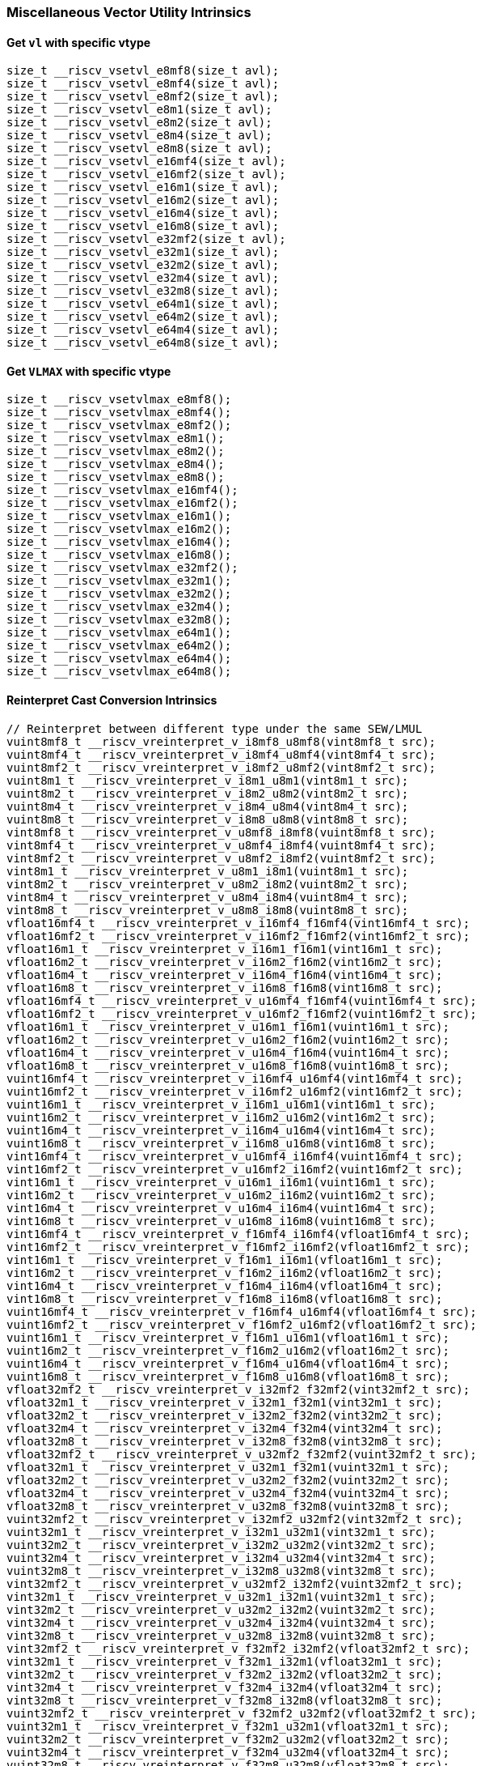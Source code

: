 
=== Miscellaneous Vector Utility Intrinsics

[[set-vl-and-vtype]]
==== Get `vl` with specific vtype

[,c]
----
size_t __riscv_vsetvl_e8mf8(size_t avl);
size_t __riscv_vsetvl_e8mf4(size_t avl);
size_t __riscv_vsetvl_e8mf2(size_t avl);
size_t __riscv_vsetvl_e8m1(size_t avl);
size_t __riscv_vsetvl_e8m2(size_t avl);
size_t __riscv_vsetvl_e8m4(size_t avl);
size_t __riscv_vsetvl_e8m8(size_t avl);
size_t __riscv_vsetvl_e16mf4(size_t avl);
size_t __riscv_vsetvl_e16mf2(size_t avl);
size_t __riscv_vsetvl_e16m1(size_t avl);
size_t __riscv_vsetvl_e16m2(size_t avl);
size_t __riscv_vsetvl_e16m4(size_t avl);
size_t __riscv_vsetvl_e16m8(size_t avl);
size_t __riscv_vsetvl_e32mf2(size_t avl);
size_t __riscv_vsetvl_e32m1(size_t avl);
size_t __riscv_vsetvl_e32m2(size_t avl);
size_t __riscv_vsetvl_e32m4(size_t avl);
size_t __riscv_vsetvl_e32m8(size_t avl);
size_t __riscv_vsetvl_e64m1(size_t avl);
size_t __riscv_vsetvl_e64m2(size_t avl);
size_t __riscv_vsetvl_e64m4(size_t avl);
size_t __riscv_vsetvl_e64m8(size_t avl);
----

[[set-vl-to-vlmax-with-specific-vtype]]
==== Get `VLMAX` with specific vtype

[,c]
----
size_t __riscv_vsetvlmax_e8mf8();
size_t __riscv_vsetvlmax_e8mf4();
size_t __riscv_vsetvlmax_e8mf2();
size_t __riscv_vsetvlmax_e8m1();
size_t __riscv_vsetvlmax_e8m2();
size_t __riscv_vsetvlmax_e8m4();
size_t __riscv_vsetvlmax_e8m8();
size_t __riscv_vsetvlmax_e16mf4();
size_t __riscv_vsetvlmax_e16mf2();
size_t __riscv_vsetvlmax_e16m1();
size_t __riscv_vsetvlmax_e16m2();
size_t __riscv_vsetvlmax_e16m4();
size_t __riscv_vsetvlmax_e16m8();
size_t __riscv_vsetvlmax_e32mf2();
size_t __riscv_vsetvlmax_e32m1();
size_t __riscv_vsetvlmax_e32m2();
size_t __riscv_vsetvlmax_e32m4();
size_t __riscv_vsetvlmax_e32m8();
size_t __riscv_vsetvlmax_e64m1();
size_t __riscv_vsetvlmax_e64m2();
size_t __riscv_vsetvlmax_e64m4();
size_t __riscv_vsetvlmax_e64m8();
----

[[reinterpret-cast-conversion]]
==== Reinterpret Cast Conversion Intrinsics

[,c]
----
// Reinterpret between different type under the same SEW/LMUL
vuint8mf8_t __riscv_vreinterpret_v_i8mf8_u8mf8(vint8mf8_t src);
vuint8mf4_t __riscv_vreinterpret_v_i8mf4_u8mf4(vint8mf4_t src);
vuint8mf2_t __riscv_vreinterpret_v_i8mf2_u8mf2(vint8mf2_t src);
vuint8m1_t __riscv_vreinterpret_v_i8m1_u8m1(vint8m1_t src);
vuint8m2_t __riscv_vreinterpret_v_i8m2_u8m2(vint8m2_t src);
vuint8m4_t __riscv_vreinterpret_v_i8m4_u8m4(vint8m4_t src);
vuint8m8_t __riscv_vreinterpret_v_i8m8_u8m8(vint8m8_t src);
vint8mf8_t __riscv_vreinterpret_v_u8mf8_i8mf8(vuint8mf8_t src);
vint8mf4_t __riscv_vreinterpret_v_u8mf4_i8mf4(vuint8mf4_t src);
vint8mf2_t __riscv_vreinterpret_v_u8mf2_i8mf2(vuint8mf2_t src);
vint8m1_t __riscv_vreinterpret_v_u8m1_i8m1(vuint8m1_t src);
vint8m2_t __riscv_vreinterpret_v_u8m2_i8m2(vuint8m2_t src);
vint8m4_t __riscv_vreinterpret_v_u8m4_i8m4(vuint8m4_t src);
vint8m8_t __riscv_vreinterpret_v_u8m8_i8m8(vuint8m8_t src);
vfloat16mf4_t __riscv_vreinterpret_v_i16mf4_f16mf4(vint16mf4_t src);
vfloat16mf2_t __riscv_vreinterpret_v_i16mf2_f16mf2(vint16mf2_t src);
vfloat16m1_t __riscv_vreinterpret_v_i16m1_f16m1(vint16m1_t src);
vfloat16m2_t __riscv_vreinterpret_v_i16m2_f16m2(vint16m2_t src);
vfloat16m4_t __riscv_vreinterpret_v_i16m4_f16m4(vint16m4_t src);
vfloat16m8_t __riscv_vreinterpret_v_i16m8_f16m8(vint16m8_t src);
vfloat16mf4_t __riscv_vreinterpret_v_u16mf4_f16mf4(vuint16mf4_t src);
vfloat16mf2_t __riscv_vreinterpret_v_u16mf2_f16mf2(vuint16mf2_t src);
vfloat16m1_t __riscv_vreinterpret_v_u16m1_f16m1(vuint16m1_t src);
vfloat16m2_t __riscv_vreinterpret_v_u16m2_f16m2(vuint16m2_t src);
vfloat16m4_t __riscv_vreinterpret_v_u16m4_f16m4(vuint16m4_t src);
vfloat16m8_t __riscv_vreinterpret_v_u16m8_f16m8(vuint16m8_t src);
vuint16mf4_t __riscv_vreinterpret_v_i16mf4_u16mf4(vint16mf4_t src);
vuint16mf2_t __riscv_vreinterpret_v_i16mf2_u16mf2(vint16mf2_t src);
vuint16m1_t __riscv_vreinterpret_v_i16m1_u16m1(vint16m1_t src);
vuint16m2_t __riscv_vreinterpret_v_i16m2_u16m2(vint16m2_t src);
vuint16m4_t __riscv_vreinterpret_v_i16m4_u16m4(vint16m4_t src);
vuint16m8_t __riscv_vreinterpret_v_i16m8_u16m8(vint16m8_t src);
vint16mf4_t __riscv_vreinterpret_v_u16mf4_i16mf4(vuint16mf4_t src);
vint16mf2_t __riscv_vreinterpret_v_u16mf2_i16mf2(vuint16mf2_t src);
vint16m1_t __riscv_vreinterpret_v_u16m1_i16m1(vuint16m1_t src);
vint16m2_t __riscv_vreinterpret_v_u16m2_i16m2(vuint16m2_t src);
vint16m4_t __riscv_vreinterpret_v_u16m4_i16m4(vuint16m4_t src);
vint16m8_t __riscv_vreinterpret_v_u16m8_i16m8(vuint16m8_t src);
vint16mf4_t __riscv_vreinterpret_v_f16mf4_i16mf4(vfloat16mf4_t src);
vint16mf2_t __riscv_vreinterpret_v_f16mf2_i16mf2(vfloat16mf2_t src);
vint16m1_t __riscv_vreinterpret_v_f16m1_i16m1(vfloat16m1_t src);
vint16m2_t __riscv_vreinterpret_v_f16m2_i16m2(vfloat16m2_t src);
vint16m4_t __riscv_vreinterpret_v_f16m4_i16m4(vfloat16m4_t src);
vint16m8_t __riscv_vreinterpret_v_f16m8_i16m8(vfloat16m8_t src);
vuint16mf4_t __riscv_vreinterpret_v_f16mf4_u16mf4(vfloat16mf4_t src);
vuint16mf2_t __riscv_vreinterpret_v_f16mf2_u16mf2(vfloat16mf2_t src);
vuint16m1_t __riscv_vreinterpret_v_f16m1_u16m1(vfloat16m1_t src);
vuint16m2_t __riscv_vreinterpret_v_f16m2_u16m2(vfloat16m2_t src);
vuint16m4_t __riscv_vreinterpret_v_f16m4_u16m4(vfloat16m4_t src);
vuint16m8_t __riscv_vreinterpret_v_f16m8_u16m8(vfloat16m8_t src);
vfloat32mf2_t __riscv_vreinterpret_v_i32mf2_f32mf2(vint32mf2_t src);
vfloat32m1_t __riscv_vreinterpret_v_i32m1_f32m1(vint32m1_t src);
vfloat32m2_t __riscv_vreinterpret_v_i32m2_f32m2(vint32m2_t src);
vfloat32m4_t __riscv_vreinterpret_v_i32m4_f32m4(vint32m4_t src);
vfloat32m8_t __riscv_vreinterpret_v_i32m8_f32m8(vint32m8_t src);
vfloat32mf2_t __riscv_vreinterpret_v_u32mf2_f32mf2(vuint32mf2_t src);
vfloat32m1_t __riscv_vreinterpret_v_u32m1_f32m1(vuint32m1_t src);
vfloat32m2_t __riscv_vreinterpret_v_u32m2_f32m2(vuint32m2_t src);
vfloat32m4_t __riscv_vreinterpret_v_u32m4_f32m4(vuint32m4_t src);
vfloat32m8_t __riscv_vreinterpret_v_u32m8_f32m8(vuint32m8_t src);
vuint32mf2_t __riscv_vreinterpret_v_i32mf2_u32mf2(vint32mf2_t src);
vuint32m1_t __riscv_vreinterpret_v_i32m1_u32m1(vint32m1_t src);
vuint32m2_t __riscv_vreinterpret_v_i32m2_u32m2(vint32m2_t src);
vuint32m4_t __riscv_vreinterpret_v_i32m4_u32m4(vint32m4_t src);
vuint32m8_t __riscv_vreinterpret_v_i32m8_u32m8(vint32m8_t src);
vint32mf2_t __riscv_vreinterpret_v_u32mf2_i32mf2(vuint32mf2_t src);
vint32m1_t __riscv_vreinterpret_v_u32m1_i32m1(vuint32m1_t src);
vint32m2_t __riscv_vreinterpret_v_u32m2_i32m2(vuint32m2_t src);
vint32m4_t __riscv_vreinterpret_v_u32m4_i32m4(vuint32m4_t src);
vint32m8_t __riscv_vreinterpret_v_u32m8_i32m8(vuint32m8_t src);
vint32mf2_t __riscv_vreinterpret_v_f32mf2_i32mf2(vfloat32mf2_t src);
vint32m1_t __riscv_vreinterpret_v_f32m1_i32m1(vfloat32m1_t src);
vint32m2_t __riscv_vreinterpret_v_f32m2_i32m2(vfloat32m2_t src);
vint32m4_t __riscv_vreinterpret_v_f32m4_i32m4(vfloat32m4_t src);
vint32m8_t __riscv_vreinterpret_v_f32m8_i32m8(vfloat32m8_t src);
vuint32mf2_t __riscv_vreinterpret_v_f32mf2_u32mf2(vfloat32mf2_t src);
vuint32m1_t __riscv_vreinterpret_v_f32m1_u32m1(vfloat32m1_t src);
vuint32m2_t __riscv_vreinterpret_v_f32m2_u32m2(vfloat32m2_t src);
vuint32m4_t __riscv_vreinterpret_v_f32m4_u32m4(vfloat32m4_t src);
vuint32m8_t __riscv_vreinterpret_v_f32m8_u32m8(vfloat32m8_t src);
vfloat64m1_t __riscv_vreinterpret_v_i64m1_f64m1(vint64m1_t src);
vfloat64m2_t __riscv_vreinterpret_v_i64m2_f64m2(vint64m2_t src);
vfloat64m4_t __riscv_vreinterpret_v_i64m4_f64m4(vint64m4_t src);
vfloat64m8_t __riscv_vreinterpret_v_i64m8_f64m8(vint64m8_t src);
vfloat64m1_t __riscv_vreinterpret_v_u64m1_f64m1(vuint64m1_t src);
vfloat64m2_t __riscv_vreinterpret_v_u64m2_f64m2(vuint64m2_t src);
vfloat64m4_t __riscv_vreinterpret_v_u64m4_f64m4(vuint64m4_t src);
vfloat64m8_t __riscv_vreinterpret_v_u64m8_f64m8(vuint64m8_t src);
vuint64m1_t __riscv_vreinterpret_v_i64m1_u64m1(vint64m1_t src);
vuint64m2_t __riscv_vreinterpret_v_i64m2_u64m2(vint64m2_t src);
vuint64m4_t __riscv_vreinterpret_v_i64m4_u64m4(vint64m4_t src);
vuint64m8_t __riscv_vreinterpret_v_i64m8_u64m8(vint64m8_t src);
vint64m1_t __riscv_vreinterpret_v_u64m1_i64m1(vuint64m1_t src);
vint64m2_t __riscv_vreinterpret_v_u64m2_i64m2(vuint64m2_t src);
vint64m4_t __riscv_vreinterpret_v_u64m4_i64m4(vuint64m4_t src);
vint64m8_t __riscv_vreinterpret_v_u64m8_i64m8(vuint64m8_t src);
vint64m1_t __riscv_vreinterpret_v_f64m1_i64m1(vfloat64m1_t src);
vint64m2_t __riscv_vreinterpret_v_f64m2_i64m2(vfloat64m2_t src);
vint64m4_t __riscv_vreinterpret_v_f64m4_i64m4(vfloat64m4_t src);
vint64m8_t __riscv_vreinterpret_v_f64m8_i64m8(vfloat64m8_t src);
vuint64m1_t __riscv_vreinterpret_v_f64m1_u64m1(vfloat64m1_t src);
vuint64m2_t __riscv_vreinterpret_v_f64m2_u64m2(vfloat64m2_t src);
vuint64m4_t __riscv_vreinterpret_v_f64m4_u64m4(vfloat64m4_t src);
vuint64m8_t __riscv_vreinterpret_v_f64m8_u64m8(vfloat64m8_t src);
// Reinterpret between different SEW under the same LMUL
vint16mf4_t __riscv_vreinterpret_v_i8mf4_i16mf4(vint8mf4_t src);
vint16mf2_t __riscv_vreinterpret_v_i8mf2_i16mf2(vint8mf2_t src);
vint16m1_t __riscv_vreinterpret_v_i8m1_i16m1(vint8m1_t src);
vint16m2_t __riscv_vreinterpret_v_i8m2_i16m2(vint8m2_t src);
vint16m4_t __riscv_vreinterpret_v_i8m4_i16m4(vint8m4_t src);
vint16m8_t __riscv_vreinterpret_v_i8m8_i16m8(vint8m8_t src);
vuint16mf4_t __riscv_vreinterpret_v_u8mf4_u16mf4(vuint8mf4_t src);
vuint16mf2_t __riscv_vreinterpret_v_u8mf2_u16mf2(vuint8mf2_t src);
vuint16m1_t __riscv_vreinterpret_v_u8m1_u16m1(vuint8m1_t src);
vuint16m2_t __riscv_vreinterpret_v_u8m2_u16m2(vuint8m2_t src);
vuint16m4_t __riscv_vreinterpret_v_u8m4_u16m4(vuint8m4_t src);
vuint16m8_t __riscv_vreinterpret_v_u8m8_u16m8(vuint8m8_t src);
vint32mf2_t __riscv_vreinterpret_v_i8mf2_i32mf2(vint8mf2_t src);
vint32m1_t __riscv_vreinterpret_v_i8m1_i32m1(vint8m1_t src);
vint32m2_t __riscv_vreinterpret_v_i8m2_i32m2(vint8m2_t src);
vint32m4_t __riscv_vreinterpret_v_i8m4_i32m4(vint8m4_t src);
vint32m8_t __riscv_vreinterpret_v_i8m8_i32m8(vint8m8_t src);
vuint32mf2_t __riscv_vreinterpret_v_u8mf2_u32mf2(vuint8mf2_t src);
vuint32m1_t __riscv_vreinterpret_v_u8m1_u32m1(vuint8m1_t src);
vuint32m2_t __riscv_vreinterpret_v_u8m2_u32m2(vuint8m2_t src);
vuint32m4_t __riscv_vreinterpret_v_u8m4_u32m4(vuint8m4_t src);
vuint32m8_t __riscv_vreinterpret_v_u8m8_u32m8(vuint8m8_t src);
vint64m1_t __riscv_vreinterpret_v_i8m1_i64m1(vint8m1_t src);
vint64m2_t __riscv_vreinterpret_v_i8m2_i64m2(vint8m2_t src);
vint64m4_t __riscv_vreinterpret_v_i8m4_i64m4(vint8m4_t src);
vint64m8_t __riscv_vreinterpret_v_i8m8_i64m8(vint8m8_t src);
vuint64m1_t __riscv_vreinterpret_v_u8m1_u64m1(vuint8m1_t src);
vuint64m2_t __riscv_vreinterpret_v_u8m2_u64m2(vuint8m2_t src);
vuint64m4_t __riscv_vreinterpret_v_u8m4_u64m4(vuint8m4_t src);
vuint64m8_t __riscv_vreinterpret_v_u8m8_u64m8(vuint8m8_t src);
vint8mf4_t __riscv_vreinterpret_v_i16mf4_i8mf4(vint16mf4_t src);
vint8mf2_t __riscv_vreinterpret_v_i16mf2_i8mf2(vint16mf2_t src);
vint8m1_t __riscv_vreinterpret_v_i16m1_i8m1(vint16m1_t src);
vint8m2_t __riscv_vreinterpret_v_i16m2_i8m2(vint16m2_t src);
vint8m4_t __riscv_vreinterpret_v_i16m4_i8m4(vint16m4_t src);
vint8m8_t __riscv_vreinterpret_v_i16m8_i8m8(vint16m8_t src);
vuint8mf4_t __riscv_vreinterpret_v_u16mf4_u8mf4(vuint16mf4_t src);
vuint8mf2_t __riscv_vreinterpret_v_u16mf2_u8mf2(vuint16mf2_t src);
vuint8m1_t __riscv_vreinterpret_v_u16m1_u8m1(vuint16m1_t src);
vuint8m2_t __riscv_vreinterpret_v_u16m2_u8m2(vuint16m2_t src);
vuint8m4_t __riscv_vreinterpret_v_u16m4_u8m4(vuint16m4_t src);
vuint8m8_t __riscv_vreinterpret_v_u16m8_u8m8(vuint16m8_t src);
vint32mf2_t __riscv_vreinterpret_v_i16mf2_i32mf2(vint16mf2_t src);
vint32m1_t __riscv_vreinterpret_v_i16m1_i32m1(vint16m1_t src);
vint32m2_t __riscv_vreinterpret_v_i16m2_i32m2(vint16m2_t src);
vint32m4_t __riscv_vreinterpret_v_i16m4_i32m4(vint16m4_t src);
vint32m8_t __riscv_vreinterpret_v_i16m8_i32m8(vint16m8_t src);
vuint32mf2_t __riscv_vreinterpret_v_u16mf2_u32mf2(vuint16mf2_t src);
vuint32m1_t __riscv_vreinterpret_v_u16m1_u32m1(vuint16m1_t src);
vuint32m2_t __riscv_vreinterpret_v_u16m2_u32m2(vuint16m2_t src);
vuint32m4_t __riscv_vreinterpret_v_u16m4_u32m4(vuint16m4_t src);
vuint32m8_t __riscv_vreinterpret_v_u16m8_u32m8(vuint16m8_t src);
vint64m1_t __riscv_vreinterpret_v_i16m1_i64m1(vint16m1_t src);
vint64m2_t __riscv_vreinterpret_v_i16m2_i64m2(vint16m2_t src);
vint64m4_t __riscv_vreinterpret_v_i16m4_i64m4(vint16m4_t src);
vint64m8_t __riscv_vreinterpret_v_i16m8_i64m8(vint16m8_t src);
vuint64m1_t __riscv_vreinterpret_v_u16m1_u64m1(vuint16m1_t src);
vuint64m2_t __riscv_vreinterpret_v_u16m2_u64m2(vuint16m2_t src);
vuint64m4_t __riscv_vreinterpret_v_u16m4_u64m4(vuint16m4_t src);
vuint64m8_t __riscv_vreinterpret_v_u16m8_u64m8(vuint16m8_t src);
vint8mf2_t __riscv_vreinterpret_v_i32mf2_i8mf2(vint32mf2_t src);
vint8m1_t __riscv_vreinterpret_v_i32m1_i8m1(vint32m1_t src);
vint8m2_t __riscv_vreinterpret_v_i32m2_i8m2(vint32m2_t src);
vint8m4_t __riscv_vreinterpret_v_i32m4_i8m4(vint32m4_t src);
vint8m8_t __riscv_vreinterpret_v_i32m8_i8m8(vint32m8_t src);
vuint8mf2_t __riscv_vreinterpret_v_u32mf2_u8mf2(vuint32mf2_t src);
vuint8m1_t __riscv_vreinterpret_v_u32m1_u8m1(vuint32m1_t src);
vuint8m2_t __riscv_vreinterpret_v_u32m2_u8m2(vuint32m2_t src);
vuint8m4_t __riscv_vreinterpret_v_u32m4_u8m4(vuint32m4_t src);
vuint8m8_t __riscv_vreinterpret_v_u32m8_u8m8(vuint32m8_t src);
vint16mf2_t __riscv_vreinterpret_v_i32mf2_i16mf2(vint32mf2_t src);
vint16m1_t __riscv_vreinterpret_v_i32m1_i16m1(vint32m1_t src);
vint16m2_t __riscv_vreinterpret_v_i32m2_i16m2(vint32m2_t src);
vint16m4_t __riscv_vreinterpret_v_i32m4_i16m4(vint32m4_t src);
vint16m8_t __riscv_vreinterpret_v_i32m8_i16m8(vint32m8_t src);
vuint16mf2_t __riscv_vreinterpret_v_u32mf2_u16mf2(vuint32mf2_t src);
vuint16m1_t __riscv_vreinterpret_v_u32m1_u16m1(vuint32m1_t src);
vuint16m2_t __riscv_vreinterpret_v_u32m2_u16m2(vuint32m2_t src);
vuint16m4_t __riscv_vreinterpret_v_u32m4_u16m4(vuint32m4_t src);
vuint16m8_t __riscv_vreinterpret_v_u32m8_u16m8(vuint32m8_t src);
vint64m1_t __riscv_vreinterpret_v_i32m1_i64m1(vint32m1_t src);
vint64m2_t __riscv_vreinterpret_v_i32m2_i64m2(vint32m2_t src);
vint64m4_t __riscv_vreinterpret_v_i32m4_i64m4(vint32m4_t src);
vint64m8_t __riscv_vreinterpret_v_i32m8_i64m8(vint32m8_t src);
vuint64m1_t __riscv_vreinterpret_v_u32m1_u64m1(vuint32m1_t src);
vuint64m2_t __riscv_vreinterpret_v_u32m2_u64m2(vuint32m2_t src);
vuint64m4_t __riscv_vreinterpret_v_u32m4_u64m4(vuint32m4_t src);
vuint64m8_t __riscv_vreinterpret_v_u32m8_u64m8(vuint32m8_t src);
vint8m1_t __riscv_vreinterpret_v_i64m1_i8m1(vint64m1_t src);
vint8m2_t __riscv_vreinterpret_v_i64m2_i8m2(vint64m2_t src);
vint8m4_t __riscv_vreinterpret_v_i64m4_i8m4(vint64m4_t src);
vint8m8_t __riscv_vreinterpret_v_i64m8_i8m8(vint64m8_t src);
vuint8m1_t __riscv_vreinterpret_v_u64m1_u8m1(vuint64m1_t src);
vuint8m2_t __riscv_vreinterpret_v_u64m2_u8m2(vuint64m2_t src);
vuint8m4_t __riscv_vreinterpret_v_u64m4_u8m4(vuint64m4_t src);
vuint8m8_t __riscv_vreinterpret_v_u64m8_u8m8(vuint64m8_t src);
vint16m1_t __riscv_vreinterpret_v_i64m1_i16m1(vint64m1_t src);
vint16m2_t __riscv_vreinterpret_v_i64m2_i16m2(vint64m2_t src);
vint16m4_t __riscv_vreinterpret_v_i64m4_i16m4(vint64m4_t src);
vint16m8_t __riscv_vreinterpret_v_i64m8_i16m8(vint64m8_t src);
vuint16m1_t __riscv_vreinterpret_v_u64m1_u16m1(vuint64m1_t src);
vuint16m2_t __riscv_vreinterpret_v_u64m2_u16m2(vuint64m2_t src);
vuint16m4_t __riscv_vreinterpret_v_u64m4_u16m4(vuint64m4_t src);
vuint16m8_t __riscv_vreinterpret_v_u64m8_u16m8(vuint64m8_t src);
vint32m1_t __riscv_vreinterpret_v_i64m1_i32m1(vint64m1_t src);
vint32m2_t __riscv_vreinterpret_v_i64m2_i32m2(vint64m2_t src);
vint32m4_t __riscv_vreinterpret_v_i64m4_i32m4(vint64m4_t src);
vint32m8_t __riscv_vreinterpret_v_i64m8_i32m8(vint64m8_t src);
vuint32m1_t __riscv_vreinterpret_v_u64m1_u32m1(vuint64m1_t src);
vuint32m2_t __riscv_vreinterpret_v_u64m2_u32m2(vuint64m2_t src);
vuint32m4_t __riscv_vreinterpret_v_u64m4_u32m4(vuint64m4_t src);
vuint32m8_t __riscv_vreinterpret_v_u64m8_u32m8(vuint64m8_t src);
// Reinterpret between vector boolean types and LMUL=1 (m1) vector integer types
vbool64_t __riscv_vreinterpret_v_i8m1_b64(vint8m1_t src);
vint8m1_t __riscv_vreinterpret_v_b64_i8m1(vbool64_t src);
vbool32_t __riscv_vreinterpret_v_i8m1_b32(vint8m1_t src);
vint8m1_t __riscv_vreinterpret_v_b32_i8m1(vbool32_t src);
vbool16_t __riscv_vreinterpret_v_i8m1_b16(vint8m1_t src);
vint8m1_t __riscv_vreinterpret_v_b16_i8m1(vbool16_t src);
vbool8_t __riscv_vreinterpret_v_i8m1_b8(vint8m1_t src);
vint8m1_t __riscv_vreinterpret_v_b8_i8m1(vbool8_t src);
vbool4_t __riscv_vreinterpret_v_i8m1_b4(vint8m1_t src);
vint8m1_t __riscv_vreinterpret_v_b4_i8m1(vbool4_t src);
vbool2_t __riscv_vreinterpret_v_i8m1_b2(vint8m1_t src);
vint8m1_t __riscv_vreinterpret_v_b2_i8m1(vbool2_t src);
vbool1_t __riscv_vreinterpret_v_i8m1_b1(vint8m1_t src);
vint8m1_t __riscv_vreinterpret_v_b1_i8m1(vbool1_t src);
vbool64_t __riscv_vreinterpret_v_u8m1_b64(vuint8m1_t src);
vuint8m1_t __riscv_vreinterpret_v_b64_u8m1(vbool64_t src);
vbool32_t __riscv_vreinterpret_v_u8m1_b32(vuint8m1_t src);
vuint8m1_t __riscv_vreinterpret_v_b32_u8m1(vbool32_t src);
vbool16_t __riscv_vreinterpret_v_u8m1_b16(vuint8m1_t src);
vuint8m1_t __riscv_vreinterpret_v_b16_u8m1(vbool16_t src);
vbool8_t __riscv_vreinterpret_v_u8m1_b8(vuint8m1_t src);
vuint8m1_t __riscv_vreinterpret_v_b8_u8m1(vbool8_t src);
vbool4_t __riscv_vreinterpret_v_u8m1_b4(vuint8m1_t src);
vuint8m1_t __riscv_vreinterpret_v_b4_u8m1(vbool4_t src);
vbool2_t __riscv_vreinterpret_v_u8m1_b2(vuint8m1_t src);
vuint8m1_t __riscv_vreinterpret_v_b2_u8m1(vbool2_t src);
vbool1_t __riscv_vreinterpret_v_u8m1_b1(vuint8m1_t src);
vuint8m1_t __riscv_vreinterpret_v_b1_u8m1(vbool1_t src);
vbool64_t __riscv_vreinterpret_v_i16m1_b64(vint16m1_t src);
vint16m1_t __riscv_vreinterpret_v_b64_i16m1(vbool64_t src);
vbool32_t __riscv_vreinterpret_v_i16m1_b32(vint16m1_t src);
vint16m1_t __riscv_vreinterpret_v_b32_i16m1(vbool32_t src);
vbool16_t __riscv_vreinterpret_v_i16m1_b16(vint16m1_t src);
vint16m1_t __riscv_vreinterpret_v_b16_i16m1(vbool16_t src);
vbool8_t __riscv_vreinterpret_v_i16m1_b8(vint16m1_t src);
vint16m1_t __riscv_vreinterpret_v_b8_i16m1(vbool8_t src);
vbool4_t __riscv_vreinterpret_v_i16m1_b4(vint16m1_t src);
vint16m1_t __riscv_vreinterpret_v_b4_i16m1(vbool4_t src);
vbool2_t __riscv_vreinterpret_v_i16m1_b2(vint16m1_t src);
vint16m1_t __riscv_vreinterpret_v_b2_i16m1(vbool2_t src);
vbool64_t __riscv_vreinterpret_v_u16m1_b64(vuint16m1_t src);
vuint16m1_t __riscv_vreinterpret_v_b64_u16m1(vbool64_t src);
vbool32_t __riscv_vreinterpret_v_u16m1_b32(vuint16m1_t src);
vuint16m1_t __riscv_vreinterpret_v_b32_u16m1(vbool32_t src);
vbool16_t __riscv_vreinterpret_v_u16m1_b16(vuint16m1_t src);
vuint16m1_t __riscv_vreinterpret_v_b16_u16m1(vbool16_t src);
vbool8_t __riscv_vreinterpret_v_u16m1_b8(vuint16m1_t src);
vuint16m1_t __riscv_vreinterpret_v_b8_u16m1(vbool8_t src);
vbool4_t __riscv_vreinterpret_v_u16m1_b4(vuint16m1_t src);
vuint16m1_t __riscv_vreinterpret_v_b4_u16m1(vbool4_t src);
vbool2_t __riscv_vreinterpret_v_u16m1_b2(vuint16m1_t src);
vuint16m1_t __riscv_vreinterpret_v_b2_u16m1(vbool2_t src);
vbool64_t __riscv_vreinterpret_v_i32m1_b64(vint32m1_t src);
vint32m1_t __riscv_vreinterpret_v_b64_i32m1(vbool64_t src);
vbool32_t __riscv_vreinterpret_v_i32m1_b32(vint32m1_t src);
vint32m1_t __riscv_vreinterpret_v_b32_i32m1(vbool32_t src);
vbool16_t __riscv_vreinterpret_v_i32m1_b16(vint32m1_t src);
vint32m1_t __riscv_vreinterpret_v_b16_i32m1(vbool16_t src);
vbool8_t __riscv_vreinterpret_v_i32m1_b8(vint32m1_t src);
vint32m1_t __riscv_vreinterpret_v_b8_i32m1(vbool8_t src);
vbool4_t __riscv_vreinterpret_v_i32m1_b4(vint32m1_t src);
vint32m1_t __riscv_vreinterpret_v_b4_i32m1(vbool4_t src);
vbool64_t __riscv_vreinterpret_v_u32m1_b64(vuint32m1_t src);
vuint32m1_t __riscv_vreinterpret_v_b64_u32m1(vbool64_t src);
vbool32_t __riscv_vreinterpret_v_u32m1_b32(vuint32m1_t src);
vuint32m1_t __riscv_vreinterpret_v_b32_u32m1(vbool32_t src);
vbool16_t __riscv_vreinterpret_v_u32m1_b16(vuint32m1_t src);
vuint32m1_t __riscv_vreinterpret_v_b16_u32m1(vbool16_t src);
vbool8_t __riscv_vreinterpret_v_u32m1_b8(vuint32m1_t src);
vuint32m1_t __riscv_vreinterpret_v_b8_u32m1(vbool8_t src);
vbool4_t __riscv_vreinterpret_v_u32m1_b4(vuint32m1_t src);
vuint32m1_t __riscv_vreinterpret_v_b4_u32m1(vbool4_t src);
vbool64_t __riscv_vreinterpret_v_i64m1_b64(vint64m1_t src);
vint64m1_t __riscv_vreinterpret_v_b64_i64m1(vbool64_t src);
vbool32_t __riscv_vreinterpret_v_i64m1_b32(vint64m1_t src);
vint64m1_t __riscv_vreinterpret_v_b32_i64m1(vbool32_t src);
vbool16_t __riscv_vreinterpret_v_i64m1_b16(vint64m1_t src);
vint64m1_t __riscv_vreinterpret_v_b16_i64m1(vbool16_t src);
vbool8_t __riscv_vreinterpret_v_i64m1_b8(vint64m1_t src);
vint64m1_t __riscv_vreinterpret_v_b8_i64m1(vbool8_t src);
vbool64_t __riscv_vreinterpret_v_u64m1_b64(vuint64m1_t src);
vuint64m1_t __riscv_vreinterpret_v_b64_u64m1(vbool64_t src);
vbool32_t __riscv_vreinterpret_v_u64m1_b32(vuint64m1_t src);
vuint64m1_t __riscv_vreinterpret_v_b32_u64m1(vbool32_t src);
vbool16_t __riscv_vreinterpret_v_u64m1_b16(vuint64m1_t src);
vuint64m1_t __riscv_vreinterpret_v_b16_u64m1(vbool16_t src);
vbool8_t __riscv_vreinterpret_v_u64m1_b8(vuint64m1_t src);
vuint64m1_t __riscv_vreinterpret_v_b8_u64m1(vbool8_t src);
----

[[vector-lmul-extensionn]]
==== Vector LMUL Extension Intrinsics

[,c]
----
vfloat16mf2_t __riscv_vlmul_ext_v_f16mf4_f16mf2(vfloat16mf4_t value);
vfloat16m1_t __riscv_vlmul_ext_v_f16mf4_f16m1(vfloat16mf4_t value);
vfloat16m2_t __riscv_vlmul_ext_v_f16mf4_f16m2(vfloat16mf4_t value);
vfloat16m4_t __riscv_vlmul_ext_v_f16mf4_f16m4(vfloat16mf4_t value);
vfloat16m8_t __riscv_vlmul_ext_v_f16mf4_f16m8(vfloat16mf4_t value);
vfloat16m1_t __riscv_vlmul_ext_v_f16mf2_f16m1(vfloat16mf2_t value);
vfloat16m2_t __riscv_vlmul_ext_v_f16mf2_f16m2(vfloat16mf2_t value);
vfloat16m4_t __riscv_vlmul_ext_v_f16mf2_f16m4(vfloat16mf2_t value);
vfloat16m8_t __riscv_vlmul_ext_v_f16mf2_f16m8(vfloat16mf2_t value);
vfloat16m2_t __riscv_vlmul_ext_v_f16m1_f16m2(vfloat16m1_t value);
vfloat16m4_t __riscv_vlmul_ext_v_f16m1_f16m4(vfloat16m1_t value);
vfloat16m8_t __riscv_vlmul_ext_v_f16m1_f16m8(vfloat16m1_t value);
vfloat16m4_t __riscv_vlmul_ext_v_f16m2_f16m4(vfloat16m2_t value);
vfloat16m8_t __riscv_vlmul_ext_v_f16m2_f16m8(vfloat16m2_t value);
vfloat16m8_t __riscv_vlmul_ext_v_f16m4_f16m8(vfloat16m4_t value);
vfloat32m1_t __riscv_vlmul_ext_v_f32mf2_f32m1(vfloat32mf2_t value);
vfloat32m2_t __riscv_vlmul_ext_v_f32mf2_f32m2(vfloat32mf2_t value);
vfloat32m4_t __riscv_vlmul_ext_v_f32mf2_f32m4(vfloat32mf2_t value);
vfloat32m8_t __riscv_vlmul_ext_v_f32mf2_f32m8(vfloat32mf2_t value);
vfloat32m2_t __riscv_vlmul_ext_v_f32m1_f32m2(vfloat32m1_t value);
vfloat32m4_t __riscv_vlmul_ext_v_f32m1_f32m4(vfloat32m1_t value);
vfloat32m8_t __riscv_vlmul_ext_v_f32m1_f32m8(vfloat32m1_t value);
vfloat32m4_t __riscv_vlmul_ext_v_f32m2_f32m4(vfloat32m2_t value);
vfloat32m8_t __riscv_vlmul_ext_v_f32m2_f32m8(vfloat32m2_t value);
vfloat32m8_t __riscv_vlmul_ext_v_f32m4_f32m8(vfloat32m4_t value);
vfloat64m2_t __riscv_vlmul_ext_v_f64m1_f64m2(vfloat64m1_t value);
vfloat64m4_t __riscv_vlmul_ext_v_f64m1_f64m4(vfloat64m1_t value);
vfloat64m8_t __riscv_vlmul_ext_v_f64m1_f64m8(vfloat64m1_t value);
vfloat64m4_t __riscv_vlmul_ext_v_f64m2_f64m4(vfloat64m2_t value);
vfloat64m8_t __riscv_vlmul_ext_v_f64m2_f64m8(vfloat64m2_t value);
vfloat64m8_t __riscv_vlmul_ext_v_f64m4_f64m8(vfloat64m4_t value);
vint8mf4_t __riscv_vlmul_ext_v_i8mf8_i8mf4(vint8mf8_t value);
vint8mf2_t __riscv_vlmul_ext_v_i8mf8_i8mf2(vint8mf8_t value);
vint8m1_t __riscv_vlmul_ext_v_i8mf8_i8m1(vint8mf8_t value);
vint8m2_t __riscv_vlmul_ext_v_i8mf8_i8m2(vint8mf8_t value);
vint8m4_t __riscv_vlmul_ext_v_i8mf8_i8m4(vint8mf8_t value);
vint8m8_t __riscv_vlmul_ext_v_i8mf8_i8m8(vint8mf8_t value);
vint8mf2_t __riscv_vlmul_ext_v_i8mf4_i8mf2(vint8mf4_t value);
vint8m1_t __riscv_vlmul_ext_v_i8mf4_i8m1(vint8mf4_t value);
vint8m2_t __riscv_vlmul_ext_v_i8mf4_i8m2(vint8mf4_t value);
vint8m4_t __riscv_vlmul_ext_v_i8mf4_i8m4(vint8mf4_t value);
vint8m8_t __riscv_vlmul_ext_v_i8mf4_i8m8(vint8mf4_t value);
vint8m1_t __riscv_vlmul_ext_v_i8mf2_i8m1(vint8mf2_t value);
vint8m2_t __riscv_vlmul_ext_v_i8mf2_i8m2(vint8mf2_t value);
vint8m4_t __riscv_vlmul_ext_v_i8mf2_i8m4(vint8mf2_t value);
vint8m8_t __riscv_vlmul_ext_v_i8mf2_i8m8(vint8mf2_t value);
vint8m2_t __riscv_vlmul_ext_v_i8m1_i8m2(vint8m1_t value);
vint8m4_t __riscv_vlmul_ext_v_i8m1_i8m4(vint8m1_t value);
vint8m8_t __riscv_vlmul_ext_v_i8m1_i8m8(vint8m1_t value);
vint8m4_t __riscv_vlmul_ext_v_i8m2_i8m4(vint8m2_t value);
vint8m8_t __riscv_vlmul_ext_v_i8m2_i8m8(vint8m2_t value);
vint8m8_t __riscv_vlmul_ext_v_i8m4_i8m8(vint8m4_t value);
vint16mf2_t __riscv_vlmul_ext_v_i16mf4_i16mf2(vint16mf4_t value);
vint16m1_t __riscv_vlmul_ext_v_i16mf4_i16m1(vint16mf4_t value);
vint16m2_t __riscv_vlmul_ext_v_i16mf4_i16m2(vint16mf4_t value);
vint16m4_t __riscv_vlmul_ext_v_i16mf4_i16m4(vint16mf4_t value);
vint16m8_t __riscv_vlmul_ext_v_i16mf4_i16m8(vint16mf4_t value);
vint16m1_t __riscv_vlmul_ext_v_i16mf2_i16m1(vint16mf2_t value);
vint16m2_t __riscv_vlmul_ext_v_i16mf2_i16m2(vint16mf2_t value);
vint16m4_t __riscv_vlmul_ext_v_i16mf2_i16m4(vint16mf2_t value);
vint16m8_t __riscv_vlmul_ext_v_i16mf2_i16m8(vint16mf2_t value);
vint16m2_t __riscv_vlmul_ext_v_i16m1_i16m2(vint16m1_t value);
vint16m4_t __riscv_vlmul_ext_v_i16m1_i16m4(vint16m1_t value);
vint16m8_t __riscv_vlmul_ext_v_i16m1_i16m8(vint16m1_t value);
vint16m4_t __riscv_vlmul_ext_v_i16m2_i16m4(vint16m2_t value);
vint16m8_t __riscv_vlmul_ext_v_i16m2_i16m8(vint16m2_t value);
vint16m8_t __riscv_vlmul_ext_v_i16m4_i16m8(vint16m4_t value);
vint32m1_t __riscv_vlmul_ext_v_i32mf2_i32m1(vint32mf2_t value);
vint32m2_t __riscv_vlmul_ext_v_i32mf2_i32m2(vint32mf2_t value);
vint32m4_t __riscv_vlmul_ext_v_i32mf2_i32m4(vint32mf2_t value);
vint32m8_t __riscv_vlmul_ext_v_i32mf2_i32m8(vint32mf2_t value);
vint32m2_t __riscv_vlmul_ext_v_i32m1_i32m2(vint32m1_t value);
vint32m4_t __riscv_vlmul_ext_v_i32m1_i32m4(vint32m1_t value);
vint32m8_t __riscv_vlmul_ext_v_i32m1_i32m8(vint32m1_t value);
vint32m4_t __riscv_vlmul_ext_v_i32m2_i32m4(vint32m2_t value);
vint32m8_t __riscv_vlmul_ext_v_i32m2_i32m8(vint32m2_t value);
vint32m8_t __riscv_vlmul_ext_v_i32m4_i32m8(vint32m4_t value);
vint64m2_t __riscv_vlmul_ext_v_i64m1_i64m2(vint64m1_t value);
vint64m4_t __riscv_vlmul_ext_v_i64m1_i64m4(vint64m1_t value);
vint64m8_t __riscv_vlmul_ext_v_i64m1_i64m8(vint64m1_t value);
vint64m4_t __riscv_vlmul_ext_v_i64m2_i64m4(vint64m2_t value);
vint64m8_t __riscv_vlmul_ext_v_i64m2_i64m8(vint64m2_t value);
vint64m8_t __riscv_vlmul_ext_v_i64m4_i64m8(vint64m4_t value);
vuint8mf4_t __riscv_vlmul_ext_v_u8mf8_u8mf4(vuint8mf8_t value);
vuint8mf2_t __riscv_vlmul_ext_v_u8mf8_u8mf2(vuint8mf8_t value);
vuint8m1_t __riscv_vlmul_ext_v_u8mf8_u8m1(vuint8mf8_t value);
vuint8m2_t __riscv_vlmul_ext_v_u8mf8_u8m2(vuint8mf8_t value);
vuint8m4_t __riscv_vlmul_ext_v_u8mf8_u8m4(vuint8mf8_t value);
vuint8m8_t __riscv_vlmul_ext_v_u8mf8_u8m8(vuint8mf8_t value);
vuint8mf2_t __riscv_vlmul_ext_v_u8mf4_u8mf2(vuint8mf4_t value);
vuint8m1_t __riscv_vlmul_ext_v_u8mf4_u8m1(vuint8mf4_t value);
vuint8m2_t __riscv_vlmul_ext_v_u8mf4_u8m2(vuint8mf4_t value);
vuint8m4_t __riscv_vlmul_ext_v_u8mf4_u8m4(vuint8mf4_t value);
vuint8m8_t __riscv_vlmul_ext_v_u8mf4_u8m8(vuint8mf4_t value);
vuint8m1_t __riscv_vlmul_ext_v_u8mf2_u8m1(vuint8mf2_t value);
vuint8m2_t __riscv_vlmul_ext_v_u8mf2_u8m2(vuint8mf2_t value);
vuint8m4_t __riscv_vlmul_ext_v_u8mf2_u8m4(vuint8mf2_t value);
vuint8m8_t __riscv_vlmul_ext_v_u8mf2_u8m8(vuint8mf2_t value);
vuint8m2_t __riscv_vlmul_ext_v_u8m1_u8m2(vuint8m1_t value);
vuint8m4_t __riscv_vlmul_ext_v_u8m1_u8m4(vuint8m1_t value);
vuint8m8_t __riscv_vlmul_ext_v_u8m1_u8m8(vuint8m1_t value);
vuint8m4_t __riscv_vlmul_ext_v_u8m2_u8m4(vuint8m2_t value);
vuint8m8_t __riscv_vlmul_ext_v_u8m2_u8m8(vuint8m2_t value);
vuint8m8_t __riscv_vlmul_ext_v_u8m4_u8m8(vuint8m4_t value);
vuint16mf2_t __riscv_vlmul_ext_v_u16mf4_u16mf2(vuint16mf4_t value);
vuint16m1_t __riscv_vlmul_ext_v_u16mf4_u16m1(vuint16mf4_t value);
vuint16m2_t __riscv_vlmul_ext_v_u16mf4_u16m2(vuint16mf4_t value);
vuint16m4_t __riscv_vlmul_ext_v_u16mf4_u16m4(vuint16mf4_t value);
vuint16m8_t __riscv_vlmul_ext_v_u16mf4_u16m8(vuint16mf4_t value);
vuint16m1_t __riscv_vlmul_ext_v_u16mf2_u16m1(vuint16mf2_t value);
vuint16m2_t __riscv_vlmul_ext_v_u16mf2_u16m2(vuint16mf2_t value);
vuint16m4_t __riscv_vlmul_ext_v_u16mf2_u16m4(vuint16mf2_t value);
vuint16m8_t __riscv_vlmul_ext_v_u16mf2_u16m8(vuint16mf2_t value);
vuint16m2_t __riscv_vlmul_ext_v_u16m1_u16m2(vuint16m1_t value);
vuint16m4_t __riscv_vlmul_ext_v_u16m1_u16m4(vuint16m1_t value);
vuint16m8_t __riscv_vlmul_ext_v_u16m1_u16m8(vuint16m1_t value);
vuint16m4_t __riscv_vlmul_ext_v_u16m2_u16m4(vuint16m2_t value);
vuint16m8_t __riscv_vlmul_ext_v_u16m2_u16m8(vuint16m2_t value);
vuint16m8_t __riscv_vlmul_ext_v_u16m4_u16m8(vuint16m4_t value);
vuint32m1_t __riscv_vlmul_ext_v_u32mf2_u32m1(vuint32mf2_t value);
vuint32m2_t __riscv_vlmul_ext_v_u32mf2_u32m2(vuint32mf2_t value);
vuint32m4_t __riscv_vlmul_ext_v_u32mf2_u32m4(vuint32mf2_t value);
vuint32m8_t __riscv_vlmul_ext_v_u32mf2_u32m8(vuint32mf2_t value);
vuint32m2_t __riscv_vlmul_ext_v_u32m1_u32m2(vuint32m1_t value);
vuint32m4_t __riscv_vlmul_ext_v_u32m1_u32m4(vuint32m1_t value);
vuint32m8_t __riscv_vlmul_ext_v_u32m1_u32m8(vuint32m1_t value);
vuint32m4_t __riscv_vlmul_ext_v_u32m2_u32m4(vuint32m2_t value);
vuint32m8_t __riscv_vlmul_ext_v_u32m2_u32m8(vuint32m2_t value);
vuint32m8_t __riscv_vlmul_ext_v_u32m4_u32m8(vuint32m4_t value);
vuint64m2_t __riscv_vlmul_ext_v_u64m1_u64m2(vuint64m1_t value);
vuint64m4_t __riscv_vlmul_ext_v_u64m1_u64m4(vuint64m1_t value);
vuint64m8_t __riscv_vlmul_ext_v_u64m1_u64m8(vuint64m1_t value);
vuint64m4_t __riscv_vlmul_ext_v_u64m2_u64m4(vuint64m2_t value);
vuint64m8_t __riscv_vlmul_ext_v_u64m2_u64m8(vuint64m2_t value);
vuint64m8_t __riscv_vlmul_ext_v_u64m4_u64m8(vuint64m4_t value);
----

[[vector-lmul-truncation]]
==== Vector LMUL Truncation Intrinsics

[,c]
----
vfloat16mf4_t __riscv_vlmul_trunc_v_f16mf2_f16mf4(vfloat16mf2_t value);
vfloat16mf4_t __riscv_vlmul_trunc_v_f16m1_f16mf4(vfloat16m1_t value);
vfloat16mf2_t __riscv_vlmul_trunc_v_f16m1_f16mf2(vfloat16m1_t value);
vfloat16mf4_t __riscv_vlmul_trunc_v_f16m2_f16mf4(vfloat16m2_t value);
vfloat16mf2_t __riscv_vlmul_trunc_v_f16m2_f16mf2(vfloat16m2_t value);
vfloat16m1_t __riscv_vlmul_trunc_v_f16m2_f16m1(vfloat16m2_t value);
vfloat16mf4_t __riscv_vlmul_trunc_v_f16m4_f16mf4(vfloat16m4_t value);
vfloat16mf2_t __riscv_vlmul_trunc_v_f16m4_f16mf2(vfloat16m4_t value);
vfloat16m1_t __riscv_vlmul_trunc_v_f16m4_f16m1(vfloat16m4_t value);
vfloat16m2_t __riscv_vlmul_trunc_v_f16m4_f16m2(vfloat16m4_t value);
vfloat16mf4_t __riscv_vlmul_trunc_v_f16m8_f16mf4(vfloat16m8_t value);
vfloat16mf2_t __riscv_vlmul_trunc_v_f16m8_f16mf2(vfloat16m8_t value);
vfloat16m1_t __riscv_vlmul_trunc_v_f16m8_f16m1(vfloat16m8_t value);
vfloat16m2_t __riscv_vlmul_trunc_v_f16m8_f16m2(vfloat16m8_t value);
vfloat16m4_t __riscv_vlmul_trunc_v_f16m8_f16m4(vfloat16m8_t value);
vfloat32mf2_t __riscv_vlmul_trunc_v_f32m1_f32mf2(vfloat32m1_t value);
vfloat32mf2_t __riscv_vlmul_trunc_v_f32m2_f32mf2(vfloat32m2_t value);
vfloat32m1_t __riscv_vlmul_trunc_v_f32m2_f32m1(vfloat32m2_t value);
vfloat32mf2_t __riscv_vlmul_trunc_v_f32m4_f32mf2(vfloat32m4_t value);
vfloat32m1_t __riscv_vlmul_trunc_v_f32m4_f32m1(vfloat32m4_t value);
vfloat32m2_t __riscv_vlmul_trunc_v_f32m4_f32m2(vfloat32m4_t value);
vfloat32mf2_t __riscv_vlmul_trunc_v_f32m8_f32mf2(vfloat32m8_t value);
vfloat32m1_t __riscv_vlmul_trunc_v_f32m8_f32m1(vfloat32m8_t value);
vfloat32m2_t __riscv_vlmul_trunc_v_f32m8_f32m2(vfloat32m8_t value);
vfloat32m4_t __riscv_vlmul_trunc_v_f32m8_f32m4(vfloat32m8_t value);
vfloat64m1_t __riscv_vlmul_trunc_v_f64m2_f64m1(vfloat64m2_t value);
vfloat64m1_t __riscv_vlmul_trunc_v_f64m4_f64m1(vfloat64m4_t value);
vfloat64m2_t __riscv_vlmul_trunc_v_f64m4_f64m2(vfloat64m4_t value);
vfloat64m1_t __riscv_vlmul_trunc_v_f64m8_f64m1(vfloat64m8_t value);
vfloat64m2_t __riscv_vlmul_trunc_v_f64m8_f64m2(vfloat64m8_t value);
vfloat64m4_t __riscv_vlmul_trunc_v_f64m8_f64m4(vfloat64m8_t value);
vint8mf8_t __riscv_vlmul_trunc_v_i8mf4_i8mf8(vint8mf4_t value);
vint8mf8_t __riscv_vlmul_trunc_v_i8mf2_i8mf8(vint8mf2_t value);
vint8mf4_t __riscv_vlmul_trunc_v_i8mf2_i8mf4(vint8mf2_t value);
vint8mf8_t __riscv_vlmul_trunc_v_i8m1_i8mf8(vint8m1_t value);
vint8mf4_t __riscv_vlmul_trunc_v_i8m1_i8mf4(vint8m1_t value);
vint8mf2_t __riscv_vlmul_trunc_v_i8m1_i8mf2(vint8m1_t value);
vint8mf8_t __riscv_vlmul_trunc_v_i8m2_i8mf8(vint8m2_t value);
vint8mf4_t __riscv_vlmul_trunc_v_i8m2_i8mf4(vint8m2_t value);
vint8mf2_t __riscv_vlmul_trunc_v_i8m2_i8mf2(vint8m2_t value);
vint8m1_t __riscv_vlmul_trunc_v_i8m2_i8m1(vint8m2_t value);
vint8mf8_t __riscv_vlmul_trunc_v_i8m4_i8mf8(vint8m4_t value);
vint8mf4_t __riscv_vlmul_trunc_v_i8m4_i8mf4(vint8m4_t value);
vint8mf2_t __riscv_vlmul_trunc_v_i8m4_i8mf2(vint8m4_t value);
vint8m1_t __riscv_vlmul_trunc_v_i8m4_i8m1(vint8m4_t value);
vint8m2_t __riscv_vlmul_trunc_v_i8m4_i8m2(vint8m4_t value);
vint8mf8_t __riscv_vlmul_trunc_v_i8m8_i8mf8(vint8m8_t value);
vint8mf4_t __riscv_vlmul_trunc_v_i8m8_i8mf4(vint8m8_t value);
vint8mf2_t __riscv_vlmul_trunc_v_i8m8_i8mf2(vint8m8_t value);
vint8m1_t __riscv_vlmul_trunc_v_i8m8_i8m1(vint8m8_t value);
vint8m2_t __riscv_vlmul_trunc_v_i8m8_i8m2(vint8m8_t value);
vint8m4_t __riscv_vlmul_trunc_v_i8m8_i8m4(vint8m8_t value);
vint16mf4_t __riscv_vlmul_trunc_v_i16mf2_i16mf4(vint16mf2_t value);
vint16mf4_t __riscv_vlmul_trunc_v_i16m1_i16mf4(vint16m1_t value);
vint16mf2_t __riscv_vlmul_trunc_v_i16m1_i16mf2(vint16m1_t value);
vint16mf4_t __riscv_vlmul_trunc_v_i16m2_i16mf4(vint16m2_t value);
vint16mf2_t __riscv_vlmul_trunc_v_i16m2_i16mf2(vint16m2_t value);
vint16m1_t __riscv_vlmul_trunc_v_i16m2_i16m1(vint16m2_t value);
vint16mf4_t __riscv_vlmul_trunc_v_i16m4_i16mf4(vint16m4_t value);
vint16mf2_t __riscv_vlmul_trunc_v_i16m4_i16mf2(vint16m4_t value);
vint16m1_t __riscv_vlmul_trunc_v_i16m4_i16m1(vint16m4_t value);
vint16m2_t __riscv_vlmul_trunc_v_i16m4_i16m2(vint16m4_t value);
vint16mf4_t __riscv_vlmul_trunc_v_i16m8_i16mf4(vint16m8_t value);
vint16mf2_t __riscv_vlmul_trunc_v_i16m8_i16mf2(vint16m8_t value);
vint16m1_t __riscv_vlmul_trunc_v_i16m8_i16m1(vint16m8_t value);
vint16m2_t __riscv_vlmul_trunc_v_i16m8_i16m2(vint16m8_t value);
vint16m4_t __riscv_vlmul_trunc_v_i16m8_i16m4(vint16m8_t value);
vint32mf2_t __riscv_vlmul_trunc_v_i32m1_i32mf2(vint32m1_t value);
vint32mf2_t __riscv_vlmul_trunc_v_i32m2_i32mf2(vint32m2_t value);
vint32m1_t __riscv_vlmul_trunc_v_i32m2_i32m1(vint32m2_t value);
vint32mf2_t __riscv_vlmul_trunc_v_i32m4_i32mf2(vint32m4_t value);
vint32m1_t __riscv_vlmul_trunc_v_i32m4_i32m1(vint32m4_t value);
vint32m2_t __riscv_vlmul_trunc_v_i32m4_i32m2(vint32m4_t value);
vint32mf2_t __riscv_vlmul_trunc_v_i32m8_i32mf2(vint32m8_t value);
vint32m1_t __riscv_vlmul_trunc_v_i32m8_i32m1(vint32m8_t value);
vint32m2_t __riscv_vlmul_trunc_v_i32m8_i32m2(vint32m8_t value);
vint32m4_t __riscv_vlmul_trunc_v_i32m8_i32m4(vint32m8_t value);
vint64m1_t __riscv_vlmul_trunc_v_i64m2_i64m1(vint64m2_t value);
vint64m1_t __riscv_vlmul_trunc_v_i64m4_i64m1(vint64m4_t value);
vint64m2_t __riscv_vlmul_trunc_v_i64m4_i64m2(vint64m4_t value);
vint64m1_t __riscv_vlmul_trunc_v_i64m8_i64m1(vint64m8_t value);
vint64m2_t __riscv_vlmul_trunc_v_i64m8_i64m2(vint64m8_t value);
vint64m4_t __riscv_vlmul_trunc_v_i64m8_i64m4(vint64m8_t value);
vuint8mf8_t __riscv_vlmul_trunc_v_u8mf4_u8mf8(vuint8mf4_t value);
vuint8mf8_t __riscv_vlmul_trunc_v_u8mf2_u8mf8(vuint8mf2_t value);
vuint8mf4_t __riscv_vlmul_trunc_v_u8mf2_u8mf4(vuint8mf2_t value);
vuint8mf8_t __riscv_vlmul_trunc_v_u8m1_u8mf8(vuint8m1_t value);
vuint8mf4_t __riscv_vlmul_trunc_v_u8m1_u8mf4(vuint8m1_t value);
vuint8mf2_t __riscv_vlmul_trunc_v_u8m1_u8mf2(vuint8m1_t value);
vuint8mf8_t __riscv_vlmul_trunc_v_u8m2_u8mf8(vuint8m2_t value);
vuint8mf4_t __riscv_vlmul_trunc_v_u8m2_u8mf4(vuint8m2_t value);
vuint8mf2_t __riscv_vlmul_trunc_v_u8m2_u8mf2(vuint8m2_t value);
vuint8m1_t __riscv_vlmul_trunc_v_u8m2_u8m1(vuint8m2_t value);
vuint8mf8_t __riscv_vlmul_trunc_v_u8m4_u8mf8(vuint8m4_t value);
vuint8mf4_t __riscv_vlmul_trunc_v_u8m4_u8mf4(vuint8m4_t value);
vuint8mf2_t __riscv_vlmul_trunc_v_u8m4_u8mf2(vuint8m4_t value);
vuint8m1_t __riscv_vlmul_trunc_v_u8m4_u8m1(vuint8m4_t value);
vuint8m2_t __riscv_vlmul_trunc_v_u8m4_u8m2(vuint8m4_t value);
vuint8mf8_t __riscv_vlmul_trunc_v_u8m8_u8mf8(vuint8m8_t value);
vuint8mf4_t __riscv_vlmul_trunc_v_u8m8_u8mf4(vuint8m8_t value);
vuint8mf2_t __riscv_vlmul_trunc_v_u8m8_u8mf2(vuint8m8_t value);
vuint8m1_t __riscv_vlmul_trunc_v_u8m8_u8m1(vuint8m8_t value);
vuint8m2_t __riscv_vlmul_trunc_v_u8m8_u8m2(vuint8m8_t value);
vuint8m4_t __riscv_vlmul_trunc_v_u8m8_u8m4(vuint8m8_t value);
vuint16mf4_t __riscv_vlmul_trunc_v_u16mf2_u16mf4(vuint16mf2_t value);
vuint16mf4_t __riscv_vlmul_trunc_v_u16m1_u16mf4(vuint16m1_t value);
vuint16mf2_t __riscv_vlmul_trunc_v_u16m1_u16mf2(vuint16m1_t value);
vuint16mf4_t __riscv_vlmul_trunc_v_u16m2_u16mf4(vuint16m2_t value);
vuint16mf2_t __riscv_vlmul_trunc_v_u16m2_u16mf2(vuint16m2_t value);
vuint16m1_t __riscv_vlmul_trunc_v_u16m2_u16m1(vuint16m2_t value);
vuint16mf4_t __riscv_vlmul_trunc_v_u16m4_u16mf4(vuint16m4_t value);
vuint16mf2_t __riscv_vlmul_trunc_v_u16m4_u16mf2(vuint16m4_t value);
vuint16m1_t __riscv_vlmul_trunc_v_u16m4_u16m1(vuint16m4_t value);
vuint16m2_t __riscv_vlmul_trunc_v_u16m4_u16m2(vuint16m4_t value);
vuint16mf4_t __riscv_vlmul_trunc_v_u16m8_u16mf4(vuint16m8_t value);
vuint16mf2_t __riscv_vlmul_trunc_v_u16m8_u16mf2(vuint16m8_t value);
vuint16m1_t __riscv_vlmul_trunc_v_u16m8_u16m1(vuint16m8_t value);
vuint16m2_t __riscv_vlmul_trunc_v_u16m8_u16m2(vuint16m8_t value);
vuint16m4_t __riscv_vlmul_trunc_v_u16m8_u16m4(vuint16m8_t value);
vuint32mf2_t __riscv_vlmul_trunc_v_u32m1_u32mf2(vuint32m1_t value);
vuint32mf2_t __riscv_vlmul_trunc_v_u32m2_u32mf2(vuint32m2_t value);
vuint32m1_t __riscv_vlmul_trunc_v_u32m2_u32m1(vuint32m2_t value);
vuint32mf2_t __riscv_vlmul_trunc_v_u32m4_u32mf2(vuint32m4_t value);
vuint32m1_t __riscv_vlmul_trunc_v_u32m4_u32m1(vuint32m4_t value);
vuint32m2_t __riscv_vlmul_trunc_v_u32m4_u32m2(vuint32m4_t value);
vuint32mf2_t __riscv_vlmul_trunc_v_u32m8_u32mf2(vuint32m8_t value);
vuint32m1_t __riscv_vlmul_trunc_v_u32m8_u32m1(vuint32m8_t value);
vuint32m2_t __riscv_vlmul_trunc_v_u32m8_u32m2(vuint32m8_t value);
vuint32m4_t __riscv_vlmul_trunc_v_u32m8_u32m4(vuint32m8_t value);
vuint64m1_t __riscv_vlmul_trunc_v_u64m2_u64m1(vuint64m2_t value);
vuint64m1_t __riscv_vlmul_trunc_v_u64m4_u64m1(vuint64m4_t value);
vuint64m2_t __riscv_vlmul_trunc_v_u64m4_u64m2(vuint64m4_t value);
vuint64m1_t __riscv_vlmul_trunc_v_u64m8_u64m1(vuint64m8_t value);
vuint64m2_t __riscv_vlmul_trunc_v_u64m8_u64m2(vuint64m8_t value);
vuint64m4_t __riscv_vlmul_trunc_v_u64m8_u64m4(vuint64m8_t value);
----

[[vector-initialization]]
==== Vector Initialization Intrinsics

[,c]
----
vfloat16mf4_t __riscv_vundefined_f16mf4();
vfloat16mf2_t __riscv_vundefined_f16mf2();
vfloat16m1_t __riscv_vundefined_f16m1();
vfloat16m2_t __riscv_vundefined_f16m2();
vfloat16m4_t __riscv_vundefined_f16m4();
vfloat16m8_t __riscv_vundefined_f16m8();
vfloat32mf2_t __riscv_vundefined_f32mf2();
vfloat32m1_t __riscv_vundefined_f32m1();
vfloat32m2_t __riscv_vundefined_f32m2();
vfloat32m4_t __riscv_vundefined_f32m4();
vfloat32m8_t __riscv_vundefined_f32m8();
vfloat64m1_t __riscv_vundefined_f64m1();
vfloat64m2_t __riscv_vundefined_f64m2();
vfloat64m4_t __riscv_vundefined_f64m4();
vfloat64m8_t __riscv_vundefined_f64m8();
vint8mf8_t __riscv_vundefined_i8mf8();
vint8mf4_t __riscv_vundefined_i8mf4();
vint8mf2_t __riscv_vundefined_i8mf2();
vint8m1_t __riscv_vundefined_i8m1();
vint8m2_t __riscv_vundefined_i8m2();
vint8m4_t __riscv_vundefined_i8m4();
vint8m8_t __riscv_vundefined_i8m8();
vint16mf4_t __riscv_vundefined_i16mf4();
vint16mf2_t __riscv_vundefined_i16mf2();
vint16m1_t __riscv_vundefined_i16m1();
vint16m2_t __riscv_vundefined_i16m2();
vint16m4_t __riscv_vundefined_i16m4();
vint16m8_t __riscv_vundefined_i16m8();
vint32mf2_t __riscv_vundefined_i32mf2();
vint32m1_t __riscv_vundefined_i32m1();
vint32m2_t __riscv_vundefined_i32m2();
vint32m4_t __riscv_vundefined_i32m4();
vint32m8_t __riscv_vundefined_i32m8();
vint64m1_t __riscv_vundefined_i64m1();
vint64m2_t __riscv_vundefined_i64m2();
vint64m4_t __riscv_vundefined_i64m4();
vint64m8_t __riscv_vundefined_i64m8();
vuint8mf8_t __riscv_vundefined_u8mf8();
vuint8mf4_t __riscv_vundefined_u8mf4();
vuint8mf2_t __riscv_vundefined_u8mf2();
vuint8m1_t __riscv_vundefined_u8m1();
vuint8m2_t __riscv_vundefined_u8m2();
vuint8m4_t __riscv_vundefined_u8m4();
vuint8m8_t __riscv_vundefined_u8m8();
vuint16mf4_t __riscv_vundefined_u16mf4();
vuint16mf2_t __riscv_vundefined_u16mf2();
vuint16m1_t __riscv_vundefined_u16m1();
vuint16m2_t __riscv_vundefined_u16m2();
vuint16m4_t __riscv_vundefined_u16m4();
vuint16m8_t __riscv_vundefined_u16m8();
vuint32mf2_t __riscv_vundefined_u32mf2();
vuint32m1_t __riscv_vundefined_u32m1();
vuint32m2_t __riscv_vundefined_u32m2();
vuint32m4_t __riscv_vundefined_u32m4();
vuint32m8_t __riscv_vundefined_u32m8();
vuint64m1_t __riscv_vundefined_u64m1();
vuint64m2_t __riscv_vundefined_u64m2();
vuint64m4_t __riscv_vundefined_u64m4();
vuint64m8_t __riscv_vundefined_u64m8();
vfloat16mf4x2_t __riscv_vundefined_f16mf4x2();
vfloat16mf4x3_t __riscv_vundefined_f16mf4x3();
vfloat16mf4x4_t __riscv_vundefined_f16mf4x4();
vfloat16mf4x5_t __riscv_vundefined_f16mf4x5();
vfloat16mf4x6_t __riscv_vundefined_f16mf4x6();
vfloat16mf4x7_t __riscv_vundefined_f16mf4x7();
vfloat16mf4x8_t __riscv_vundefined_f16mf4x8();
vfloat16mf2x2_t __riscv_vundefined_f16mf2x2();
vfloat16mf2x3_t __riscv_vundefined_f16mf2x3();
vfloat16mf2x4_t __riscv_vundefined_f16mf2x4();
vfloat16mf2x5_t __riscv_vundefined_f16mf2x5();
vfloat16mf2x6_t __riscv_vundefined_f16mf2x6();
vfloat16mf2x7_t __riscv_vundefined_f16mf2x7();
vfloat16mf2x8_t __riscv_vundefined_f16mf2x8();
vfloat16m1x2_t __riscv_vundefined_f16m1x2();
vfloat16m1x3_t __riscv_vundefined_f16m1x3();
vfloat16m1x4_t __riscv_vundefined_f16m1x4();
vfloat16m1x5_t __riscv_vundefined_f16m1x5();
vfloat16m1x6_t __riscv_vundefined_f16m1x6();
vfloat16m1x7_t __riscv_vundefined_f16m1x7();
vfloat16m1x8_t __riscv_vundefined_f16m1x8();
vfloat16m2x2_t __riscv_vundefined_f16m2x2();
vfloat16m2x3_t __riscv_vundefined_f16m2x3();
vfloat16m2x4_t __riscv_vundefined_f16m2x4();
vfloat16m4x2_t __riscv_vundefined_f16m4x2();
vfloat32mf2x2_t __riscv_vundefined_f32mf2x2();
vfloat32mf2x3_t __riscv_vundefined_f32mf2x3();
vfloat32mf2x4_t __riscv_vundefined_f32mf2x4();
vfloat32mf2x5_t __riscv_vundefined_f32mf2x5();
vfloat32mf2x6_t __riscv_vundefined_f32mf2x6();
vfloat32mf2x7_t __riscv_vundefined_f32mf2x7();
vfloat32mf2x8_t __riscv_vundefined_f32mf2x8();
vfloat32m1x2_t __riscv_vundefined_f32m1x2();
vfloat32m1x3_t __riscv_vundefined_f32m1x3();
vfloat32m1x4_t __riscv_vundefined_f32m1x4();
vfloat32m1x5_t __riscv_vundefined_f32m1x5();
vfloat32m1x6_t __riscv_vundefined_f32m1x6();
vfloat32m1x7_t __riscv_vundefined_f32m1x7();
vfloat32m1x8_t __riscv_vundefined_f32m1x8();
vfloat32m2x2_t __riscv_vundefined_f32m2x2();
vfloat32m2x3_t __riscv_vundefined_f32m2x3();
vfloat32m2x4_t __riscv_vundefined_f32m2x4();
vfloat32m4x2_t __riscv_vundefined_f32m4x2();
vfloat64m1x2_t __riscv_vundefined_f64m1x2();
vfloat64m1x3_t __riscv_vundefined_f64m1x3();
vfloat64m1x4_t __riscv_vundefined_f64m1x4();
vfloat64m1x5_t __riscv_vundefined_f64m1x5();
vfloat64m1x6_t __riscv_vundefined_f64m1x6();
vfloat64m1x7_t __riscv_vundefined_f64m1x7();
vfloat64m1x8_t __riscv_vundefined_f64m1x8();
vfloat64m2x2_t __riscv_vundefined_f64m2x2();
vfloat64m2x3_t __riscv_vundefined_f64m2x3();
vfloat64m2x4_t __riscv_vundefined_f64m2x4();
vfloat64m4x2_t __riscv_vundefined_f64m4x2();
vint8mf8x2_t __riscv_vundefined_i8mf8x2();
vint8mf8x3_t __riscv_vundefined_i8mf8x3();
vint8mf8x4_t __riscv_vundefined_i8mf8x4();
vint8mf8x5_t __riscv_vundefined_i8mf8x5();
vint8mf8x6_t __riscv_vundefined_i8mf8x6();
vint8mf8x7_t __riscv_vundefined_i8mf8x7();
vint8mf8x8_t __riscv_vundefined_i8mf8x8();
vint8mf4x2_t __riscv_vundefined_i8mf4x2();
vint8mf4x3_t __riscv_vundefined_i8mf4x3();
vint8mf4x4_t __riscv_vundefined_i8mf4x4();
vint8mf4x5_t __riscv_vundefined_i8mf4x5();
vint8mf4x6_t __riscv_vundefined_i8mf4x6();
vint8mf4x7_t __riscv_vundefined_i8mf4x7();
vint8mf4x8_t __riscv_vundefined_i8mf4x8();
vint8mf2x2_t __riscv_vundefined_i8mf2x2();
vint8mf2x3_t __riscv_vundefined_i8mf2x3();
vint8mf2x4_t __riscv_vundefined_i8mf2x4();
vint8mf2x5_t __riscv_vundefined_i8mf2x5();
vint8mf2x6_t __riscv_vundefined_i8mf2x6();
vint8mf2x7_t __riscv_vundefined_i8mf2x7();
vint8mf2x8_t __riscv_vundefined_i8mf2x8();
vint8m1x2_t __riscv_vundefined_i8m1x2();
vint8m1x3_t __riscv_vundefined_i8m1x3();
vint8m1x4_t __riscv_vundefined_i8m1x4();
vint8m1x5_t __riscv_vundefined_i8m1x5();
vint8m1x6_t __riscv_vundefined_i8m1x6();
vint8m1x7_t __riscv_vundefined_i8m1x7();
vint8m1x8_t __riscv_vundefined_i8m1x8();
vint8m2x2_t __riscv_vundefined_i8m2x2();
vint8m2x3_t __riscv_vundefined_i8m2x3();
vint8m2x4_t __riscv_vundefined_i8m2x4();
vint8m4x2_t __riscv_vundefined_i8m4x2();
vint16mf4x2_t __riscv_vundefined_i16mf4x2();
vint16mf4x3_t __riscv_vundefined_i16mf4x3();
vint16mf4x4_t __riscv_vundefined_i16mf4x4();
vint16mf4x5_t __riscv_vundefined_i16mf4x5();
vint16mf4x6_t __riscv_vundefined_i16mf4x6();
vint16mf4x7_t __riscv_vundefined_i16mf4x7();
vint16mf4x8_t __riscv_vundefined_i16mf4x8();
vint16mf2x2_t __riscv_vundefined_i16mf2x2();
vint16mf2x3_t __riscv_vundefined_i16mf2x3();
vint16mf2x4_t __riscv_vundefined_i16mf2x4();
vint16mf2x5_t __riscv_vundefined_i16mf2x5();
vint16mf2x6_t __riscv_vundefined_i16mf2x6();
vint16mf2x7_t __riscv_vundefined_i16mf2x7();
vint16mf2x8_t __riscv_vundefined_i16mf2x8();
vint16m1x2_t __riscv_vundefined_i16m1x2();
vint16m1x3_t __riscv_vundefined_i16m1x3();
vint16m1x4_t __riscv_vundefined_i16m1x4();
vint16m1x5_t __riscv_vundefined_i16m1x5();
vint16m1x6_t __riscv_vundefined_i16m1x6();
vint16m1x7_t __riscv_vundefined_i16m1x7();
vint16m1x8_t __riscv_vundefined_i16m1x8();
vint16m2x2_t __riscv_vundefined_i16m2x2();
vint16m2x3_t __riscv_vundefined_i16m2x3();
vint16m2x4_t __riscv_vundefined_i16m2x4();
vint16m4x2_t __riscv_vundefined_i16m4x2();
vint32mf2x2_t __riscv_vundefined_i32mf2x2();
vint32mf2x3_t __riscv_vundefined_i32mf2x3();
vint32mf2x4_t __riscv_vundefined_i32mf2x4();
vint32mf2x5_t __riscv_vundefined_i32mf2x5();
vint32mf2x6_t __riscv_vundefined_i32mf2x6();
vint32mf2x7_t __riscv_vundefined_i32mf2x7();
vint32mf2x8_t __riscv_vundefined_i32mf2x8();
vint32m1x2_t __riscv_vundefined_i32m1x2();
vint32m1x3_t __riscv_vundefined_i32m1x3();
vint32m1x4_t __riscv_vundefined_i32m1x4();
vint32m1x5_t __riscv_vundefined_i32m1x5();
vint32m1x6_t __riscv_vundefined_i32m1x6();
vint32m1x7_t __riscv_vundefined_i32m1x7();
vint32m1x8_t __riscv_vundefined_i32m1x8();
vint32m2x2_t __riscv_vundefined_i32m2x2();
vint32m2x3_t __riscv_vundefined_i32m2x3();
vint32m2x4_t __riscv_vundefined_i32m2x4();
vint32m4x2_t __riscv_vundefined_i32m4x2();
vint64m1x2_t __riscv_vundefined_i64m1x2();
vint64m1x3_t __riscv_vundefined_i64m1x3();
vint64m1x4_t __riscv_vundefined_i64m1x4();
vint64m1x5_t __riscv_vundefined_i64m1x5();
vint64m1x6_t __riscv_vundefined_i64m1x6();
vint64m1x7_t __riscv_vundefined_i64m1x7();
vint64m1x8_t __riscv_vundefined_i64m1x8();
vint64m2x2_t __riscv_vundefined_i64m2x2();
vint64m2x3_t __riscv_vundefined_i64m2x3();
vint64m2x4_t __riscv_vundefined_i64m2x4();
vint64m4x2_t __riscv_vundefined_i64m4x2();
vuint8mf8x2_t __riscv_vundefined_u8mf8x2();
vuint8mf8x3_t __riscv_vundefined_u8mf8x3();
vuint8mf8x4_t __riscv_vundefined_u8mf8x4();
vuint8mf8x5_t __riscv_vundefined_u8mf8x5();
vuint8mf8x6_t __riscv_vundefined_u8mf8x6();
vuint8mf8x7_t __riscv_vundefined_u8mf8x7();
vuint8mf8x8_t __riscv_vundefined_u8mf8x8();
vuint8mf4x2_t __riscv_vundefined_u8mf4x2();
vuint8mf4x3_t __riscv_vundefined_u8mf4x3();
vuint8mf4x4_t __riscv_vundefined_u8mf4x4();
vuint8mf4x5_t __riscv_vundefined_u8mf4x5();
vuint8mf4x6_t __riscv_vundefined_u8mf4x6();
vuint8mf4x7_t __riscv_vundefined_u8mf4x7();
vuint8mf4x8_t __riscv_vundefined_u8mf4x8();
vuint8mf2x2_t __riscv_vundefined_u8mf2x2();
vuint8mf2x3_t __riscv_vundefined_u8mf2x3();
vuint8mf2x4_t __riscv_vundefined_u8mf2x4();
vuint8mf2x5_t __riscv_vundefined_u8mf2x5();
vuint8mf2x6_t __riscv_vundefined_u8mf2x6();
vuint8mf2x7_t __riscv_vundefined_u8mf2x7();
vuint8mf2x8_t __riscv_vundefined_u8mf2x8();
vuint8m1x2_t __riscv_vundefined_u8m1x2();
vuint8m1x3_t __riscv_vundefined_u8m1x3();
vuint8m1x4_t __riscv_vundefined_u8m1x4();
vuint8m1x5_t __riscv_vundefined_u8m1x5();
vuint8m1x6_t __riscv_vundefined_u8m1x6();
vuint8m1x7_t __riscv_vundefined_u8m1x7();
vuint8m1x8_t __riscv_vundefined_u8m1x8();
vuint8m2x2_t __riscv_vundefined_u8m2x2();
vuint8m2x3_t __riscv_vundefined_u8m2x3();
vuint8m2x4_t __riscv_vundefined_u8m2x4();
vuint8m4x2_t __riscv_vundefined_u8m4x2();
vuint16mf4x2_t __riscv_vundefined_u16mf4x2();
vuint16mf4x3_t __riscv_vundefined_u16mf4x3();
vuint16mf4x4_t __riscv_vundefined_u16mf4x4();
vuint16mf4x5_t __riscv_vundefined_u16mf4x5();
vuint16mf4x6_t __riscv_vundefined_u16mf4x6();
vuint16mf4x7_t __riscv_vundefined_u16mf4x7();
vuint16mf4x8_t __riscv_vundefined_u16mf4x8();
vuint16mf2x2_t __riscv_vundefined_u16mf2x2();
vuint16mf2x3_t __riscv_vundefined_u16mf2x3();
vuint16mf2x4_t __riscv_vundefined_u16mf2x4();
vuint16mf2x5_t __riscv_vundefined_u16mf2x5();
vuint16mf2x6_t __riscv_vundefined_u16mf2x6();
vuint16mf2x7_t __riscv_vundefined_u16mf2x7();
vuint16mf2x8_t __riscv_vundefined_u16mf2x8();
vuint16m1x2_t __riscv_vundefined_u16m1x2();
vuint16m1x3_t __riscv_vundefined_u16m1x3();
vuint16m1x4_t __riscv_vundefined_u16m1x4();
vuint16m1x5_t __riscv_vundefined_u16m1x5();
vuint16m1x6_t __riscv_vundefined_u16m1x6();
vuint16m1x7_t __riscv_vundefined_u16m1x7();
vuint16m1x8_t __riscv_vundefined_u16m1x8();
vuint16m2x2_t __riscv_vundefined_u16m2x2();
vuint16m2x3_t __riscv_vundefined_u16m2x3();
vuint16m2x4_t __riscv_vundefined_u16m2x4();
vuint16m4x2_t __riscv_vundefined_u16m4x2();
vuint32mf2x2_t __riscv_vundefined_u32mf2x2();
vuint32mf2x3_t __riscv_vundefined_u32mf2x3();
vuint32mf2x4_t __riscv_vundefined_u32mf2x4();
vuint32mf2x5_t __riscv_vundefined_u32mf2x5();
vuint32mf2x6_t __riscv_vundefined_u32mf2x6();
vuint32mf2x7_t __riscv_vundefined_u32mf2x7();
vuint32mf2x8_t __riscv_vundefined_u32mf2x8();
vuint32m1x2_t __riscv_vundefined_u32m1x2();
vuint32m1x3_t __riscv_vundefined_u32m1x3();
vuint32m1x4_t __riscv_vundefined_u32m1x4();
vuint32m1x5_t __riscv_vundefined_u32m1x5();
vuint32m1x6_t __riscv_vundefined_u32m1x6();
vuint32m1x7_t __riscv_vundefined_u32m1x7();
vuint32m1x8_t __riscv_vundefined_u32m1x8();
vuint32m2x2_t __riscv_vundefined_u32m2x2();
vuint32m2x3_t __riscv_vundefined_u32m2x3();
vuint32m2x4_t __riscv_vundefined_u32m2x4();
vuint32m4x2_t __riscv_vundefined_u32m4x2();
vuint64m1x2_t __riscv_vundefined_u64m1x2();
vuint64m1x3_t __riscv_vundefined_u64m1x3();
vuint64m1x4_t __riscv_vundefined_u64m1x4();
vuint64m1x5_t __riscv_vundefined_u64m1x5();
vuint64m1x6_t __riscv_vundefined_u64m1x6();
vuint64m1x7_t __riscv_vundefined_u64m1x7();
vuint64m1x8_t __riscv_vundefined_u64m1x8();
vuint64m2x2_t __riscv_vundefined_u64m2x2();
vuint64m2x3_t __riscv_vundefined_u64m2x3();
vuint64m2x4_t __riscv_vundefined_u64m2x4();
vuint64m4x2_t __riscv_vundefined_u64m4x2();
----

[[vector-insertion]]
==== Vector Insertion Intrinsics

[,c]
----
vfloat16m2_t __riscv_vset_v_f16m1_f16m2(vfloat16m2_t dest, size_t index, vfloat16m1_t value);
vfloat16m4_t __riscv_vset_v_f16m1_f16m4(vfloat16m4_t dest, size_t index, vfloat16m1_t value);
vfloat16m4_t __riscv_vset_v_f16m2_f16m4(vfloat16m4_t dest, size_t index, vfloat16m2_t value);
vfloat16m8_t __riscv_vset_v_f16m1_f16m8(vfloat16m8_t dest, size_t index, vfloat16m1_t value);
vfloat16m8_t __riscv_vset_v_f16m2_f16m8(vfloat16m8_t dest, size_t index, vfloat16m2_t value);
vfloat16m8_t __riscv_vset_v_f16m4_f16m8(vfloat16m8_t dest, size_t index, vfloat16m4_t value);
vfloat32m2_t __riscv_vset_v_f32m1_f32m2(vfloat32m2_t dest, size_t index, vfloat32m1_t value);
vfloat32m4_t __riscv_vset_v_f32m1_f32m4(vfloat32m4_t dest, size_t index, vfloat32m1_t value);
vfloat32m4_t __riscv_vset_v_f32m2_f32m4(vfloat32m4_t dest, size_t index, vfloat32m2_t value);
vfloat32m8_t __riscv_vset_v_f32m1_f32m8(vfloat32m8_t dest, size_t index, vfloat32m1_t value);
vfloat32m8_t __riscv_vset_v_f32m2_f32m8(vfloat32m8_t dest, size_t index, vfloat32m2_t value);
vfloat32m8_t __riscv_vset_v_f32m4_f32m8(vfloat32m8_t dest, size_t index, vfloat32m4_t value);
vfloat64m2_t __riscv_vset_v_f64m1_f64m2(vfloat64m2_t dest, size_t index, vfloat64m1_t value);
vfloat64m4_t __riscv_vset_v_f64m1_f64m4(vfloat64m4_t dest, size_t index, vfloat64m1_t value);
vfloat64m4_t __riscv_vset_v_f64m2_f64m4(vfloat64m4_t dest, size_t index, vfloat64m2_t value);
vfloat64m8_t __riscv_vset_v_f64m1_f64m8(vfloat64m8_t dest, size_t index, vfloat64m1_t value);
vfloat64m8_t __riscv_vset_v_f64m2_f64m8(vfloat64m8_t dest, size_t index, vfloat64m2_t value);
vfloat64m8_t __riscv_vset_v_f64m4_f64m8(vfloat64m8_t dest, size_t index, vfloat64m4_t value);
vint8m2_t __riscv_vset_v_i8m1_i8m2(vint8m2_t dest, size_t index, vint8m1_t value);
vint8m4_t __riscv_vset_v_i8m1_i8m4(vint8m4_t dest, size_t index, vint8m1_t value);
vint8m4_t __riscv_vset_v_i8m2_i8m4(vint8m4_t dest, size_t index, vint8m2_t value);
vint8m8_t __riscv_vset_v_i8m1_i8m8(vint8m8_t dest, size_t index, vint8m1_t value);
vint8m8_t __riscv_vset_v_i8m2_i8m8(vint8m8_t dest, size_t index, vint8m2_t value);
vint8m8_t __riscv_vset_v_i8m4_i8m8(vint8m8_t dest, size_t index, vint8m4_t value);
vint16m2_t __riscv_vset_v_i16m1_i16m2(vint16m2_t dest, size_t index, vint16m1_t value);
vint16m4_t __riscv_vset_v_i16m1_i16m4(vint16m4_t dest, size_t index, vint16m1_t value);
vint16m4_t __riscv_vset_v_i16m2_i16m4(vint16m4_t dest, size_t index, vint16m2_t value);
vint16m8_t __riscv_vset_v_i16m1_i16m8(vint16m8_t dest, size_t index, vint16m1_t value);
vint16m8_t __riscv_vset_v_i16m2_i16m8(vint16m8_t dest, size_t index, vint16m2_t value);
vint16m8_t __riscv_vset_v_i16m4_i16m8(vint16m8_t dest, size_t index, vint16m4_t value);
vint32m2_t __riscv_vset_v_i32m1_i32m2(vint32m2_t dest, size_t index, vint32m1_t value);
vint32m4_t __riscv_vset_v_i32m1_i32m4(vint32m4_t dest, size_t index, vint32m1_t value);
vint32m4_t __riscv_vset_v_i32m2_i32m4(vint32m4_t dest, size_t index, vint32m2_t value);
vint32m8_t __riscv_vset_v_i32m1_i32m8(vint32m8_t dest, size_t index, vint32m1_t value);
vint32m8_t __riscv_vset_v_i32m2_i32m8(vint32m8_t dest, size_t index, vint32m2_t value);
vint32m8_t __riscv_vset_v_i32m4_i32m8(vint32m8_t dest, size_t index, vint32m4_t value);
vint64m2_t __riscv_vset_v_i64m1_i64m2(vint64m2_t dest, size_t index, vint64m1_t value);
vint64m4_t __riscv_vset_v_i64m1_i64m4(vint64m4_t dest, size_t index, vint64m1_t value);
vint64m4_t __riscv_vset_v_i64m2_i64m4(vint64m4_t dest, size_t index, vint64m2_t value);
vint64m8_t __riscv_vset_v_i64m1_i64m8(vint64m8_t dest, size_t index, vint64m1_t value);
vint64m8_t __riscv_vset_v_i64m2_i64m8(vint64m8_t dest, size_t index, vint64m2_t value);
vint64m8_t __riscv_vset_v_i64m4_i64m8(vint64m8_t dest, size_t index, vint64m4_t value);
vuint8m2_t __riscv_vset_v_u8m1_u8m2(vuint8m2_t dest, size_t index, vuint8m1_t value);
vuint8m4_t __riscv_vset_v_u8m1_u8m4(vuint8m4_t dest, size_t index, vuint8m1_t value);
vuint8m4_t __riscv_vset_v_u8m2_u8m4(vuint8m4_t dest, size_t index, vuint8m2_t value);
vuint8m8_t __riscv_vset_v_u8m1_u8m8(vuint8m8_t dest, size_t index, vuint8m1_t value);
vuint8m8_t __riscv_vset_v_u8m2_u8m8(vuint8m8_t dest, size_t index, vuint8m2_t value);
vuint8m8_t __riscv_vset_v_u8m4_u8m8(vuint8m8_t dest, size_t index, vuint8m4_t value);
vuint16m2_t __riscv_vset_v_u16m1_u16m2(vuint16m2_t dest, size_t index, vuint16m1_t value);
vuint16m4_t __riscv_vset_v_u16m1_u16m4(vuint16m4_t dest, size_t index, vuint16m1_t value);
vuint16m4_t __riscv_vset_v_u16m2_u16m4(vuint16m4_t dest, size_t index, vuint16m2_t value);
vuint16m8_t __riscv_vset_v_u16m1_u16m8(vuint16m8_t dest, size_t index, vuint16m1_t value);
vuint16m8_t __riscv_vset_v_u16m2_u16m8(vuint16m8_t dest, size_t index, vuint16m2_t value);
vuint16m8_t __riscv_vset_v_u16m4_u16m8(vuint16m8_t dest, size_t index, vuint16m4_t value);
vuint32m2_t __riscv_vset_v_u32m1_u32m2(vuint32m2_t dest, size_t index, vuint32m1_t value);
vuint32m4_t __riscv_vset_v_u32m1_u32m4(vuint32m4_t dest, size_t index, vuint32m1_t value);
vuint32m4_t __riscv_vset_v_u32m2_u32m4(vuint32m4_t dest, size_t index, vuint32m2_t value);
vuint32m8_t __riscv_vset_v_u32m1_u32m8(vuint32m8_t dest, size_t index, vuint32m1_t value);
vuint32m8_t __riscv_vset_v_u32m2_u32m8(vuint32m8_t dest, size_t index, vuint32m2_t value);
vuint32m8_t __riscv_vset_v_u32m4_u32m8(vuint32m8_t dest, size_t index, vuint32m4_t value);
vuint64m2_t __riscv_vset_v_u64m1_u64m2(vuint64m2_t dest, size_t index, vuint64m1_t value);
vuint64m4_t __riscv_vset_v_u64m1_u64m4(vuint64m4_t dest, size_t index, vuint64m1_t value);
vuint64m4_t __riscv_vset_v_u64m2_u64m4(vuint64m4_t dest, size_t index, vuint64m2_t value);
vuint64m8_t __riscv_vset_v_u64m1_u64m8(vuint64m8_t dest, size_t index, vuint64m1_t value);
vuint64m8_t __riscv_vset_v_u64m2_u64m8(vuint64m8_t dest, size_t index, vuint64m2_t value);
vuint64m8_t __riscv_vset_v_u64m4_u64m8(vuint64m8_t dest, size_t index, vuint64m4_t value);
vfloat16mf4x2_t __riscv_vset_v_f16mf4_f16mf4x2(vfloat16mf4x2_t dest, size_t index, vfloat16mf4_t value);
vfloat16mf4x3_t __riscv_vset_v_f16mf4_f16mf4x3(vfloat16mf4x3_t dest, size_t index, vfloat16mf4_t value);
vfloat16mf4x4_t __riscv_vset_v_f16mf4_f16mf4x4(vfloat16mf4x4_t dest, size_t index, vfloat16mf4_t value);
vfloat16mf4x5_t __riscv_vset_v_f16mf4_f16mf4x5(vfloat16mf4x5_t dest, size_t index, vfloat16mf4_t value);
vfloat16mf4x6_t __riscv_vset_v_f16mf4_f16mf4x6(vfloat16mf4x6_t dest, size_t index, vfloat16mf4_t value);
vfloat16mf4x7_t __riscv_vset_v_f16mf4_f16mf4x7(vfloat16mf4x7_t dest, size_t index, vfloat16mf4_t value);
vfloat16mf4x8_t __riscv_vset_v_f16mf4_f16mf4x8(vfloat16mf4x8_t dest, size_t index, vfloat16mf4_t value);
vfloat16mf2x2_t __riscv_vset_v_f16mf2_f16mf2x2(vfloat16mf2x2_t dest, size_t index, vfloat16mf2_t value);
vfloat16mf2x3_t __riscv_vset_v_f16mf2_f16mf2x3(vfloat16mf2x3_t dest, size_t index, vfloat16mf2_t value);
vfloat16mf2x4_t __riscv_vset_v_f16mf2_f16mf2x4(vfloat16mf2x4_t dest, size_t index, vfloat16mf2_t value);
vfloat16mf2x5_t __riscv_vset_v_f16mf2_f16mf2x5(vfloat16mf2x5_t dest, size_t index, vfloat16mf2_t value);
vfloat16mf2x6_t __riscv_vset_v_f16mf2_f16mf2x6(vfloat16mf2x6_t dest, size_t index, vfloat16mf2_t value);
vfloat16mf2x7_t __riscv_vset_v_f16mf2_f16mf2x7(vfloat16mf2x7_t dest, size_t index, vfloat16mf2_t value);
vfloat16mf2x8_t __riscv_vset_v_f16mf2_f16mf2x8(vfloat16mf2x8_t dest, size_t index, vfloat16mf2_t value);
vfloat16m1x2_t __riscv_vset_v_f16m1_f16m1x2(vfloat16m1x2_t dest, size_t index, vfloat16m1_t value);
vfloat16m1x3_t __riscv_vset_v_f16m1_f16m1x3(vfloat16m1x3_t dest, size_t index, vfloat16m1_t value);
vfloat16m1x4_t __riscv_vset_v_f16m1_f16m1x4(vfloat16m1x4_t dest, size_t index, vfloat16m1_t value);
vfloat16m1x5_t __riscv_vset_v_f16m1_f16m1x5(vfloat16m1x5_t dest, size_t index, vfloat16m1_t value);
vfloat16m1x6_t __riscv_vset_v_f16m1_f16m1x6(vfloat16m1x6_t dest, size_t index, vfloat16m1_t value);
vfloat16m1x7_t __riscv_vset_v_f16m1_f16m1x7(vfloat16m1x7_t dest, size_t index, vfloat16m1_t value);
vfloat16m1x8_t __riscv_vset_v_f16m1_f16m1x8(vfloat16m1x8_t dest, size_t index, vfloat16m1_t value);
vfloat16m2x2_t __riscv_vset_v_f16m2_f16m2x2(vfloat16m2x2_t dest, size_t index, vfloat16m2_t value);
vfloat16m2x3_t __riscv_vset_v_f16m2_f16m2x3(vfloat16m2x3_t dest, size_t index, vfloat16m2_t value);
vfloat16m2x4_t __riscv_vset_v_f16m2_f16m2x4(vfloat16m2x4_t dest, size_t index, vfloat16m2_t value);
vfloat16m4x2_t __riscv_vset_v_f16m4_f16m4x2(vfloat16m4x2_t dest, size_t index, vfloat16m4_t value);
vfloat32mf2x2_t __riscv_vset_v_f32mf2_f32mf2x2(vfloat32mf2x2_t dest, size_t index, vfloat32mf2_t value);
vfloat32mf2x3_t __riscv_vset_v_f32mf2_f32mf2x3(vfloat32mf2x3_t dest, size_t index, vfloat32mf2_t value);
vfloat32mf2x4_t __riscv_vset_v_f32mf2_f32mf2x4(vfloat32mf2x4_t dest, size_t index, vfloat32mf2_t value);
vfloat32mf2x5_t __riscv_vset_v_f32mf2_f32mf2x5(vfloat32mf2x5_t dest, size_t index, vfloat32mf2_t value);
vfloat32mf2x6_t __riscv_vset_v_f32mf2_f32mf2x6(vfloat32mf2x6_t dest, size_t index, vfloat32mf2_t value);
vfloat32mf2x7_t __riscv_vset_v_f32mf2_f32mf2x7(vfloat32mf2x7_t dest, size_t index, vfloat32mf2_t value);
vfloat32mf2x8_t __riscv_vset_v_f32mf2_f32mf2x8(vfloat32mf2x8_t dest, size_t index, vfloat32mf2_t value);
vfloat32m1x2_t __riscv_vset_v_f32m1_f32m1x2(vfloat32m1x2_t dest, size_t index, vfloat32m1_t value);
vfloat32m1x3_t __riscv_vset_v_f32m1_f32m1x3(vfloat32m1x3_t dest, size_t index, vfloat32m1_t value);
vfloat32m1x4_t __riscv_vset_v_f32m1_f32m1x4(vfloat32m1x4_t dest, size_t index, vfloat32m1_t value);
vfloat32m1x5_t __riscv_vset_v_f32m1_f32m1x5(vfloat32m1x5_t dest, size_t index, vfloat32m1_t value);
vfloat32m1x6_t __riscv_vset_v_f32m1_f32m1x6(vfloat32m1x6_t dest, size_t index, vfloat32m1_t value);
vfloat32m1x7_t __riscv_vset_v_f32m1_f32m1x7(vfloat32m1x7_t dest, size_t index, vfloat32m1_t value);
vfloat32m1x8_t __riscv_vset_v_f32m1_f32m1x8(vfloat32m1x8_t dest, size_t index, vfloat32m1_t value);
vfloat32m2x2_t __riscv_vset_v_f32m2_f32m2x2(vfloat32m2x2_t dest, size_t index, vfloat32m2_t value);
vfloat32m2x3_t __riscv_vset_v_f32m2_f32m2x3(vfloat32m2x3_t dest, size_t index, vfloat32m2_t value);
vfloat32m2x4_t __riscv_vset_v_f32m2_f32m2x4(vfloat32m2x4_t dest, size_t index, vfloat32m2_t value);
vfloat32m4x2_t __riscv_vset_v_f32m4_f32m4x2(vfloat32m4x2_t dest, size_t index, vfloat32m4_t value);
vfloat64m1x2_t __riscv_vset_v_f64m1_f64m1x2(vfloat64m1x2_t dest, size_t index, vfloat64m1_t value);
vfloat64m1x3_t __riscv_vset_v_f64m1_f64m1x3(vfloat64m1x3_t dest, size_t index, vfloat64m1_t value);
vfloat64m1x4_t __riscv_vset_v_f64m1_f64m1x4(vfloat64m1x4_t dest, size_t index, vfloat64m1_t value);
vfloat64m1x5_t __riscv_vset_v_f64m1_f64m1x5(vfloat64m1x5_t dest, size_t index, vfloat64m1_t value);
vfloat64m1x6_t __riscv_vset_v_f64m1_f64m1x6(vfloat64m1x6_t dest, size_t index, vfloat64m1_t value);
vfloat64m1x7_t __riscv_vset_v_f64m1_f64m1x7(vfloat64m1x7_t dest, size_t index, vfloat64m1_t value);
vfloat64m1x8_t __riscv_vset_v_f64m1_f64m1x8(vfloat64m1x8_t dest, size_t index, vfloat64m1_t value);
vfloat64m2x2_t __riscv_vset_v_f64m2_f64m2x2(vfloat64m2x2_t dest, size_t index, vfloat64m2_t value);
vfloat64m2x3_t __riscv_vset_v_f64m2_f64m2x3(vfloat64m2x3_t dest, size_t index, vfloat64m2_t value);
vfloat64m2x4_t __riscv_vset_v_f64m2_f64m2x4(vfloat64m2x4_t dest, size_t index, vfloat64m2_t value);
vfloat64m4x2_t __riscv_vset_v_f64m4_f64m4x2(vfloat64m4x2_t dest, size_t index, vfloat64m4_t value);
vint8mf8x2_t __riscv_vset_v_i8mf8_i8mf8x2(vint8mf8x2_t dest, size_t index, vint8mf8_t value);
vint8mf8x3_t __riscv_vset_v_i8mf8_i8mf8x3(vint8mf8x3_t dest, size_t index, vint8mf8_t value);
vint8mf8x4_t __riscv_vset_v_i8mf8_i8mf8x4(vint8mf8x4_t dest, size_t index, vint8mf8_t value);
vint8mf8x5_t __riscv_vset_v_i8mf8_i8mf8x5(vint8mf8x5_t dest, size_t index, vint8mf8_t value);
vint8mf8x6_t __riscv_vset_v_i8mf8_i8mf8x6(vint8mf8x6_t dest, size_t index, vint8mf8_t value);
vint8mf8x7_t __riscv_vset_v_i8mf8_i8mf8x7(vint8mf8x7_t dest, size_t index, vint8mf8_t value);
vint8mf8x8_t __riscv_vset_v_i8mf8_i8mf8x8(vint8mf8x8_t dest, size_t index, vint8mf8_t value);
vint8mf4x2_t __riscv_vset_v_i8mf4_i8mf4x2(vint8mf4x2_t dest, size_t index, vint8mf4_t value);
vint8mf4x3_t __riscv_vset_v_i8mf4_i8mf4x3(vint8mf4x3_t dest, size_t index, vint8mf4_t value);
vint8mf4x4_t __riscv_vset_v_i8mf4_i8mf4x4(vint8mf4x4_t dest, size_t index, vint8mf4_t value);
vint8mf4x5_t __riscv_vset_v_i8mf4_i8mf4x5(vint8mf4x5_t dest, size_t index, vint8mf4_t value);
vint8mf4x6_t __riscv_vset_v_i8mf4_i8mf4x6(vint8mf4x6_t dest, size_t index, vint8mf4_t value);
vint8mf4x7_t __riscv_vset_v_i8mf4_i8mf4x7(vint8mf4x7_t dest, size_t index, vint8mf4_t value);
vint8mf4x8_t __riscv_vset_v_i8mf4_i8mf4x8(vint8mf4x8_t dest, size_t index, vint8mf4_t value);
vint8mf2x2_t __riscv_vset_v_i8mf2_i8mf2x2(vint8mf2x2_t dest, size_t index, vint8mf2_t value);
vint8mf2x3_t __riscv_vset_v_i8mf2_i8mf2x3(vint8mf2x3_t dest, size_t index, vint8mf2_t value);
vint8mf2x4_t __riscv_vset_v_i8mf2_i8mf2x4(vint8mf2x4_t dest, size_t index, vint8mf2_t value);
vint8mf2x5_t __riscv_vset_v_i8mf2_i8mf2x5(vint8mf2x5_t dest, size_t index, vint8mf2_t value);
vint8mf2x6_t __riscv_vset_v_i8mf2_i8mf2x6(vint8mf2x6_t dest, size_t index, vint8mf2_t value);
vint8mf2x7_t __riscv_vset_v_i8mf2_i8mf2x7(vint8mf2x7_t dest, size_t index, vint8mf2_t value);
vint8mf2x8_t __riscv_vset_v_i8mf2_i8mf2x8(vint8mf2x8_t dest, size_t index, vint8mf2_t value);
vint8m1x2_t __riscv_vset_v_i8m1_i8m1x2(vint8m1x2_t dest, size_t index, vint8m1_t value);
vint8m1x3_t __riscv_vset_v_i8m1_i8m1x3(vint8m1x3_t dest, size_t index, vint8m1_t value);
vint8m1x4_t __riscv_vset_v_i8m1_i8m1x4(vint8m1x4_t dest, size_t index, vint8m1_t value);
vint8m1x5_t __riscv_vset_v_i8m1_i8m1x5(vint8m1x5_t dest, size_t index, vint8m1_t value);
vint8m1x6_t __riscv_vset_v_i8m1_i8m1x6(vint8m1x6_t dest, size_t index, vint8m1_t value);
vint8m1x7_t __riscv_vset_v_i8m1_i8m1x7(vint8m1x7_t dest, size_t index, vint8m1_t value);
vint8m1x8_t __riscv_vset_v_i8m1_i8m1x8(vint8m1x8_t dest, size_t index, vint8m1_t value);
vint8m2x2_t __riscv_vset_v_i8m2_i8m2x2(vint8m2x2_t dest, size_t index, vint8m2_t value);
vint8m2x3_t __riscv_vset_v_i8m2_i8m2x3(vint8m2x3_t dest, size_t index, vint8m2_t value);
vint8m2x4_t __riscv_vset_v_i8m2_i8m2x4(vint8m2x4_t dest, size_t index, vint8m2_t value);
vint8m4x2_t __riscv_vset_v_i8m4_i8m4x2(vint8m4x2_t dest, size_t index, vint8m4_t value);
vint16mf4x2_t __riscv_vset_v_i16mf4_i16mf4x2(vint16mf4x2_t dest, size_t index, vint16mf4_t value);
vint16mf4x3_t __riscv_vset_v_i16mf4_i16mf4x3(vint16mf4x3_t dest, size_t index, vint16mf4_t value);
vint16mf4x4_t __riscv_vset_v_i16mf4_i16mf4x4(vint16mf4x4_t dest, size_t index, vint16mf4_t value);
vint16mf4x5_t __riscv_vset_v_i16mf4_i16mf4x5(vint16mf4x5_t dest, size_t index, vint16mf4_t value);
vint16mf4x6_t __riscv_vset_v_i16mf4_i16mf4x6(vint16mf4x6_t dest, size_t index, vint16mf4_t value);
vint16mf4x7_t __riscv_vset_v_i16mf4_i16mf4x7(vint16mf4x7_t dest, size_t index, vint16mf4_t value);
vint16mf4x8_t __riscv_vset_v_i16mf4_i16mf4x8(vint16mf4x8_t dest, size_t index, vint16mf4_t value);
vint16mf2x2_t __riscv_vset_v_i16mf2_i16mf2x2(vint16mf2x2_t dest, size_t index, vint16mf2_t value);
vint16mf2x3_t __riscv_vset_v_i16mf2_i16mf2x3(vint16mf2x3_t dest, size_t index, vint16mf2_t value);
vint16mf2x4_t __riscv_vset_v_i16mf2_i16mf2x4(vint16mf2x4_t dest, size_t index, vint16mf2_t value);
vint16mf2x5_t __riscv_vset_v_i16mf2_i16mf2x5(vint16mf2x5_t dest, size_t index, vint16mf2_t value);
vint16mf2x6_t __riscv_vset_v_i16mf2_i16mf2x6(vint16mf2x6_t dest, size_t index, vint16mf2_t value);
vint16mf2x7_t __riscv_vset_v_i16mf2_i16mf2x7(vint16mf2x7_t dest, size_t index, vint16mf2_t value);
vint16mf2x8_t __riscv_vset_v_i16mf2_i16mf2x8(vint16mf2x8_t dest, size_t index, vint16mf2_t value);
vint16m1x2_t __riscv_vset_v_i16m1_i16m1x2(vint16m1x2_t dest, size_t index, vint16m1_t value);
vint16m1x3_t __riscv_vset_v_i16m1_i16m1x3(vint16m1x3_t dest, size_t index, vint16m1_t value);
vint16m1x4_t __riscv_vset_v_i16m1_i16m1x4(vint16m1x4_t dest, size_t index, vint16m1_t value);
vint16m1x5_t __riscv_vset_v_i16m1_i16m1x5(vint16m1x5_t dest, size_t index, vint16m1_t value);
vint16m1x6_t __riscv_vset_v_i16m1_i16m1x6(vint16m1x6_t dest, size_t index, vint16m1_t value);
vint16m1x7_t __riscv_vset_v_i16m1_i16m1x7(vint16m1x7_t dest, size_t index, vint16m1_t value);
vint16m1x8_t __riscv_vset_v_i16m1_i16m1x8(vint16m1x8_t dest, size_t index, vint16m1_t value);
vint16m2x2_t __riscv_vset_v_i16m2_i16m2x2(vint16m2x2_t dest, size_t index, vint16m2_t value);
vint16m2x3_t __riscv_vset_v_i16m2_i16m2x3(vint16m2x3_t dest, size_t index, vint16m2_t value);
vint16m2x4_t __riscv_vset_v_i16m2_i16m2x4(vint16m2x4_t dest, size_t index, vint16m2_t value);
vint16m4x2_t __riscv_vset_v_i16m4_i16m4x2(vint16m4x2_t dest, size_t index, vint16m4_t value);
vint32mf2x2_t __riscv_vset_v_i32mf2_i32mf2x2(vint32mf2x2_t dest, size_t index, vint32mf2_t value);
vint32mf2x3_t __riscv_vset_v_i32mf2_i32mf2x3(vint32mf2x3_t dest, size_t index, vint32mf2_t value);
vint32mf2x4_t __riscv_vset_v_i32mf2_i32mf2x4(vint32mf2x4_t dest, size_t index, vint32mf2_t value);
vint32mf2x5_t __riscv_vset_v_i32mf2_i32mf2x5(vint32mf2x5_t dest, size_t index, vint32mf2_t value);
vint32mf2x6_t __riscv_vset_v_i32mf2_i32mf2x6(vint32mf2x6_t dest, size_t index, vint32mf2_t value);
vint32mf2x7_t __riscv_vset_v_i32mf2_i32mf2x7(vint32mf2x7_t dest, size_t index, vint32mf2_t value);
vint32mf2x8_t __riscv_vset_v_i32mf2_i32mf2x8(vint32mf2x8_t dest, size_t index, vint32mf2_t value);
vint32m1x2_t __riscv_vset_v_i32m1_i32m1x2(vint32m1x2_t dest, size_t index, vint32m1_t value);
vint32m1x3_t __riscv_vset_v_i32m1_i32m1x3(vint32m1x3_t dest, size_t index, vint32m1_t value);
vint32m1x4_t __riscv_vset_v_i32m1_i32m1x4(vint32m1x4_t dest, size_t index, vint32m1_t value);
vint32m1x5_t __riscv_vset_v_i32m1_i32m1x5(vint32m1x5_t dest, size_t index, vint32m1_t value);
vint32m1x6_t __riscv_vset_v_i32m1_i32m1x6(vint32m1x6_t dest, size_t index, vint32m1_t value);
vint32m1x7_t __riscv_vset_v_i32m1_i32m1x7(vint32m1x7_t dest, size_t index, vint32m1_t value);
vint32m1x8_t __riscv_vset_v_i32m1_i32m1x8(vint32m1x8_t dest, size_t index, vint32m1_t value);
vint32m2x2_t __riscv_vset_v_i32m2_i32m2x2(vint32m2x2_t dest, size_t index, vint32m2_t value);
vint32m2x3_t __riscv_vset_v_i32m2_i32m2x3(vint32m2x3_t dest, size_t index, vint32m2_t value);
vint32m2x4_t __riscv_vset_v_i32m2_i32m2x4(vint32m2x4_t dest, size_t index, vint32m2_t value);
vint32m4x2_t __riscv_vset_v_i32m4_i32m4x2(vint32m4x2_t dest, size_t index, vint32m4_t value);
vint64m1x2_t __riscv_vset_v_i64m1_i64m1x2(vint64m1x2_t dest, size_t index, vint64m1_t value);
vint64m1x3_t __riscv_vset_v_i64m1_i64m1x3(vint64m1x3_t dest, size_t index, vint64m1_t value);
vint64m1x4_t __riscv_vset_v_i64m1_i64m1x4(vint64m1x4_t dest, size_t index, vint64m1_t value);
vint64m1x5_t __riscv_vset_v_i64m1_i64m1x5(vint64m1x5_t dest, size_t index, vint64m1_t value);
vint64m1x6_t __riscv_vset_v_i64m1_i64m1x6(vint64m1x6_t dest, size_t index, vint64m1_t value);
vint64m1x7_t __riscv_vset_v_i64m1_i64m1x7(vint64m1x7_t dest, size_t index, vint64m1_t value);
vint64m1x8_t __riscv_vset_v_i64m1_i64m1x8(vint64m1x8_t dest, size_t index, vint64m1_t value);
vint64m2x2_t __riscv_vset_v_i64m2_i64m2x2(vint64m2x2_t dest, size_t index, vint64m2_t value);
vint64m2x3_t __riscv_vset_v_i64m2_i64m2x3(vint64m2x3_t dest, size_t index, vint64m2_t value);
vint64m2x4_t __riscv_vset_v_i64m2_i64m2x4(vint64m2x4_t dest, size_t index, vint64m2_t value);
vint64m4x2_t __riscv_vset_v_i64m4_i64m4x2(vint64m4x2_t dest, size_t index, vint64m4_t value);
vuint8mf8x2_t __riscv_vset_v_u8mf8_u8mf8x2(vuint8mf8x2_t dest, size_t index, vuint8mf8_t value);
vuint8mf8x3_t __riscv_vset_v_u8mf8_u8mf8x3(vuint8mf8x3_t dest, size_t index, vuint8mf8_t value);
vuint8mf8x4_t __riscv_vset_v_u8mf8_u8mf8x4(vuint8mf8x4_t dest, size_t index, vuint8mf8_t value);
vuint8mf8x5_t __riscv_vset_v_u8mf8_u8mf8x5(vuint8mf8x5_t dest, size_t index, vuint8mf8_t value);
vuint8mf8x6_t __riscv_vset_v_u8mf8_u8mf8x6(vuint8mf8x6_t dest, size_t index, vuint8mf8_t value);
vuint8mf8x7_t __riscv_vset_v_u8mf8_u8mf8x7(vuint8mf8x7_t dest, size_t index, vuint8mf8_t value);
vuint8mf8x8_t __riscv_vset_v_u8mf8_u8mf8x8(vuint8mf8x8_t dest, size_t index, vuint8mf8_t value);
vuint8mf4x2_t __riscv_vset_v_u8mf4_u8mf4x2(vuint8mf4x2_t dest, size_t index, vuint8mf4_t value);
vuint8mf4x3_t __riscv_vset_v_u8mf4_u8mf4x3(vuint8mf4x3_t dest, size_t index, vuint8mf4_t value);
vuint8mf4x4_t __riscv_vset_v_u8mf4_u8mf4x4(vuint8mf4x4_t dest, size_t index, vuint8mf4_t value);
vuint8mf4x5_t __riscv_vset_v_u8mf4_u8mf4x5(vuint8mf4x5_t dest, size_t index, vuint8mf4_t value);
vuint8mf4x6_t __riscv_vset_v_u8mf4_u8mf4x6(vuint8mf4x6_t dest, size_t index, vuint8mf4_t value);
vuint8mf4x7_t __riscv_vset_v_u8mf4_u8mf4x7(vuint8mf4x7_t dest, size_t index, vuint8mf4_t value);
vuint8mf4x8_t __riscv_vset_v_u8mf4_u8mf4x8(vuint8mf4x8_t dest, size_t index, vuint8mf4_t value);
vuint8mf2x2_t __riscv_vset_v_u8mf2_u8mf2x2(vuint8mf2x2_t dest, size_t index, vuint8mf2_t value);
vuint8mf2x3_t __riscv_vset_v_u8mf2_u8mf2x3(vuint8mf2x3_t dest, size_t index, vuint8mf2_t value);
vuint8mf2x4_t __riscv_vset_v_u8mf2_u8mf2x4(vuint8mf2x4_t dest, size_t index, vuint8mf2_t value);
vuint8mf2x5_t __riscv_vset_v_u8mf2_u8mf2x5(vuint8mf2x5_t dest, size_t index, vuint8mf2_t value);
vuint8mf2x6_t __riscv_vset_v_u8mf2_u8mf2x6(vuint8mf2x6_t dest, size_t index, vuint8mf2_t value);
vuint8mf2x7_t __riscv_vset_v_u8mf2_u8mf2x7(vuint8mf2x7_t dest, size_t index, vuint8mf2_t value);
vuint8mf2x8_t __riscv_vset_v_u8mf2_u8mf2x8(vuint8mf2x8_t dest, size_t index, vuint8mf2_t value);
vuint8m1x2_t __riscv_vset_v_u8m1_u8m1x2(vuint8m1x2_t dest, size_t index, vuint8m1_t value);
vuint8m1x3_t __riscv_vset_v_u8m1_u8m1x3(vuint8m1x3_t dest, size_t index, vuint8m1_t value);
vuint8m1x4_t __riscv_vset_v_u8m1_u8m1x4(vuint8m1x4_t dest, size_t index, vuint8m1_t value);
vuint8m1x5_t __riscv_vset_v_u8m1_u8m1x5(vuint8m1x5_t dest, size_t index, vuint8m1_t value);
vuint8m1x6_t __riscv_vset_v_u8m1_u8m1x6(vuint8m1x6_t dest, size_t index, vuint8m1_t value);
vuint8m1x7_t __riscv_vset_v_u8m1_u8m1x7(vuint8m1x7_t dest, size_t index, vuint8m1_t value);
vuint8m1x8_t __riscv_vset_v_u8m1_u8m1x8(vuint8m1x8_t dest, size_t index, vuint8m1_t value);
vuint8m2x2_t __riscv_vset_v_u8m2_u8m2x2(vuint8m2x2_t dest, size_t index, vuint8m2_t value);
vuint8m2x3_t __riscv_vset_v_u8m2_u8m2x3(vuint8m2x3_t dest, size_t index, vuint8m2_t value);
vuint8m2x4_t __riscv_vset_v_u8m2_u8m2x4(vuint8m2x4_t dest, size_t index, vuint8m2_t value);
vuint8m4x2_t __riscv_vset_v_u8m4_u8m4x2(vuint8m4x2_t dest, size_t index, vuint8m4_t value);
vuint16mf4x2_t __riscv_vset_v_u16mf4_u16mf4x2(vuint16mf4x2_t dest, size_t index, vuint16mf4_t value);
vuint16mf4x3_t __riscv_vset_v_u16mf4_u16mf4x3(vuint16mf4x3_t dest, size_t index, vuint16mf4_t value);
vuint16mf4x4_t __riscv_vset_v_u16mf4_u16mf4x4(vuint16mf4x4_t dest, size_t index, vuint16mf4_t value);
vuint16mf4x5_t __riscv_vset_v_u16mf4_u16mf4x5(vuint16mf4x5_t dest, size_t index, vuint16mf4_t value);
vuint16mf4x6_t __riscv_vset_v_u16mf4_u16mf4x6(vuint16mf4x6_t dest, size_t index, vuint16mf4_t value);
vuint16mf4x7_t __riscv_vset_v_u16mf4_u16mf4x7(vuint16mf4x7_t dest, size_t index, vuint16mf4_t value);
vuint16mf4x8_t __riscv_vset_v_u16mf4_u16mf4x8(vuint16mf4x8_t dest, size_t index, vuint16mf4_t value);
vuint16mf2x2_t __riscv_vset_v_u16mf2_u16mf2x2(vuint16mf2x2_t dest, size_t index, vuint16mf2_t value);
vuint16mf2x3_t __riscv_vset_v_u16mf2_u16mf2x3(vuint16mf2x3_t dest, size_t index, vuint16mf2_t value);
vuint16mf2x4_t __riscv_vset_v_u16mf2_u16mf2x4(vuint16mf2x4_t dest, size_t index, vuint16mf2_t value);
vuint16mf2x5_t __riscv_vset_v_u16mf2_u16mf2x5(vuint16mf2x5_t dest, size_t index, vuint16mf2_t value);
vuint16mf2x6_t __riscv_vset_v_u16mf2_u16mf2x6(vuint16mf2x6_t dest, size_t index, vuint16mf2_t value);
vuint16mf2x7_t __riscv_vset_v_u16mf2_u16mf2x7(vuint16mf2x7_t dest, size_t index, vuint16mf2_t value);
vuint16mf2x8_t __riscv_vset_v_u16mf2_u16mf2x8(vuint16mf2x8_t dest, size_t index, vuint16mf2_t value);
vuint16m1x2_t __riscv_vset_v_u16m1_u16m1x2(vuint16m1x2_t dest, size_t index, vuint16m1_t value);
vuint16m1x3_t __riscv_vset_v_u16m1_u16m1x3(vuint16m1x3_t dest, size_t index, vuint16m1_t value);
vuint16m1x4_t __riscv_vset_v_u16m1_u16m1x4(vuint16m1x4_t dest, size_t index, vuint16m1_t value);
vuint16m1x5_t __riscv_vset_v_u16m1_u16m1x5(vuint16m1x5_t dest, size_t index, vuint16m1_t value);
vuint16m1x6_t __riscv_vset_v_u16m1_u16m1x6(vuint16m1x6_t dest, size_t index, vuint16m1_t value);
vuint16m1x7_t __riscv_vset_v_u16m1_u16m1x7(vuint16m1x7_t dest, size_t index, vuint16m1_t value);
vuint16m1x8_t __riscv_vset_v_u16m1_u16m1x8(vuint16m1x8_t dest, size_t index, vuint16m1_t value);
vuint16m2x2_t __riscv_vset_v_u16m2_u16m2x2(vuint16m2x2_t dest, size_t index, vuint16m2_t value);
vuint16m2x3_t __riscv_vset_v_u16m2_u16m2x3(vuint16m2x3_t dest, size_t index, vuint16m2_t value);
vuint16m2x4_t __riscv_vset_v_u16m2_u16m2x4(vuint16m2x4_t dest, size_t index, vuint16m2_t value);
vuint16m4x2_t __riscv_vset_v_u16m4_u16m4x2(vuint16m4x2_t dest, size_t index, vuint16m4_t value);
vuint32mf2x2_t __riscv_vset_v_u32mf2_u32mf2x2(vuint32mf2x2_t dest, size_t index, vuint32mf2_t value);
vuint32mf2x3_t __riscv_vset_v_u32mf2_u32mf2x3(vuint32mf2x3_t dest, size_t index, vuint32mf2_t value);
vuint32mf2x4_t __riscv_vset_v_u32mf2_u32mf2x4(vuint32mf2x4_t dest, size_t index, vuint32mf2_t value);
vuint32mf2x5_t __riscv_vset_v_u32mf2_u32mf2x5(vuint32mf2x5_t dest, size_t index, vuint32mf2_t value);
vuint32mf2x6_t __riscv_vset_v_u32mf2_u32mf2x6(vuint32mf2x6_t dest, size_t index, vuint32mf2_t value);
vuint32mf2x7_t __riscv_vset_v_u32mf2_u32mf2x7(vuint32mf2x7_t dest, size_t index, vuint32mf2_t value);
vuint32mf2x8_t __riscv_vset_v_u32mf2_u32mf2x8(vuint32mf2x8_t dest, size_t index, vuint32mf2_t value);
vuint32m1x2_t __riscv_vset_v_u32m1_u32m1x2(vuint32m1x2_t dest, size_t index, vuint32m1_t value);
vuint32m1x3_t __riscv_vset_v_u32m1_u32m1x3(vuint32m1x3_t dest, size_t index, vuint32m1_t value);
vuint32m1x4_t __riscv_vset_v_u32m1_u32m1x4(vuint32m1x4_t dest, size_t index, vuint32m1_t value);
vuint32m1x5_t __riscv_vset_v_u32m1_u32m1x5(vuint32m1x5_t dest, size_t index, vuint32m1_t value);
vuint32m1x6_t __riscv_vset_v_u32m1_u32m1x6(vuint32m1x6_t dest, size_t index, vuint32m1_t value);
vuint32m1x7_t __riscv_vset_v_u32m1_u32m1x7(vuint32m1x7_t dest, size_t index, vuint32m1_t value);
vuint32m1x8_t __riscv_vset_v_u32m1_u32m1x8(vuint32m1x8_t dest, size_t index, vuint32m1_t value);
vuint32m2x2_t __riscv_vset_v_u32m2_u32m2x2(vuint32m2x2_t dest, size_t index, vuint32m2_t value);
vuint32m2x3_t __riscv_vset_v_u32m2_u32m2x3(vuint32m2x3_t dest, size_t index, vuint32m2_t value);
vuint32m2x4_t __riscv_vset_v_u32m2_u32m2x4(vuint32m2x4_t dest, size_t index, vuint32m2_t value);
vuint32m4x2_t __riscv_vset_v_u32m4_u32m4x2(vuint32m4x2_t dest, size_t index, vuint32m4_t value);
vuint64m1x2_t __riscv_vset_v_u64m1_u64m1x2(vuint64m1x2_t dest, size_t index, vuint64m1_t value);
vuint64m1x3_t __riscv_vset_v_u64m1_u64m1x3(vuint64m1x3_t dest, size_t index, vuint64m1_t value);
vuint64m1x4_t __riscv_vset_v_u64m1_u64m1x4(vuint64m1x4_t dest, size_t index, vuint64m1_t value);
vuint64m1x5_t __riscv_vset_v_u64m1_u64m1x5(vuint64m1x5_t dest, size_t index, vuint64m1_t value);
vuint64m1x6_t __riscv_vset_v_u64m1_u64m1x6(vuint64m1x6_t dest, size_t index, vuint64m1_t value);
vuint64m1x7_t __riscv_vset_v_u64m1_u64m1x7(vuint64m1x7_t dest, size_t index, vuint64m1_t value);
vuint64m1x8_t __riscv_vset_v_u64m1_u64m1x8(vuint64m1x8_t dest, size_t index, vuint64m1_t value);
vuint64m2x2_t __riscv_vset_v_u64m2_u64m2x2(vuint64m2x2_t dest, size_t index, vuint64m2_t value);
vuint64m2x3_t __riscv_vset_v_u64m2_u64m2x3(vuint64m2x3_t dest, size_t index, vuint64m2_t value);
vuint64m2x4_t __riscv_vset_v_u64m2_u64m2x4(vuint64m2x4_t dest, size_t index, vuint64m2_t value);
vuint64m4x2_t __riscv_vset_v_u64m4_u64m4x2(vuint64m4x2_t dest, size_t index, vuint64m4_t value);
----

[[vector-extraction]]
==== Vector Extraction Intrinsics

[,c]
----
vfloat16m1_t __riscv_vget_v_f16m2_f16m1(vfloat16m2_t src, size_t index);
vfloat16m1_t __riscv_vget_v_f16m4_f16m1(vfloat16m4_t src, size_t index);
vfloat16m1_t __riscv_vget_v_f16m8_f16m1(vfloat16m8_t src, size_t index);
vfloat16m2_t __riscv_vget_v_f16m4_f16m2(vfloat16m4_t src, size_t index);
vfloat16m2_t __riscv_vget_v_f16m8_f16m2(vfloat16m8_t src, size_t index);
vfloat16m4_t __riscv_vget_v_f16m8_f16m4(vfloat16m8_t src, size_t index);
vfloat32m1_t __riscv_vget_v_f32m2_f32m1(vfloat32m2_t src, size_t index);
vfloat32m1_t __riscv_vget_v_f32m4_f32m1(vfloat32m4_t src, size_t index);
vfloat32m1_t __riscv_vget_v_f32m8_f32m1(vfloat32m8_t src, size_t index);
vfloat32m2_t __riscv_vget_v_f32m4_f32m2(vfloat32m4_t src, size_t index);
vfloat32m2_t __riscv_vget_v_f32m8_f32m2(vfloat32m8_t src, size_t index);
vfloat32m4_t __riscv_vget_v_f32m8_f32m4(vfloat32m8_t src, size_t index);
vfloat64m1_t __riscv_vget_v_f64m2_f64m1(vfloat64m2_t src, size_t index);
vfloat64m1_t __riscv_vget_v_f64m4_f64m1(vfloat64m4_t src, size_t index);
vfloat64m1_t __riscv_vget_v_f64m8_f64m1(vfloat64m8_t src, size_t index);
vfloat64m2_t __riscv_vget_v_f64m4_f64m2(vfloat64m4_t src, size_t index);
vfloat64m2_t __riscv_vget_v_f64m8_f64m2(vfloat64m8_t src, size_t index);
vfloat64m4_t __riscv_vget_v_f64m8_f64m4(vfloat64m8_t src, size_t index);
vint8m1_t __riscv_vget_v_i8m2_i8m1(vint8m2_t src, size_t index);
vint8m1_t __riscv_vget_v_i8m4_i8m1(vint8m4_t src, size_t index);
vint8m1_t __riscv_vget_v_i8m8_i8m1(vint8m8_t src, size_t index);
vint8m2_t __riscv_vget_v_i8m4_i8m2(vint8m4_t src, size_t index);
vint8m2_t __riscv_vget_v_i8m8_i8m2(vint8m8_t src, size_t index);
vint8m4_t __riscv_vget_v_i8m8_i8m4(vint8m8_t src, size_t index);
vint16m1_t __riscv_vget_v_i16m2_i16m1(vint16m2_t src, size_t index);
vint16m1_t __riscv_vget_v_i16m4_i16m1(vint16m4_t src, size_t index);
vint16m1_t __riscv_vget_v_i16m8_i16m1(vint16m8_t src, size_t index);
vint16m2_t __riscv_vget_v_i16m4_i16m2(vint16m4_t src, size_t index);
vint16m2_t __riscv_vget_v_i16m8_i16m2(vint16m8_t src, size_t index);
vint16m4_t __riscv_vget_v_i16m8_i16m4(vint16m8_t src, size_t index);
vint32m1_t __riscv_vget_v_i32m2_i32m1(vint32m2_t src, size_t index);
vint32m1_t __riscv_vget_v_i32m4_i32m1(vint32m4_t src, size_t index);
vint32m1_t __riscv_vget_v_i32m8_i32m1(vint32m8_t src, size_t index);
vint32m2_t __riscv_vget_v_i32m4_i32m2(vint32m4_t src, size_t index);
vint32m2_t __riscv_vget_v_i32m8_i32m2(vint32m8_t src, size_t index);
vint32m4_t __riscv_vget_v_i32m8_i32m4(vint32m8_t src, size_t index);
vint64m1_t __riscv_vget_v_i64m2_i64m1(vint64m2_t src, size_t index);
vint64m1_t __riscv_vget_v_i64m4_i64m1(vint64m4_t src, size_t index);
vint64m1_t __riscv_vget_v_i64m8_i64m1(vint64m8_t src, size_t index);
vint64m2_t __riscv_vget_v_i64m4_i64m2(vint64m4_t src, size_t index);
vint64m2_t __riscv_vget_v_i64m8_i64m2(vint64m8_t src, size_t index);
vint64m4_t __riscv_vget_v_i64m8_i64m4(vint64m8_t src, size_t index);
vuint8m1_t __riscv_vget_v_u8m2_u8m1(vuint8m2_t src, size_t index);
vuint8m1_t __riscv_vget_v_u8m4_u8m1(vuint8m4_t src, size_t index);
vuint8m1_t __riscv_vget_v_u8m8_u8m1(vuint8m8_t src, size_t index);
vuint8m2_t __riscv_vget_v_u8m4_u8m2(vuint8m4_t src, size_t index);
vuint8m2_t __riscv_vget_v_u8m8_u8m2(vuint8m8_t src, size_t index);
vuint8m4_t __riscv_vget_v_u8m8_u8m4(vuint8m8_t src, size_t index);
vuint16m1_t __riscv_vget_v_u16m2_u16m1(vuint16m2_t src, size_t index);
vuint16m1_t __riscv_vget_v_u16m4_u16m1(vuint16m4_t src, size_t index);
vuint16m1_t __riscv_vget_v_u16m8_u16m1(vuint16m8_t src, size_t index);
vuint16m2_t __riscv_vget_v_u16m4_u16m2(vuint16m4_t src, size_t index);
vuint16m2_t __riscv_vget_v_u16m8_u16m2(vuint16m8_t src, size_t index);
vuint16m4_t __riscv_vget_v_u16m8_u16m4(vuint16m8_t src, size_t index);
vuint32m1_t __riscv_vget_v_u32m2_u32m1(vuint32m2_t src, size_t index);
vuint32m1_t __riscv_vget_v_u32m4_u32m1(vuint32m4_t src, size_t index);
vuint32m1_t __riscv_vget_v_u32m8_u32m1(vuint32m8_t src, size_t index);
vuint32m2_t __riscv_vget_v_u32m4_u32m2(vuint32m4_t src, size_t index);
vuint32m2_t __riscv_vget_v_u32m8_u32m2(vuint32m8_t src, size_t index);
vuint32m4_t __riscv_vget_v_u32m8_u32m4(vuint32m8_t src, size_t index);
vuint64m1_t __riscv_vget_v_u64m2_u64m1(vuint64m2_t src, size_t index);
vuint64m1_t __riscv_vget_v_u64m4_u64m1(vuint64m4_t src, size_t index);
vuint64m1_t __riscv_vget_v_u64m8_u64m1(vuint64m8_t src, size_t index);
vuint64m2_t __riscv_vget_v_u64m4_u64m2(vuint64m4_t src, size_t index);
vuint64m2_t __riscv_vget_v_u64m8_u64m2(vuint64m8_t src, size_t index);
vuint64m4_t __riscv_vget_v_u64m8_u64m4(vuint64m8_t src, size_t index);
vfloat16mf4_t __riscv_vget_v_f16mf4x2_f16mf4(vfloat16mf4x2_t src, size_t index);
vfloat16mf4_t __riscv_vget_v_f16mf4x3_f16mf4(vfloat16mf4x3_t src, size_t index);
vfloat16mf4_t __riscv_vget_v_f16mf4x4_f16mf4(vfloat16mf4x4_t src, size_t index);
vfloat16mf4_t __riscv_vget_v_f16mf4x5_f16mf4(vfloat16mf4x5_t src, size_t index);
vfloat16mf4_t __riscv_vget_v_f16mf4x6_f16mf4(vfloat16mf4x6_t src, size_t index);
vfloat16mf4_t __riscv_vget_v_f16mf4x7_f16mf4(vfloat16mf4x7_t src, size_t index);
vfloat16mf4_t __riscv_vget_v_f16mf4x8_f16mf4(vfloat16mf4x8_t src, size_t index);
vfloat16mf2_t __riscv_vget_v_f16mf2x2_f16mf2(vfloat16mf2x2_t src, size_t index);
vfloat16mf2_t __riscv_vget_v_f16mf2x3_f16mf2(vfloat16mf2x3_t src, size_t index);
vfloat16mf2_t __riscv_vget_v_f16mf2x4_f16mf2(vfloat16mf2x4_t src, size_t index);
vfloat16mf2_t __riscv_vget_v_f16mf2x5_f16mf2(vfloat16mf2x5_t src, size_t index);
vfloat16mf2_t __riscv_vget_v_f16mf2x6_f16mf2(vfloat16mf2x6_t src, size_t index);
vfloat16mf2_t __riscv_vget_v_f16mf2x7_f16mf2(vfloat16mf2x7_t src, size_t index);
vfloat16mf2_t __riscv_vget_v_f16mf2x8_f16mf2(vfloat16mf2x8_t src, size_t index);
vfloat16m1_t __riscv_vget_v_f16m1x2_f16m1(vfloat16m1x2_t src, size_t index);
vfloat16m1_t __riscv_vget_v_f16m1x3_f16m1(vfloat16m1x3_t src, size_t index);
vfloat16m1_t __riscv_vget_v_f16m1x4_f16m1(vfloat16m1x4_t src, size_t index);
vfloat16m1_t __riscv_vget_v_f16m1x5_f16m1(vfloat16m1x5_t src, size_t index);
vfloat16m1_t __riscv_vget_v_f16m1x6_f16m1(vfloat16m1x6_t src, size_t index);
vfloat16m1_t __riscv_vget_v_f16m1x7_f16m1(vfloat16m1x7_t src, size_t index);
vfloat16m1_t __riscv_vget_v_f16m1x8_f16m1(vfloat16m1x8_t src, size_t index);
vfloat16m2_t __riscv_vget_v_f16m2x2_f16m2(vfloat16m2x2_t src, size_t index);
vfloat16m2_t __riscv_vget_v_f16m2x3_f16m2(vfloat16m2x3_t src, size_t index);
vfloat16m2_t __riscv_vget_v_f16m2x4_f16m2(vfloat16m2x4_t src, size_t index);
vfloat16m4_t __riscv_vget_v_f16m4x2_f16m4(vfloat16m4x2_t src, size_t index);
vfloat32mf2_t __riscv_vget_v_f32mf2x2_f32mf2(vfloat32mf2x2_t src, size_t index);
vfloat32mf2_t __riscv_vget_v_f32mf2x3_f32mf2(vfloat32mf2x3_t src, size_t index);
vfloat32mf2_t __riscv_vget_v_f32mf2x4_f32mf2(vfloat32mf2x4_t src, size_t index);
vfloat32mf2_t __riscv_vget_v_f32mf2x5_f32mf2(vfloat32mf2x5_t src, size_t index);
vfloat32mf2_t __riscv_vget_v_f32mf2x6_f32mf2(vfloat32mf2x6_t src, size_t index);
vfloat32mf2_t __riscv_vget_v_f32mf2x7_f32mf2(vfloat32mf2x7_t src, size_t index);
vfloat32mf2_t __riscv_vget_v_f32mf2x8_f32mf2(vfloat32mf2x8_t src, size_t index);
vfloat32m1_t __riscv_vget_v_f32m1x2_f32m1(vfloat32m1x2_t src, size_t index);
vfloat32m1_t __riscv_vget_v_f32m1x3_f32m1(vfloat32m1x3_t src, size_t index);
vfloat32m1_t __riscv_vget_v_f32m1x4_f32m1(vfloat32m1x4_t src, size_t index);
vfloat32m1_t __riscv_vget_v_f32m1x5_f32m1(vfloat32m1x5_t src, size_t index);
vfloat32m1_t __riscv_vget_v_f32m1x6_f32m1(vfloat32m1x6_t src, size_t index);
vfloat32m1_t __riscv_vget_v_f32m1x7_f32m1(vfloat32m1x7_t src, size_t index);
vfloat32m1_t __riscv_vget_v_f32m1x8_f32m1(vfloat32m1x8_t src, size_t index);
vfloat32m2_t __riscv_vget_v_f32m2x2_f32m2(vfloat32m2x2_t src, size_t index);
vfloat32m2_t __riscv_vget_v_f32m2x3_f32m2(vfloat32m2x3_t src, size_t index);
vfloat32m2_t __riscv_vget_v_f32m2x4_f32m2(vfloat32m2x4_t src, size_t index);
vfloat32m4_t __riscv_vget_v_f32m4x2_f32m4(vfloat32m4x2_t src, size_t index);
vfloat64m1_t __riscv_vget_v_f64m1x2_f64m1(vfloat64m1x2_t src, size_t index);
vfloat64m1_t __riscv_vget_v_f64m1x3_f64m1(vfloat64m1x3_t src, size_t index);
vfloat64m1_t __riscv_vget_v_f64m1x4_f64m1(vfloat64m1x4_t src, size_t index);
vfloat64m1_t __riscv_vget_v_f64m1x5_f64m1(vfloat64m1x5_t src, size_t index);
vfloat64m1_t __riscv_vget_v_f64m1x6_f64m1(vfloat64m1x6_t src, size_t index);
vfloat64m1_t __riscv_vget_v_f64m1x7_f64m1(vfloat64m1x7_t src, size_t index);
vfloat64m1_t __riscv_vget_v_f64m1x8_f64m1(vfloat64m1x8_t src, size_t index);
vfloat64m2_t __riscv_vget_v_f64m2x2_f64m2(vfloat64m2x2_t src, size_t index);
vfloat64m2_t __riscv_vget_v_f64m2x3_f64m2(vfloat64m2x3_t src, size_t index);
vfloat64m2_t __riscv_vget_v_f64m2x4_f64m2(vfloat64m2x4_t src, size_t index);
vfloat64m4_t __riscv_vget_v_f64m4x2_f64m4(vfloat64m4x2_t src, size_t index);
vint8mf8_t __riscv_vget_v_i8mf8x2_i8mf8(vint8mf8x2_t src, size_t index);
vint8mf8_t __riscv_vget_v_i8mf8x3_i8mf8(vint8mf8x3_t src, size_t index);
vint8mf8_t __riscv_vget_v_i8mf8x4_i8mf8(vint8mf8x4_t src, size_t index);
vint8mf8_t __riscv_vget_v_i8mf8x5_i8mf8(vint8mf8x5_t src, size_t index);
vint8mf8_t __riscv_vget_v_i8mf8x6_i8mf8(vint8mf8x6_t src, size_t index);
vint8mf8_t __riscv_vget_v_i8mf8x7_i8mf8(vint8mf8x7_t src, size_t index);
vint8mf8_t __riscv_vget_v_i8mf8x8_i8mf8(vint8mf8x8_t src, size_t index);
vint8mf4_t __riscv_vget_v_i8mf4x2_i8mf4(vint8mf4x2_t src, size_t index);
vint8mf4_t __riscv_vget_v_i8mf4x3_i8mf4(vint8mf4x3_t src, size_t index);
vint8mf4_t __riscv_vget_v_i8mf4x4_i8mf4(vint8mf4x4_t src, size_t index);
vint8mf4_t __riscv_vget_v_i8mf4x5_i8mf4(vint8mf4x5_t src, size_t index);
vint8mf4_t __riscv_vget_v_i8mf4x6_i8mf4(vint8mf4x6_t src, size_t index);
vint8mf4_t __riscv_vget_v_i8mf4x7_i8mf4(vint8mf4x7_t src, size_t index);
vint8mf4_t __riscv_vget_v_i8mf4x8_i8mf4(vint8mf4x8_t src, size_t index);
vint8mf2_t __riscv_vget_v_i8mf2x2_i8mf2(vint8mf2x2_t src, size_t index);
vint8mf2_t __riscv_vget_v_i8mf2x3_i8mf2(vint8mf2x3_t src, size_t index);
vint8mf2_t __riscv_vget_v_i8mf2x4_i8mf2(vint8mf2x4_t src, size_t index);
vint8mf2_t __riscv_vget_v_i8mf2x5_i8mf2(vint8mf2x5_t src, size_t index);
vint8mf2_t __riscv_vget_v_i8mf2x6_i8mf2(vint8mf2x6_t src, size_t index);
vint8mf2_t __riscv_vget_v_i8mf2x7_i8mf2(vint8mf2x7_t src, size_t index);
vint8mf2_t __riscv_vget_v_i8mf2x8_i8mf2(vint8mf2x8_t src, size_t index);
vint8m1_t __riscv_vget_v_i8m1x2_i8m1(vint8m1x2_t src, size_t index);
vint8m1_t __riscv_vget_v_i8m1x3_i8m1(vint8m1x3_t src, size_t index);
vint8m1_t __riscv_vget_v_i8m1x4_i8m1(vint8m1x4_t src, size_t index);
vint8m1_t __riscv_vget_v_i8m1x5_i8m1(vint8m1x5_t src, size_t index);
vint8m1_t __riscv_vget_v_i8m1x6_i8m1(vint8m1x6_t src, size_t index);
vint8m1_t __riscv_vget_v_i8m1x7_i8m1(vint8m1x7_t src, size_t index);
vint8m1_t __riscv_vget_v_i8m1x8_i8m1(vint8m1x8_t src, size_t index);
vint8m2_t __riscv_vget_v_i8m2x2_i8m2(vint8m2x2_t src, size_t index);
vint8m2_t __riscv_vget_v_i8m2x3_i8m2(vint8m2x3_t src, size_t index);
vint8m2_t __riscv_vget_v_i8m2x4_i8m2(vint8m2x4_t src, size_t index);
vint8m4_t __riscv_vget_v_i8m4x2_i8m4(vint8m4x2_t src, size_t index);
vint16mf4_t __riscv_vget_v_i16mf4x2_i16mf4(vint16mf4x2_t src, size_t index);
vint16mf4_t __riscv_vget_v_i16mf4x3_i16mf4(vint16mf4x3_t src, size_t index);
vint16mf4_t __riscv_vget_v_i16mf4x4_i16mf4(vint16mf4x4_t src, size_t index);
vint16mf4_t __riscv_vget_v_i16mf4x5_i16mf4(vint16mf4x5_t src, size_t index);
vint16mf4_t __riscv_vget_v_i16mf4x6_i16mf4(vint16mf4x6_t src, size_t index);
vint16mf4_t __riscv_vget_v_i16mf4x7_i16mf4(vint16mf4x7_t src, size_t index);
vint16mf4_t __riscv_vget_v_i16mf4x8_i16mf4(vint16mf4x8_t src, size_t index);
vint16mf2_t __riscv_vget_v_i16mf2x2_i16mf2(vint16mf2x2_t src, size_t index);
vint16mf2_t __riscv_vget_v_i16mf2x3_i16mf2(vint16mf2x3_t src, size_t index);
vint16mf2_t __riscv_vget_v_i16mf2x4_i16mf2(vint16mf2x4_t src, size_t index);
vint16mf2_t __riscv_vget_v_i16mf2x5_i16mf2(vint16mf2x5_t src, size_t index);
vint16mf2_t __riscv_vget_v_i16mf2x6_i16mf2(vint16mf2x6_t src, size_t index);
vint16mf2_t __riscv_vget_v_i16mf2x7_i16mf2(vint16mf2x7_t src, size_t index);
vint16mf2_t __riscv_vget_v_i16mf2x8_i16mf2(vint16mf2x8_t src, size_t index);
vint16m1_t __riscv_vget_v_i16m1x2_i16m1(vint16m1x2_t src, size_t index);
vint16m1_t __riscv_vget_v_i16m1x3_i16m1(vint16m1x3_t src, size_t index);
vint16m1_t __riscv_vget_v_i16m1x4_i16m1(vint16m1x4_t src, size_t index);
vint16m1_t __riscv_vget_v_i16m1x5_i16m1(vint16m1x5_t src, size_t index);
vint16m1_t __riscv_vget_v_i16m1x6_i16m1(vint16m1x6_t src, size_t index);
vint16m1_t __riscv_vget_v_i16m1x7_i16m1(vint16m1x7_t src, size_t index);
vint16m1_t __riscv_vget_v_i16m1x8_i16m1(vint16m1x8_t src, size_t index);
vint16m2_t __riscv_vget_v_i16m2x2_i16m2(vint16m2x2_t src, size_t index);
vint16m2_t __riscv_vget_v_i16m2x3_i16m2(vint16m2x3_t src, size_t index);
vint16m2_t __riscv_vget_v_i16m2x4_i16m2(vint16m2x4_t src, size_t index);
vint16m4_t __riscv_vget_v_i16m4x2_i16m4(vint16m4x2_t src, size_t index);
vint32mf2_t __riscv_vget_v_i32mf2x2_i32mf2(vint32mf2x2_t src, size_t index);
vint32mf2_t __riscv_vget_v_i32mf2x3_i32mf2(vint32mf2x3_t src, size_t index);
vint32mf2_t __riscv_vget_v_i32mf2x4_i32mf2(vint32mf2x4_t src, size_t index);
vint32mf2_t __riscv_vget_v_i32mf2x5_i32mf2(vint32mf2x5_t src, size_t index);
vint32mf2_t __riscv_vget_v_i32mf2x6_i32mf2(vint32mf2x6_t src, size_t index);
vint32mf2_t __riscv_vget_v_i32mf2x7_i32mf2(vint32mf2x7_t src, size_t index);
vint32mf2_t __riscv_vget_v_i32mf2x8_i32mf2(vint32mf2x8_t src, size_t index);
vint32m1_t __riscv_vget_v_i32m1x2_i32m1(vint32m1x2_t src, size_t index);
vint32m1_t __riscv_vget_v_i32m1x3_i32m1(vint32m1x3_t src, size_t index);
vint32m1_t __riscv_vget_v_i32m1x4_i32m1(vint32m1x4_t src, size_t index);
vint32m1_t __riscv_vget_v_i32m1x5_i32m1(vint32m1x5_t src, size_t index);
vint32m1_t __riscv_vget_v_i32m1x6_i32m1(vint32m1x6_t src, size_t index);
vint32m1_t __riscv_vget_v_i32m1x7_i32m1(vint32m1x7_t src, size_t index);
vint32m1_t __riscv_vget_v_i32m1x8_i32m1(vint32m1x8_t src, size_t index);
vint32m2_t __riscv_vget_v_i32m2x2_i32m2(vint32m2x2_t src, size_t index);
vint32m2_t __riscv_vget_v_i32m2x3_i32m2(vint32m2x3_t src, size_t index);
vint32m2_t __riscv_vget_v_i32m2x4_i32m2(vint32m2x4_t src, size_t index);
vint32m4_t __riscv_vget_v_i32m4x2_i32m4(vint32m4x2_t src, size_t index);
vint64m1_t __riscv_vget_v_i64m1x2_i64m1(vint64m1x2_t src, size_t index);
vint64m1_t __riscv_vget_v_i64m1x3_i64m1(vint64m1x3_t src, size_t index);
vint64m1_t __riscv_vget_v_i64m1x4_i64m1(vint64m1x4_t src, size_t index);
vint64m1_t __riscv_vget_v_i64m1x5_i64m1(vint64m1x5_t src, size_t index);
vint64m1_t __riscv_vget_v_i64m1x6_i64m1(vint64m1x6_t src, size_t index);
vint64m1_t __riscv_vget_v_i64m1x7_i64m1(vint64m1x7_t src, size_t index);
vint64m1_t __riscv_vget_v_i64m1x8_i64m1(vint64m1x8_t src, size_t index);
vint64m2_t __riscv_vget_v_i64m2x2_i64m2(vint64m2x2_t src, size_t index);
vint64m2_t __riscv_vget_v_i64m2x3_i64m2(vint64m2x3_t src, size_t index);
vint64m2_t __riscv_vget_v_i64m2x4_i64m2(vint64m2x4_t src, size_t index);
vint64m4_t __riscv_vget_v_i64m4x2_i64m4(vint64m4x2_t src, size_t index);
vuint8mf8_t __riscv_vget_v_u8mf8x2_u8mf8(vuint8mf8x2_t src, size_t index);
vuint8mf8_t __riscv_vget_v_u8mf8x3_u8mf8(vuint8mf8x3_t src, size_t index);
vuint8mf8_t __riscv_vget_v_u8mf8x4_u8mf8(vuint8mf8x4_t src, size_t index);
vuint8mf8_t __riscv_vget_v_u8mf8x5_u8mf8(vuint8mf8x5_t src, size_t index);
vuint8mf8_t __riscv_vget_v_u8mf8x6_u8mf8(vuint8mf8x6_t src, size_t index);
vuint8mf8_t __riscv_vget_v_u8mf8x7_u8mf8(vuint8mf8x7_t src, size_t index);
vuint8mf8_t __riscv_vget_v_u8mf8x8_u8mf8(vuint8mf8x8_t src, size_t index);
vuint8mf4_t __riscv_vget_v_u8mf4x2_u8mf4(vuint8mf4x2_t src, size_t index);
vuint8mf4_t __riscv_vget_v_u8mf4x3_u8mf4(vuint8mf4x3_t src, size_t index);
vuint8mf4_t __riscv_vget_v_u8mf4x4_u8mf4(vuint8mf4x4_t src, size_t index);
vuint8mf4_t __riscv_vget_v_u8mf4x5_u8mf4(vuint8mf4x5_t src, size_t index);
vuint8mf4_t __riscv_vget_v_u8mf4x6_u8mf4(vuint8mf4x6_t src, size_t index);
vuint8mf4_t __riscv_vget_v_u8mf4x7_u8mf4(vuint8mf4x7_t src, size_t index);
vuint8mf4_t __riscv_vget_v_u8mf4x8_u8mf4(vuint8mf4x8_t src, size_t index);
vuint8mf2_t __riscv_vget_v_u8mf2x2_u8mf2(vuint8mf2x2_t src, size_t index);
vuint8mf2_t __riscv_vget_v_u8mf2x3_u8mf2(vuint8mf2x3_t src, size_t index);
vuint8mf2_t __riscv_vget_v_u8mf2x4_u8mf2(vuint8mf2x4_t src, size_t index);
vuint8mf2_t __riscv_vget_v_u8mf2x5_u8mf2(vuint8mf2x5_t src, size_t index);
vuint8mf2_t __riscv_vget_v_u8mf2x6_u8mf2(vuint8mf2x6_t src, size_t index);
vuint8mf2_t __riscv_vget_v_u8mf2x7_u8mf2(vuint8mf2x7_t src, size_t index);
vuint8mf2_t __riscv_vget_v_u8mf2x8_u8mf2(vuint8mf2x8_t src, size_t index);
vuint8m1_t __riscv_vget_v_u8m1x2_u8m1(vuint8m1x2_t src, size_t index);
vuint8m1_t __riscv_vget_v_u8m1x3_u8m1(vuint8m1x3_t src, size_t index);
vuint8m1_t __riscv_vget_v_u8m1x4_u8m1(vuint8m1x4_t src, size_t index);
vuint8m1_t __riscv_vget_v_u8m1x5_u8m1(vuint8m1x5_t src, size_t index);
vuint8m1_t __riscv_vget_v_u8m1x6_u8m1(vuint8m1x6_t src, size_t index);
vuint8m1_t __riscv_vget_v_u8m1x7_u8m1(vuint8m1x7_t src, size_t index);
vuint8m1_t __riscv_vget_v_u8m1x8_u8m1(vuint8m1x8_t src, size_t index);
vuint8m2_t __riscv_vget_v_u8m2x2_u8m2(vuint8m2x2_t src, size_t index);
vuint8m2_t __riscv_vget_v_u8m2x3_u8m2(vuint8m2x3_t src, size_t index);
vuint8m2_t __riscv_vget_v_u8m2x4_u8m2(vuint8m2x4_t src, size_t index);
vuint8m4_t __riscv_vget_v_u8m4x2_u8m4(vuint8m4x2_t src, size_t index);
vuint16mf4_t __riscv_vget_v_u16mf4x2_u16mf4(vuint16mf4x2_t src, size_t index);
vuint16mf4_t __riscv_vget_v_u16mf4x3_u16mf4(vuint16mf4x3_t src, size_t index);
vuint16mf4_t __riscv_vget_v_u16mf4x4_u16mf4(vuint16mf4x4_t src, size_t index);
vuint16mf4_t __riscv_vget_v_u16mf4x5_u16mf4(vuint16mf4x5_t src, size_t index);
vuint16mf4_t __riscv_vget_v_u16mf4x6_u16mf4(vuint16mf4x6_t src, size_t index);
vuint16mf4_t __riscv_vget_v_u16mf4x7_u16mf4(vuint16mf4x7_t src, size_t index);
vuint16mf4_t __riscv_vget_v_u16mf4x8_u16mf4(vuint16mf4x8_t src, size_t index);
vuint16mf2_t __riscv_vget_v_u16mf2x2_u16mf2(vuint16mf2x2_t src, size_t index);
vuint16mf2_t __riscv_vget_v_u16mf2x3_u16mf2(vuint16mf2x3_t src, size_t index);
vuint16mf2_t __riscv_vget_v_u16mf2x4_u16mf2(vuint16mf2x4_t src, size_t index);
vuint16mf2_t __riscv_vget_v_u16mf2x5_u16mf2(vuint16mf2x5_t src, size_t index);
vuint16mf2_t __riscv_vget_v_u16mf2x6_u16mf2(vuint16mf2x6_t src, size_t index);
vuint16mf2_t __riscv_vget_v_u16mf2x7_u16mf2(vuint16mf2x7_t src, size_t index);
vuint16mf2_t __riscv_vget_v_u16mf2x8_u16mf2(vuint16mf2x8_t src, size_t index);
vuint16m1_t __riscv_vget_v_u16m1x2_u16m1(vuint16m1x2_t src, size_t index);
vuint16m1_t __riscv_vget_v_u16m1x3_u16m1(vuint16m1x3_t src, size_t index);
vuint16m1_t __riscv_vget_v_u16m1x4_u16m1(vuint16m1x4_t src, size_t index);
vuint16m1_t __riscv_vget_v_u16m1x5_u16m1(vuint16m1x5_t src, size_t index);
vuint16m1_t __riscv_vget_v_u16m1x6_u16m1(vuint16m1x6_t src, size_t index);
vuint16m1_t __riscv_vget_v_u16m1x7_u16m1(vuint16m1x7_t src, size_t index);
vuint16m1_t __riscv_vget_v_u16m1x8_u16m1(vuint16m1x8_t src, size_t index);
vuint16m2_t __riscv_vget_v_u16m2x2_u16m2(vuint16m2x2_t src, size_t index);
vuint16m2_t __riscv_vget_v_u16m2x3_u16m2(vuint16m2x3_t src, size_t index);
vuint16m2_t __riscv_vget_v_u16m2x4_u16m2(vuint16m2x4_t src, size_t index);
vuint16m4_t __riscv_vget_v_u16m4x2_u16m4(vuint16m4x2_t src, size_t index);
vuint32mf2_t __riscv_vget_v_u32mf2x2_u32mf2(vuint32mf2x2_t src, size_t index);
vuint32mf2_t __riscv_vget_v_u32mf2x3_u32mf2(vuint32mf2x3_t src, size_t index);
vuint32mf2_t __riscv_vget_v_u32mf2x4_u32mf2(vuint32mf2x4_t src, size_t index);
vuint32mf2_t __riscv_vget_v_u32mf2x5_u32mf2(vuint32mf2x5_t src, size_t index);
vuint32mf2_t __riscv_vget_v_u32mf2x6_u32mf2(vuint32mf2x6_t src, size_t index);
vuint32mf2_t __riscv_vget_v_u32mf2x7_u32mf2(vuint32mf2x7_t src, size_t index);
vuint32mf2_t __riscv_vget_v_u32mf2x8_u32mf2(vuint32mf2x8_t src, size_t index);
vuint32m1_t __riscv_vget_v_u32m1x2_u32m1(vuint32m1x2_t src, size_t index);
vuint32m1_t __riscv_vget_v_u32m1x3_u32m1(vuint32m1x3_t src, size_t index);
vuint32m1_t __riscv_vget_v_u32m1x4_u32m1(vuint32m1x4_t src, size_t index);
vuint32m1_t __riscv_vget_v_u32m1x5_u32m1(vuint32m1x5_t src, size_t index);
vuint32m1_t __riscv_vget_v_u32m1x6_u32m1(vuint32m1x6_t src, size_t index);
vuint32m1_t __riscv_vget_v_u32m1x7_u32m1(vuint32m1x7_t src, size_t index);
vuint32m1_t __riscv_vget_v_u32m1x8_u32m1(vuint32m1x8_t src, size_t index);
vuint32m2_t __riscv_vget_v_u32m2x2_u32m2(vuint32m2x2_t src, size_t index);
vuint32m2_t __riscv_vget_v_u32m2x3_u32m2(vuint32m2x3_t src, size_t index);
vuint32m2_t __riscv_vget_v_u32m2x4_u32m2(vuint32m2x4_t src, size_t index);
vuint32m4_t __riscv_vget_v_u32m4x2_u32m4(vuint32m4x2_t src, size_t index);
vuint64m1_t __riscv_vget_v_u64m1x2_u64m1(vuint64m1x2_t src, size_t index);
vuint64m1_t __riscv_vget_v_u64m1x3_u64m1(vuint64m1x3_t src, size_t index);
vuint64m1_t __riscv_vget_v_u64m1x4_u64m1(vuint64m1x4_t src, size_t index);
vuint64m1_t __riscv_vget_v_u64m1x5_u64m1(vuint64m1x5_t src, size_t index);
vuint64m1_t __riscv_vget_v_u64m1x6_u64m1(vuint64m1x6_t src, size_t index);
vuint64m1_t __riscv_vget_v_u64m1x7_u64m1(vuint64m1x7_t src, size_t index);
vuint64m1_t __riscv_vget_v_u64m1x8_u64m1(vuint64m1x8_t src, size_t index);
vuint64m2_t __riscv_vget_v_u64m2x2_u64m2(vuint64m2x2_t src, size_t index);
vuint64m2_t __riscv_vget_v_u64m2x3_u64m2(vuint64m2x3_t src, size_t index);
vuint64m2_t __riscv_vget_v_u64m2x4_u64m2(vuint64m2x4_t src, size_t index);
vuint64m4_t __riscv_vget_v_u64m4x2_u64m4(vuint64m4x2_t src, size_t index);
----

[[vector-creation]]
==== Vector Creation Intrinsics

[,c]
----
vfloat16m2_t __riscv_vcreate_v_f16m1_f16m2(vfloat16m1_t v0, vfloat16m1_t v1);
vfloat16m4_t __riscv_vcreate_v_f16m1_f16m4(vfloat16m1_t v0, vfloat16m1_t v1, vfloat16m1_t v2, vfloat16m1_t v3);
vfloat16m8_t __riscv_vcreate_v_f16m1_f16m8(vfloat16m1_t v0, vfloat16m1_t v1, vfloat16m1_t v2, vfloat16m1_t v3, vfloat16m1_t v4, vfloat16m1_t v5, vfloat16m1_t v6, vfloat16m1_t v7);
vfloat16m4_t __riscv_vcreate_v_f16m2_f16m4(vfloat16m2_t v0, vfloat16m2_t v1);
vfloat16m8_t __riscv_vcreate_v_f16m2_f16m8(vfloat16m2_t v0, vfloat16m2_t v1, vfloat16m2_t v2, vfloat16m2_t v3);
vfloat16m8_t __riscv_vcreate_v_f16m4_f16m8(vfloat16m4_t v0, vfloat16m4_t v1);
vfloat32m2_t __riscv_vcreate_v_f32m1_f32m2(vfloat32m1_t v0, vfloat32m1_t v1);
vfloat32m4_t __riscv_vcreate_v_f32m1_f32m4(vfloat32m1_t v0, vfloat32m1_t v1, vfloat32m1_t v2, vfloat32m1_t v3);
vfloat32m8_t __riscv_vcreate_v_f32m1_f32m8(vfloat32m1_t v0, vfloat32m1_t v1, vfloat32m1_t v2, vfloat32m1_t v3, vfloat32m1_t v4, vfloat32m1_t v5, vfloat32m1_t v6, vfloat32m1_t v7);
vfloat32m4_t __riscv_vcreate_v_f32m2_f32m4(vfloat32m2_t v0, vfloat32m2_t v1);
vfloat32m8_t __riscv_vcreate_v_f32m2_f32m8(vfloat32m2_t v0, vfloat32m2_t v1, vfloat32m2_t v2, vfloat32m2_t v3);
vfloat32m8_t __riscv_vcreate_v_f32m4_f32m8(vfloat32m4_t v0, vfloat32m4_t v1);
vfloat64m2_t __riscv_vcreate_v_f64m1_f64m2(vfloat64m1_t v0, vfloat64m1_t v1);
vfloat64m4_t __riscv_vcreate_v_f64m1_f64m4(vfloat64m1_t v0, vfloat64m1_t v1, vfloat64m1_t v2, vfloat64m1_t v3);
vfloat64m8_t __riscv_vcreate_v_f64m1_f64m8(vfloat64m1_t v0, vfloat64m1_t v1, vfloat64m1_t v2, vfloat64m1_t v3, vfloat64m1_t v4, vfloat64m1_t v5, vfloat64m1_t v6, vfloat64m1_t v7);
vfloat64m4_t __riscv_vcreate_v_f64m2_f64m4(vfloat64m2_t v0, vfloat64m2_t v1);
vfloat64m8_t __riscv_vcreate_v_f64m2_f64m8(vfloat64m2_t v0, vfloat64m2_t v1, vfloat64m2_t v2, vfloat64m2_t v3);
vfloat64m8_t __riscv_vcreate_v_f64m4_f64m8(vfloat64m4_t v0, vfloat64m4_t v1);
vint8m2_t __riscv_vcreate_v_i8m1_i8m2(vint8m1_t v0, vint8m1_t v1);
vint8m4_t __riscv_vcreate_v_i8m1_i8m4(vint8m1_t v0, vint8m1_t v1, vint8m1_t v2, vint8m1_t v3);
vint8m8_t __riscv_vcreate_v_i8m1_i8m8(vint8m1_t v0, vint8m1_t v1, vint8m1_t v2, vint8m1_t v3, vint8m1_t v4, vint8m1_t v5, vint8m1_t v6, vint8m1_t v7);
vint8m4_t __riscv_vcreate_v_i8m2_i8m4(vint8m2_t v0, vint8m2_t v1);
vint8m8_t __riscv_vcreate_v_i8m2_i8m8(vint8m2_t v0, vint8m2_t v1, vint8m2_t v2, vint8m2_t v3);
vint8m8_t __riscv_vcreate_v_i8m4_i8m8(vint8m4_t v0, vint8m4_t v1);
vint16m2_t __riscv_vcreate_v_i16m1_i16m2(vint16m1_t v0, vint16m1_t v1);
vint16m4_t __riscv_vcreate_v_i16m1_i16m4(vint16m1_t v0, vint16m1_t v1, vint16m1_t v2, vint16m1_t v3);
vint16m8_t __riscv_vcreate_v_i16m1_i16m8(vint16m1_t v0, vint16m1_t v1, vint16m1_t v2, vint16m1_t v3, vint16m1_t v4, vint16m1_t v5, vint16m1_t v6, vint16m1_t v7);
vint16m4_t __riscv_vcreate_v_i16m2_i16m4(vint16m2_t v0, vint16m2_t v1);
vint16m8_t __riscv_vcreate_v_i16m2_i16m8(vint16m2_t v0, vint16m2_t v1, vint16m2_t v2, vint16m2_t v3);
vint16m8_t __riscv_vcreate_v_i16m4_i16m8(vint16m4_t v0, vint16m4_t v1);
vint32m2_t __riscv_vcreate_v_i32m1_i32m2(vint32m1_t v0, vint32m1_t v1);
vint32m4_t __riscv_vcreate_v_i32m1_i32m4(vint32m1_t v0, vint32m1_t v1, vint32m1_t v2, vint32m1_t v3);
vint32m8_t __riscv_vcreate_v_i32m1_i32m8(vint32m1_t v0, vint32m1_t v1, vint32m1_t v2, vint32m1_t v3, vint32m1_t v4, vint32m1_t v5, vint32m1_t v6, vint32m1_t v7);
vint32m4_t __riscv_vcreate_v_i32m2_i32m4(vint32m2_t v0, vint32m2_t v1);
vint32m8_t __riscv_vcreate_v_i32m2_i32m8(vint32m2_t v0, vint32m2_t v1, vint32m2_t v2, vint32m2_t v3);
vint32m8_t __riscv_vcreate_v_i32m4_i32m8(vint32m4_t v0, vint32m4_t v1);
vint64m2_t __riscv_vcreate_v_i64m1_i64m2(vint64m1_t v0, vint64m1_t v1);
vint64m4_t __riscv_vcreate_v_i64m1_i64m4(vint64m1_t v0, vint64m1_t v1, vint64m1_t v2, vint64m1_t v3);
vint64m8_t __riscv_vcreate_v_i64m1_i64m8(vint64m1_t v0, vint64m1_t v1, vint64m1_t v2, vint64m1_t v3, vint64m1_t v4, vint64m1_t v5, vint64m1_t v6, vint64m1_t v7);
vint64m4_t __riscv_vcreate_v_i64m2_i64m4(vint64m2_t v0, vint64m2_t v1);
vint64m8_t __riscv_vcreate_v_i64m2_i64m8(vint64m2_t v0, vint64m2_t v1, vint64m2_t v2, vint64m2_t v3);
vint64m8_t __riscv_vcreate_v_i64m4_i64m8(vint64m4_t v0, vint64m4_t v1);
vuint8m2_t __riscv_vcreate_v_u8m1_u8m2(vuint8m1_t v0, vuint8m1_t v1);
vuint8m4_t __riscv_vcreate_v_u8m1_u8m4(vuint8m1_t v0, vuint8m1_t v1, vuint8m1_t v2, vuint8m1_t v3);
vuint8m8_t __riscv_vcreate_v_u8m1_u8m8(vuint8m1_t v0, vuint8m1_t v1, vuint8m1_t v2, vuint8m1_t v3, vuint8m1_t v4, vuint8m1_t v5, vuint8m1_t v6, vuint8m1_t v7);
vuint8m4_t __riscv_vcreate_v_u8m2_u8m4(vuint8m2_t v0, vuint8m2_t v1);
vuint8m8_t __riscv_vcreate_v_u8m2_u8m8(vuint8m2_t v0, vuint8m2_t v1, vuint8m2_t v2, vuint8m2_t v3);
vuint8m8_t __riscv_vcreate_v_u8m4_u8m8(vuint8m4_t v0, vuint8m4_t v1);
vuint16m2_t __riscv_vcreate_v_u16m1_u16m2(vuint16m1_t v0, vuint16m1_t v1);
vuint16m4_t __riscv_vcreate_v_u16m1_u16m4(vuint16m1_t v0, vuint16m1_t v1, vuint16m1_t v2, vuint16m1_t v3);
vuint16m8_t __riscv_vcreate_v_u16m1_u16m8(vuint16m1_t v0, vuint16m1_t v1, vuint16m1_t v2, vuint16m1_t v3, vuint16m1_t v4, vuint16m1_t v5, vuint16m1_t v6, vuint16m1_t v7);
vuint16m4_t __riscv_vcreate_v_u16m2_u16m4(vuint16m2_t v0, vuint16m2_t v1);
vuint16m8_t __riscv_vcreate_v_u16m2_u16m8(vuint16m2_t v0, vuint16m2_t v1, vuint16m2_t v2, vuint16m2_t v3);
vuint16m8_t __riscv_vcreate_v_u16m4_u16m8(vuint16m4_t v0, vuint16m4_t v1);
vuint32m2_t __riscv_vcreate_v_u32m1_u32m2(vuint32m1_t v0, vuint32m1_t v1);
vuint32m4_t __riscv_vcreate_v_u32m1_u32m4(vuint32m1_t v0, vuint32m1_t v1, vuint32m1_t v2, vuint32m1_t v3);
vuint32m8_t __riscv_vcreate_v_u32m1_u32m8(vuint32m1_t v0, vuint32m1_t v1, vuint32m1_t v2, vuint32m1_t v3, vuint32m1_t v4, vuint32m1_t v5, vuint32m1_t v6, vuint32m1_t v7);
vuint32m4_t __riscv_vcreate_v_u32m2_u32m4(vuint32m2_t v0, vuint32m2_t v1);
vuint32m8_t __riscv_vcreate_v_u32m2_u32m8(vuint32m2_t v0, vuint32m2_t v1, vuint32m2_t v2, vuint32m2_t v3);
vuint32m8_t __riscv_vcreate_v_u32m4_u32m8(vuint32m4_t v0, vuint32m4_t v1);
vuint64m2_t __riscv_vcreate_v_u64m1_u64m2(vuint64m1_t v0, vuint64m1_t v1);
vuint64m4_t __riscv_vcreate_v_u64m1_u64m4(vuint64m1_t v0, vuint64m1_t v1, vuint64m1_t v2, vuint64m1_t v3);
vuint64m8_t __riscv_vcreate_v_u64m1_u64m8(vuint64m1_t v0, vuint64m1_t v1, vuint64m1_t v2, vuint64m1_t v3, vuint64m1_t v4, vuint64m1_t v5, vuint64m1_t v6, vuint64m1_t v7);
vuint64m4_t __riscv_vcreate_v_u64m2_u64m4(vuint64m2_t v0, vuint64m2_t v1);
vuint64m8_t __riscv_vcreate_v_u64m2_u64m8(vuint64m2_t v0, vuint64m2_t v1, vuint64m2_t v2, vuint64m2_t v3);
vuint64m8_t __riscv_vcreate_v_u64m4_u64m8(vuint64m4_t v0, vuint64m4_t v1);
vfloat16mf4x2_t __riscv_vcreate_v_f16mf4x2(vfloat16mf4_t v0, vfloat16mf4_t v1);
vfloat16mf4x3_t __riscv_vcreate_v_f16mf4x3(vfloat16mf4_t v0, vfloat16mf4_t v1, vfloat16mf4_t v2);
vfloat16mf4x4_t __riscv_vcreate_v_f16mf4x4(vfloat16mf4_t v0, vfloat16mf4_t v1, vfloat16mf4_t v2, vfloat16mf4_t v3);
vfloat16mf4x5_t __riscv_vcreate_v_f16mf4x5(vfloat16mf4_t v0, vfloat16mf4_t v1, vfloat16mf4_t v2, vfloat16mf4_t v3, vfloat16mf4_t v4);
vfloat16mf4x6_t __riscv_vcreate_v_f16mf4x6(vfloat16mf4_t v0, vfloat16mf4_t v1, vfloat16mf4_t v2, vfloat16mf4_t v3, vfloat16mf4_t v4, vfloat16mf4_t v5);
vfloat16mf4x7_t __riscv_vcreate_v_f16mf4x7(vfloat16mf4_t v0, vfloat16mf4_t v1, vfloat16mf4_t v2, vfloat16mf4_t v3, vfloat16mf4_t v4, vfloat16mf4_t v5, vfloat16mf4_t v6);
vfloat16mf4x8_t __riscv_vcreate_v_f16mf4x8(vfloat16mf4_t v0, vfloat16mf4_t v1, vfloat16mf4_t v2, vfloat16mf4_t v3, vfloat16mf4_t v4, vfloat16mf4_t v5, vfloat16mf4_t v6, vfloat16mf4_t v7);
vfloat16mf2x2_t __riscv_vcreate_v_f16mf2x2(vfloat16mf2_t v0, vfloat16mf2_t v1);
vfloat16mf2x3_t __riscv_vcreate_v_f16mf2x3(vfloat16mf2_t v0, vfloat16mf2_t v1, vfloat16mf2_t v2);
vfloat16mf2x4_t __riscv_vcreate_v_f16mf2x4(vfloat16mf2_t v0, vfloat16mf2_t v1, vfloat16mf2_t v2, vfloat16mf2_t v3);
vfloat16mf2x5_t __riscv_vcreate_v_f16mf2x5(vfloat16mf2_t v0, vfloat16mf2_t v1, vfloat16mf2_t v2, vfloat16mf2_t v3, vfloat16mf2_t v4);
vfloat16mf2x6_t __riscv_vcreate_v_f16mf2x6(vfloat16mf2_t v0, vfloat16mf2_t v1, vfloat16mf2_t v2, vfloat16mf2_t v3, vfloat16mf2_t v4, vfloat16mf2_t v5);
vfloat16mf2x7_t __riscv_vcreate_v_f16mf2x7(vfloat16mf2_t v0, vfloat16mf2_t v1, vfloat16mf2_t v2, vfloat16mf2_t v3, vfloat16mf2_t v4, vfloat16mf2_t v5, vfloat16mf2_t v6);
vfloat16mf2x8_t __riscv_vcreate_v_f16mf2x8(vfloat16mf2_t v0, vfloat16mf2_t v1, vfloat16mf2_t v2, vfloat16mf2_t v3, vfloat16mf2_t v4, vfloat16mf2_t v5, vfloat16mf2_t v6, vfloat16mf2_t v7);
vfloat16m1x2_t __riscv_vcreate_v_f16m1x2(vfloat16m1_t v0, vfloat16m1_t v1);
vfloat16m1x3_t __riscv_vcreate_v_f16m1x3(vfloat16m1_t v0, vfloat16m1_t v1, vfloat16m1_t v2);
vfloat16m1x4_t __riscv_vcreate_v_f16m1x4(vfloat16m1_t v0, vfloat16m1_t v1, vfloat16m1_t v2, vfloat16m1_t v3);
vfloat16m1x5_t __riscv_vcreate_v_f16m1x5(vfloat16m1_t v0, vfloat16m1_t v1, vfloat16m1_t v2, vfloat16m1_t v3, vfloat16m1_t v4);
vfloat16m1x6_t __riscv_vcreate_v_f16m1x6(vfloat16m1_t v0, vfloat16m1_t v1, vfloat16m1_t v2, vfloat16m1_t v3, vfloat16m1_t v4, vfloat16m1_t v5);
vfloat16m1x7_t __riscv_vcreate_v_f16m1x7(vfloat16m1_t v0, vfloat16m1_t v1, vfloat16m1_t v2, vfloat16m1_t v3, vfloat16m1_t v4, vfloat16m1_t v5, vfloat16m1_t v6);
vfloat16m1x8_t __riscv_vcreate_v_f16m1x8(vfloat16m1_t v0, vfloat16m1_t v1, vfloat16m1_t v2, vfloat16m1_t v3, vfloat16m1_t v4, vfloat16m1_t v5, vfloat16m1_t v6, vfloat16m1_t v7);
vfloat16m2x2_t __riscv_vcreate_v_f16m2x2(vfloat16m2_t v0, vfloat16m2_t v1);
vfloat16m2x3_t __riscv_vcreate_v_f16m2x3(vfloat16m2_t v0, vfloat16m2_t v1, vfloat16m2_t v2);
vfloat16m2x4_t __riscv_vcreate_v_f16m2x4(vfloat16m2_t v0, vfloat16m2_t v1, vfloat16m2_t v2, vfloat16m2_t v3);
vfloat16m4x2_t __riscv_vcreate_v_f16m4x2(vfloat16m4_t v0, vfloat16m4_t v1);
vfloat32mf2x2_t __riscv_vcreate_v_f32mf2x2(vfloat32mf2_t v0, vfloat32mf2_t v1);
vfloat32mf2x3_t __riscv_vcreate_v_f32mf2x3(vfloat32mf2_t v0, vfloat32mf2_t v1, vfloat32mf2_t v2);
vfloat32mf2x4_t __riscv_vcreate_v_f32mf2x4(vfloat32mf2_t v0, vfloat32mf2_t v1, vfloat32mf2_t v2, vfloat32mf2_t v3);
vfloat32mf2x5_t __riscv_vcreate_v_f32mf2x5(vfloat32mf2_t v0, vfloat32mf2_t v1, vfloat32mf2_t v2, vfloat32mf2_t v3, vfloat32mf2_t v4);
vfloat32mf2x6_t __riscv_vcreate_v_f32mf2x6(vfloat32mf2_t v0, vfloat32mf2_t v1, vfloat32mf2_t v2, vfloat32mf2_t v3, vfloat32mf2_t v4, vfloat32mf2_t v5);
vfloat32mf2x7_t __riscv_vcreate_v_f32mf2x7(vfloat32mf2_t v0, vfloat32mf2_t v1, vfloat32mf2_t v2, vfloat32mf2_t v3, vfloat32mf2_t v4, vfloat32mf2_t v5, vfloat32mf2_t v6);
vfloat32mf2x8_t __riscv_vcreate_v_f32mf2x8(vfloat32mf2_t v0, vfloat32mf2_t v1, vfloat32mf2_t v2, vfloat32mf2_t v3, vfloat32mf2_t v4, vfloat32mf2_t v5, vfloat32mf2_t v6, vfloat32mf2_t v7);
vfloat32m1x2_t __riscv_vcreate_v_f32m1x2(vfloat32m1_t v0, vfloat32m1_t v1);
vfloat32m1x3_t __riscv_vcreate_v_f32m1x3(vfloat32m1_t v0, vfloat32m1_t v1, vfloat32m1_t v2);
vfloat32m1x4_t __riscv_vcreate_v_f32m1x4(vfloat32m1_t v0, vfloat32m1_t v1, vfloat32m1_t v2, vfloat32m1_t v3);
vfloat32m1x5_t __riscv_vcreate_v_f32m1x5(vfloat32m1_t v0, vfloat32m1_t v1, vfloat32m1_t v2, vfloat32m1_t v3, vfloat32m1_t v4);
vfloat32m1x6_t __riscv_vcreate_v_f32m1x6(vfloat32m1_t v0, vfloat32m1_t v1, vfloat32m1_t v2, vfloat32m1_t v3, vfloat32m1_t v4, vfloat32m1_t v5);
vfloat32m1x7_t __riscv_vcreate_v_f32m1x7(vfloat32m1_t v0, vfloat32m1_t v1, vfloat32m1_t v2, vfloat32m1_t v3, vfloat32m1_t v4, vfloat32m1_t v5, vfloat32m1_t v6);
vfloat32m1x8_t __riscv_vcreate_v_f32m1x8(vfloat32m1_t v0, vfloat32m1_t v1, vfloat32m1_t v2, vfloat32m1_t v3, vfloat32m1_t v4, vfloat32m1_t v5, vfloat32m1_t v6, vfloat32m1_t v7);
vfloat32m2x2_t __riscv_vcreate_v_f32m2x2(vfloat32m2_t v0, vfloat32m2_t v1);
vfloat32m2x3_t __riscv_vcreate_v_f32m2x3(vfloat32m2_t v0, vfloat32m2_t v1, vfloat32m2_t v2);
vfloat32m2x4_t __riscv_vcreate_v_f32m2x4(vfloat32m2_t v0, vfloat32m2_t v1, vfloat32m2_t v2, vfloat32m2_t v3);
vfloat32m4x2_t __riscv_vcreate_v_f32m4x2(vfloat32m4_t v0, vfloat32m4_t v1);
vfloat64m1x2_t __riscv_vcreate_v_f64m1x2(vfloat64m1_t v0, vfloat64m1_t v1);
vfloat64m1x3_t __riscv_vcreate_v_f64m1x3(vfloat64m1_t v0, vfloat64m1_t v1, vfloat64m1_t v2);
vfloat64m1x4_t __riscv_vcreate_v_f64m1x4(vfloat64m1_t v0, vfloat64m1_t v1, vfloat64m1_t v2, vfloat64m1_t v3);
vfloat64m1x5_t __riscv_vcreate_v_f64m1x5(vfloat64m1_t v0, vfloat64m1_t v1, vfloat64m1_t v2, vfloat64m1_t v3, vfloat64m1_t v4);
vfloat64m1x6_t __riscv_vcreate_v_f64m1x6(vfloat64m1_t v0, vfloat64m1_t v1, vfloat64m1_t v2, vfloat64m1_t v3, vfloat64m1_t v4, vfloat64m1_t v5);
vfloat64m1x7_t __riscv_vcreate_v_f64m1x7(vfloat64m1_t v0, vfloat64m1_t v1, vfloat64m1_t v2, vfloat64m1_t v3, vfloat64m1_t v4, vfloat64m1_t v5, vfloat64m1_t v6);
vfloat64m1x8_t __riscv_vcreate_v_f64m1x8(vfloat64m1_t v0, vfloat64m1_t v1, vfloat64m1_t v2, vfloat64m1_t v3, vfloat64m1_t v4, vfloat64m1_t v5, vfloat64m1_t v6, vfloat64m1_t v7);
vfloat64m2x2_t __riscv_vcreate_v_f64m2x2(vfloat64m2_t v0, vfloat64m2_t v1);
vfloat64m2x3_t __riscv_vcreate_v_f64m2x3(vfloat64m2_t v0, vfloat64m2_t v1, vfloat64m2_t v2);
vfloat64m2x4_t __riscv_vcreate_v_f64m2x4(vfloat64m2_t v0, vfloat64m2_t v1, vfloat64m2_t v2, vfloat64m2_t v3);
vfloat64m4x2_t __riscv_vcreate_v_f64m4x2(vfloat64m4_t v0, vfloat64m4_t v1);
vint8mf8x2_t __riscv_vcreate_v_i8mf8x2(vint8mf8_t v0, vint8mf8_t v1);
vint8mf8x3_t __riscv_vcreate_v_i8mf8x3(vint8mf8_t v0, vint8mf8_t v1, vint8mf8_t v2);
vint8mf8x4_t __riscv_vcreate_v_i8mf8x4(vint8mf8_t v0, vint8mf8_t v1, vint8mf8_t v2, vint8mf8_t v3);
vint8mf8x5_t __riscv_vcreate_v_i8mf8x5(vint8mf8_t v0, vint8mf8_t v1, vint8mf8_t v2, vint8mf8_t v3, vint8mf8_t v4);
vint8mf8x6_t __riscv_vcreate_v_i8mf8x6(vint8mf8_t v0, vint8mf8_t v1, vint8mf8_t v2, vint8mf8_t v3, vint8mf8_t v4, vint8mf8_t v5);
vint8mf8x7_t __riscv_vcreate_v_i8mf8x7(vint8mf8_t v0, vint8mf8_t v1, vint8mf8_t v2, vint8mf8_t v3, vint8mf8_t v4, vint8mf8_t v5, vint8mf8_t v6);
vint8mf8x8_t __riscv_vcreate_v_i8mf8x8(vint8mf8_t v0, vint8mf8_t v1, vint8mf8_t v2, vint8mf8_t v3, vint8mf8_t v4, vint8mf8_t v5, vint8mf8_t v6, vint8mf8_t v7);
vint8mf4x2_t __riscv_vcreate_v_i8mf4x2(vint8mf4_t v0, vint8mf4_t v1);
vint8mf4x3_t __riscv_vcreate_v_i8mf4x3(vint8mf4_t v0, vint8mf4_t v1, vint8mf4_t v2);
vint8mf4x4_t __riscv_vcreate_v_i8mf4x4(vint8mf4_t v0, vint8mf4_t v1, vint8mf4_t v2, vint8mf4_t v3);
vint8mf4x5_t __riscv_vcreate_v_i8mf4x5(vint8mf4_t v0, vint8mf4_t v1, vint8mf4_t v2, vint8mf4_t v3, vint8mf4_t v4);
vint8mf4x6_t __riscv_vcreate_v_i8mf4x6(vint8mf4_t v0, vint8mf4_t v1, vint8mf4_t v2, vint8mf4_t v3, vint8mf4_t v4, vint8mf4_t v5);
vint8mf4x7_t __riscv_vcreate_v_i8mf4x7(vint8mf4_t v0, vint8mf4_t v1, vint8mf4_t v2, vint8mf4_t v3, vint8mf4_t v4, vint8mf4_t v5, vint8mf4_t v6);
vint8mf4x8_t __riscv_vcreate_v_i8mf4x8(vint8mf4_t v0, vint8mf4_t v1, vint8mf4_t v2, vint8mf4_t v3, vint8mf4_t v4, vint8mf4_t v5, vint8mf4_t v6, vint8mf4_t v7);
vint8mf2x2_t __riscv_vcreate_v_i8mf2x2(vint8mf2_t v0, vint8mf2_t v1);
vint8mf2x3_t __riscv_vcreate_v_i8mf2x3(vint8mf2_t v0, vint8mf2_t v1, vint8mf2_t v2);
vint8mf2x4_t __riscv_vcreate_v_i8mf2x4(vint8mf2_t v0, vint8mf2_t v1, vint8mf2_t v2, vint8mf2_t v3);
vint8mf2x5_t __riscv_vcreate_v_i8mf2x5(vint8mf2_t v0, vint8mf2_t v1, vint8mf2_t v2, vint8mf2_t v3, vint8mf2_t v4);
vint8mf2x6_t __riscv_vcreate_v_i8mf2x6(vint8mf2_t v0, vint8mf2_t v1, vint8mf2_t v2, vint8mf2_t v3, vint8mf2_t v4, vint8mf2_t v5);
vint8mf2x7_t __riscv_vcreate_v_i8mf2x7(vint8mf2_t v0, vint8mf2_t v1, vint8mf2_t v2, vint8mf2_t v3, vint8mf2_t v4, vint8mf2_t v5, vint8mf2_t v6);
vint8mf2x8_t __riscv_vcreate_v_i8mf2x8(vint8mf2_t v0, vint8mf2_t v1, vint8mf2_t v2, vint8mf2_t v3, vint8mf2_t v4, vint8mf2_t v5, vint8mf2_t v6, vint8mf2_t v7);
vint8m1x2_t __riscv_vcreate_v_i8m1x2(vint8m1_t v0, vint8m1_t v1);
vint8m1x3_t __riscv_vcreate_v_i8m1x3(vint8m1_t v0, vint8m1_t v1, vint8m1_t v2);
vint8m1x4_t __riscv_vcreate_v_i8m1x4(vint8m1_t v0, vint8m1_t v1, vint8m1_t v2, vint8m1_t v3);
vint8m1x5_t __riscv_vcreate_v_i8m1x5(vint8m1_t v0, vint8m1_t v1, vint8m1_t v2, vint8m1_t v3, vint8m1_t v4);
vint8m1x6_t __riscv_vcreate_v_i8m1x6(vint8m1_t v0, vint8m1_t v1, vint8m1_t v2, vint8m1_t v3, vint8m1_t v4, vint8m1_t v5);
vint8m1x7_t __riscv_vcreate_v_i8m1x7(vint8m1_t v0, vint8m1_t v1, vint8m1_t v2, vint8m1_t v3, vint8m1_t v4, vint8m1_t v5, vint8m1_t v6);
vint8m1x8_t __riscv_vcreate_v_i8m1x8(vint8m1_t v0, vint8m1_t v1, vint8m1_t v2, vint8m1_t v3, vint8m1_t v4, vint8m1_t v5, vint8m1_t v6, vint8m1_t v7);
vint8m2x2_t __riscv_vcreate_v_i8m2x2(vint8m2_t v0, vint8m2_t v1);
vint8m2x3_t __riscv_vcreate_v_i8m2x3(vint8m2_t v0, vint8m2_t v1, vint8m2_t v2);
vint8m2x4_t __riscv_vcreate_v_i8m2x4(vint8m2_t v0, vint8m2_t v1, vint8m2_t v2, vint8m2_t v3);
vint8m4x2_t __riscv_vcreate_v_i8m4x2(vint8m4_t v0, vint8m4_t v1);
vint16mf4x2_t __riscv_vcreate_v_i16mf4x2(vint16mf4_t v0, vint16mf4_t v1);
vint16mf4x3_t __riscv_vcreate_v_i16mf4x3(vint16mf4_t v0, vint16mf4_t v1, vint16mf4_t v2);
vint16mf4x4_t __riscv_vcreate_v_i16mf4x4(vint16mf4_t v0, vint16mf4_t v1, vint16mf4_t v2, vint16mf4_t v3);
vint16mf4x5_t __riscv_vcreate_v_i16mf4x5(vint16mf4_t v0, vint16mf4_t v1, vint16mf4_t v2, vint16mf4_t v3, vint16mf4_t v4);
vint16mf4x6_t __riscv_vcreate_v_i16mf4x6(vint16mf4_t v0, vint16mf4_t v1, vint16mf4_t v2, vint16mf4_t v3, vint16mf4_t v4, vint16mf4_t v5);
vint16mf4x7_t __riscv_vcreate_v_i16mf4x7(vint16mf4_t v0, vint16mf4_t v1, vint16mf4_t v2, vint16mf4_t v3, vint16mf4_t v4, vint16mf4_t v5, vint16mf4_t v6);
vint16mf4x8_t __riscv_vcreate_v_i16mf4x8(vint16mf4_t v0, vint16mf4_t v1, vint16mf4_t v2, vint16mf4_t v3, vint16mf4_t v4, vint16mf4_t v5, vint16mf4_t v6, vint16mf4_t v7);
vint16mf2x2_t __riscv_vcreate_v_i16mf2x2(vint16mf2_t v0, vint16mf2_t v1);
vint16mf2x3_t __riscv_vcreate_v_i16mf2x3(vint16mf2_t v0, vint16mf2_t v1, vint16mf2_t v2);
vint16mf2x4_t __riscv_vcreate_v_i16mf2x4(vint16mf2_t v0, vint16mf2_t v1, vint16mf2_t v2, vint16mf2_t v3);
vint16mf2x5_t __riscv_vcreate_v_i16mf2x5(vint16mf2_t v0, vint16mf2_t v1, vint16mf2_t v2, vint16mf2_t v3, vint16mf2_t v4);
vint16mf2x6_t __riscv_vcreate_v_i16mf2x6(vint16mf2_t v0, vint16mf2_t v1, vint16mf2_t v2, vint16mf2_t v3, vint16mf2_t v4, vint16mf2_t v5);
vint16mf2x7_t __riscv_vcreate_v_i16mf2x7(vint16mf2_t v0, vint16mf2_t v1, vint16mf2_t v2, vint16mf2_t v3, vint16mf2_t v4, vint16mf2_t v5, vint16mf2_t v6);
vint16mf2x8_t __riscv_vcreate_v_i16mf2x8(vint16mf2_t v0, vint16mf2_t v1, vint16mf2_t v2, vint16mf2_t v3, vint16mf2_t v4, vint16mf2_t v5, vint16mf2_t v6, vint16mf2_t v7);
vint16m1x2_t __riscv_vcreate_v_i16m1x2(vint16m1_t v0, vint16m1_t v1);
vint16m1x3_t __riscv_vcreate_v_i16m1x3(vint16m1_t v0, vint16m1_t v1, vint16m1_t v2);
vint16m1x4_t __riscv_vcreate_v_i16m1x4(vint16m1_t v0, vint16m1_t v1, vint16m1_t v2, vint16m1_t v3);
vint16m1x5_t __riscv_vcreate_v_i16m1x5(vint16m1_t v0, vint16m1_t v1, vint16m1_t v2, vint16m1_t v3, vint16m1_t v4);
vint16m1x6_t __riscv_vcreate_v_i16m1x6(vint16m1_t v0, vint16m1_t v1, vint16m1_t v2, vint16m1_t v3, vint16m1_t v4, vint16m1_t v5);
vint16m1x7_t __riscv_vcreate_v_i16m1x7(vint16m1_t v0, vint16m1_t v1, vint16m1_t v2, vint16m1_t v3, vint16m1_t v4, vint16m1_t v5, vint16m1_t v6);
vint16m1x8_t __riscv_vcreate_v_i16m1x8(vint16m1_t v0, vint16m1_t v1, vint16m1_t v2, vint16m1_t v3, vint16m1_t v4, vint16m1_t v5, vint16m1_t v6, vint16m1_t v7);
vint16m2x2_t __riscv_vcreate_v_i16m2x2(vint16m2_t v0, vint16m2_t v1);
vint16m2x3_t __riscv_vcreate_v_i16m2x3(vint16m2_t v0, vint16m2_t v1, vint16m2_t v2);
vint16m2x4_t __riscv_vcreate_v_i16m2x4(vint16m2_t v0, vint16m2_t v1, vint16m2_t v2, vint16m2_t v3);
vint16m4x2_t __riscv_vcreate_v_i16m4x2(vint16m4_t v0, vint16m4_t v1);
vint32mf2x2_t __riscv_vcreate_v_i32mf2x2(vint32mf2_t v0, vint32mf2_t v1);
vint32mf2x3_t __riscv_vcreate_v_i32mf2x3(vint32mf2_t v0, vint32mf2_t v1, vint32mf2_t v2);
vint32mf2x4_t __riscv_vcreate_v_i32mf2x4(vint32mf2_t v0, vint32mf2_t v1, vint32mf2_t v2, vint32mf2_t v3);
vint32mf2x5_t __riscv_vcreate_v_i32mf2x5(vint32mf2_t v0, vint32mf2_t v1, vint32mf2_t v2, vint32mf2_t v3, vint32mf2_t v4);
vint32mf2x6_t __riscv_vcreate_v_i32mf2x6(vint32mf2_t v0, vint32mf2_t v1, vint32mf2_t v2, vint32mf2_t v3, vint32mf2_t v4, vint32mf2_t v5);
vint32mf2x7_t __riscv_vcreate_v_i32mf2x7(vint32mf2_t v0, vint32mf2_t v1, vint32mf2_t v2, vint32mf2_t v3, vint32mf2_t v4, vint32mf2_t v5, vint32mf2_t v6);
vint32mf2x8_t __riscv_vcreate_v_i32mf2x8(vint32mf2_t v0, vint32mf2_t v1, vint32mf2_t v2, vint32mf2_t v3, vint32mf2_t v4, vint32mf2_t v5, vint32mf2_t v6, vint32mf2_t v7);
vint32m1x2_t __riscv_vcreate_v_i32m1x2(vint32m1_t v0, vint32m1_t v1);
vint32m1x3_t __riscv_vcreate_v_i32m1x3(vint32m1_t v0, vint32m1_t v1, vint32m1_t v2);
vint32m1x4_t __riscv_vcreate_v_i32m1x4(vint32m1_t v0, vint32m1_t v1, vint32m1_t v2, vint32m1_t v3);
vint32m1x5_t __riscv_vcreate_v_i32m1x5(vint32m1_t v0, vint32m1_t v1, vint32m1_t v2, vint32m1_t v3, vint32m1_t v4);
vint32m1x6_t __riscv_vcreate_v_i32m1x6(vint32m1_t v0, vint32m1_t v1, vint32m1_t v2, vint32m1_t v3, vint32m1_t v4, vint32m1_t v5);
vint32m1x7_t __riscv_vcreate_v_i32m1x7(vint32m1_t v0, vint32m1_t v1, vint32m1_t v2, vint32m1_t v3, vint32m1_t v4, vint32m1_t v5, vint32m1_t v6);
vint32m1x8_t __riscv_vcreate_v_i32m1x8(vint32m1_t v0, vint32m1_t v1, vint32m1_t v2, vint32m1_t v3, vint32m1_t v4, vint32m1_t v5, vint32m1_t v6, vint32m1_t v7);
vint32m2x2_t __riscv_vcreate_v_i32m2x2(vint32m2_t v0, vint32m2_t v1);
vint32m2x3_t __riscv_vcreate_v_i32m2x3(vint32m2_t v0, vint32m2_t v1, vint32m2_t v2);
vint32m2x4_t __riscv_vcreate_v_i32m2x4(vint32m2_t v0, vint32m2_t v1, vint32m2_t v2, vint32m2_t v3);
vint32m4x2_t __riscv_vcreate_v_i32m4x2(vint32m4_t v0, vint32m4_t v1);
vint64m1x2_t __riscv_vcreate_v_i64m1x2(vint64m1_t v0, vint64m1_t v1);
vint64m1x3_t __riscv_vcreate_v_i64m1x3(vint64m1_t v0, vint64m1_t v1, vint64m1_t v2);
vint64m1x4_t __riscv_vcreate_v_i64m1x4(vint64m1_t v0, vint64m1_t v1, vint64m1_t v2, vint64m1_t v3);
vint64m1x5_t __riscv_vcreate_v_i64m1x5(vint64m1_t v0, vint64m1_t v1, vint64m1_t v2, vint64m1_t v3, vint64m1_t v4);
vint64m1x6_t __riscv_vcreate_v_i64m1x6(vint64m1_t v0, vint64m1_t v1, vint64m1_t v2, vint64m1_t v3, vint64m1_t v4, vint64m1_t v5);
vint64m1x7_t __riscv_vcreate_v_i64m1x7(vint64m1_t v0, vint64m1_t v1, vint64m1_t v2, vint64m1_t v3, vint64m1_t v4, vint64m1_t v5, vint64m1_t v6);
vint64m1x8_t __riscv_vcreate_v_i64m1x8(vint64m1_t v0, vint64m1_t v1, vint64m1_t v2, vint64m1_t v3, vint64m1_t v4, vint64m1_t v5, vint64m1_t v6, vint64m1_t v7);
vint64m2x2_t __riscv_vcreate_v_i64m2x2(vint64m2_t v0, vint64m2_t v1);
vint64m2x3_t __riscv_vcreate_v_i64m2x3(vint64m2_t v0, vint64m2_t v1, vint64m2_t v2);
vint64m2x4_t __riscv_vcreate_v_i64m2x4(vint64m2_t v0, vint64m2_t v1, vint64m2_t v2, vint64m2_t v3);
vint64m4x2_t __riscv_vcreate_v_i64m4x2(vint64m4_t v0, vint64m4_t v1);
vuint8mf8x2_t __riscv_vcreate_v_u8mf8x2(vuint8mf8_t v0, vuint8mf8_t v1);
vuint8mf8x3_t __riscv_vcreate_v_u8mf8x3(vuint8mf8_t v0, vuint8mf8_t v1, vuint8mf8_t v2);
vuint8mf8x4_t __riscv_vcreate_v_u8mf8x4(vuint8mf8_t v0, vuint8mf8_t v1, vuint8mf8_t v2, vuint8mf8_t v3);
vuint8mf8x5_t __riscv_vcreate_v_u8mf8x5(vuint8mf8_t v0, vuint8mf8_t v1, vuint8mf8_t v2, vuint8mf8_t v3, vuint8mf8_t v4);
vuint8mf8x6_t __riscv_vcreate_v_u8mf8x6(vuint8mf8_t v0, vuint8mf8_t v1, vuint8mf8_t v2, vuint8mf8_t v3, vuint8mf8_t v4, vuint8mf8_t v5);
vuint8mf8x7_t __riscv_vcreate_v_u8mf8x7(vuint8mf8_t v0, vuint8mf8_t v1, vuint8mf8_t v2, vuint8mf8_t v3, vuint8mf8_t v4, vuint8mf8_t v5, vuint8mf8_t v6);
vuint8mf8x8_t __riscv_vcreate_v_u8mf8x8(vuint8mf8_t v0, vuint8mf8_t v1, vuint8mf8_t v2, vuint8mf8_t v3, vuint8mf8_t v4, vuint8mf8_t v5, vuint8mf8_t v6, vuint8mf8_t v7);
vuint8mf4x2_t __riscv_vcreate_v_u8mf4x2(vuint8mf4_t v0, vuint8mf4_t v1);
vuint8mf4x3_t __riscv_vcreate_v_u8mf4x3(vuint8mf4_t v0, vuint8mf4_t v1, vuint8mf4_t v2);
vuint8mf4x4_t __riscv_vcreate_v_u8mf4x4(vuint8mf4_t v0, vuint8mf4_t v1, vuint8mf4_t v2, vuint8mf4_t v3);
vuint8mf4x5_t __riscv_vcreate_v_u8mf4x5(vuint8mf4_t v0, vuint8mf4_t v1, vuint8mf4_t v2, vuint8mf4_t v3, vuint8mf4_t v4);
vuint8mf4x6_t __riscv_vcreate_v_u8mf4x6(vuint8mf4_t v0, vuint8mf4_t v1, vuint8mf4_t v2, vuint8mf4_t v3, vuint8mf4_t v4, vuint8mf4_t v5);
vuint8mf4x7_t __riscv_vcreate_v_u8mf4x7(vuint8mf4_t v0, vuint8mf4_t v1, vuint8mf4_t v2, vuint8mf4_t v3, vuint8mf4_t v4, vuint8mf4_t v5, vuint8mf4_t v6);
vuint8mf4x8_t __riscv_vcreate_v_u8mf4x8(vuint8mf4_t v0, vuint8mf4_t v1, vuint8mf4_t v2, vuint8mf4_t v3, vuint8mf4_t v4, vuint8mf4_t v5, vuint8mf4_t v6, vuint8mf4_t v7);
vuint8mf2x2_t __riscv_vcreate_v_u8mf2x2(vuint8mf2_t v0, vuint8mf2_t v1);
vuint8mf2x3_t __riscv_vcreate_v_u8mf2x3(vuint8mf2_t v0, vuint8mf2_t v1, vuint8mf2_t v2);
vuint8mf2x4_t __riscv_vcreate_v_u8mf2x4(vuint8mf2_t v0, vuint8mf2_t v1, vuint8mf2_t v2, vuint8mf2_t v3);
vuint8mf2x5_t __riscv_vcreate_v_u8mf2x5(vuint8mf2_t v0, vuint8mf2_t v1, vuint8mf2_t v2, vuint8mf2_t v3, vuint8mf2_t v4);
vuint8mf2x6_t __riscv_vcreate_v_u8mf2x6(vuint8mf2_t v0, vuint8mf2_t v1, vuint8mf2_t v2, vuint8mf2_t v3, vuint8mf2_t v4, vuint8mf2_t v5);
vuint8mf2x7_t __riscv_vcreate_v_u8mf2x7(vuint8mf2_t v0, vuint8mf2_t v1, vuint8mf2_t v2, vuint8mf2_t v3, vuint8mf2_t v4, vuint8mf2_t v5, vuint8mf2_t v6);
vuint8mf2x8_t __riscv_vcreate_v_u8mf2x8(vuint8mf2_t v0, vuint8mf2_t v1, vuint8mf2_t v2, vuint8mf2_t v3, vuint8mf2_t v4, vuint8mf2_t v5, vuint8mf2_t v6, vuint8mf2_t v7);
vuint8m1x2_t __riscv_vcreate_v_u8m1x2(vuint8m1_t v0, vuint8m1_t v1);
vuint8m1x3_t __riscv_vcreate_v_u8m1x3(vuint8m1_t v0, vuint8m1_t v1, vuint8m1_t v2);
vuint8m1x4_t __riscv_vcreate_v_u8m1x4(vuint8m1_t v0, vuint8m1_t v1, vuint8m1_t v2, vuint8m1_t v3);
vuint8m1x5_t __riscv_vcreate_v_u8m1x5(vuint8m1_t v0, vuint8m1_t v1, vuint8m1_t v2, vuint8m1_t v3, vuint8m1_t v4);
vuint8m1x6_t __riscv_vcreate_v_u8m1x6(vuint8m1_t v0, vuint8m1_t v1, vuint8m1_t v2, vuint8m1_t v3, vuint8m1_t v4, vuint8m1_t v5);
vuint8m1x7_t __riscv_vcreate_v_u8m1x7(vuint8m1_t v0, vuint8m1_t v1, vuint8m1_t v2, vuint8m1_t v3, vuint8m1_t v4, vuint8m1_t v5, vuint8m1_t v6);
vuint8m1x8_t __riscv_vcreate_v_u8m1x8(vuint8m1_t v0, vuint8m1_t v1, vuint8m1_t v2, vuint8m1_t v3, vuint8m1_t v4, vuint8m1_t v5, vuint8m1_t v6, vuint8m1_t v7);
vuint8m2x2_t __riscv_vcreate_v_u8m2x2(vuint8m2_t v0, vuint8m2_t v1);
vuint8m2x3_t __riscv_vcreate_v_u8m2x3(vuint8m2_t v0, vuint8m2_t v1, vuint8m2_t v2);
vuint8m2x4_t __riscv_vcreate_v_u8m2x4(vuint8m2_t v0, vuint8m2_t v1, vuint8m2_t v2, vuint8m2_t v3);
vuint8m4x2_t __riscv_vcreate_v_u8m4x2(vuint8m4_t v0, vuint8m4_t v1);
vuint16mf4x2_t __riscv_vcreate_v_u16mf4x2(vuint16mf4_t v0, vuint16mf4_t v1);
vuint16mf4x3_t __riscv_vcreate_v_u16mf4x3(vuint16mf4_t v0, vuint16mf4_t v1, vuint16mf4_t v2);
vuint16mf4x4_t __riscv_vcreate_v_u16mf4x4(vuint16mf4_t v0, vuint16mf4_t v1, vuint16mf4_t v2, vuint16mf4_t v3);
vuint16mf4x5_t __riscv_vcreate_v_u16mf4x5(vuint16mf4_t v0, vuint16mf4_t v1, vuint16mf4_t v2, vuint16mf4_t v3, vuint16mf4_t v4);
vuint16mf4x6_t __riscv_vcreate_v_u16mf4x6(vuint16mf4_t v0, vuint16mf4_t v1, vuint16mf4_t v2, vuint16mf4_t v3, vuint16mf4_t v4, vuint16mf4_t v5);
vuint16mf4x7_t __riscv_vcreate_v_u16mf4x7(vuint16mf4_t v0, vuint16mf4_t v1, vuint16mf4_t v2, vuint16mf4_t v3, vuint16mf4_t v4, vuint16mf4_t v5, vuint16mf4_t v6);
vuint16mf4x8_t __riscv_vcreate_v_u16mf4x8(vuint16mf4_t v0, vuint16mf4_t v1, vuint16mf4_t v2, vuint16mf4_t v3, vuint16mf4_t v4, vuint16mf4_t v5, vuint16mf4_t v6, vuint16mf4_t v7);
vuint16mf2x2_t __riscv_vcreate_v_u16mf2x2(vuint16mf2_t v0, vuint16mf2_t v1);
vuint16mf2x3_t __riscv_vcreate_v_u16mf2x3(vuint16mf2_t v0, vuint16mf2_t v1, vuint16mf2_t v2);
vuint16mf2x4_t __riscv_vcreate_v_u16mf2x4(vuint16mf2_t v0, vuint16mf2_t v1, vuint16mf2_t v2, vuint16mf2_t v3);
vuint16mf2x5_t __riscv_vcreate_v_u16mf2x5(vuint16mf2_t v0, vuint16mf2_t v1, vuint16mf2_t v2, vuint16mf2_t v3, vuint16mf2_t v4);
vuint16mf2x6_t __riscv_vcreate_v_u16mf2x6(vuint16mf2_t v0, vuint16mf2_t v1, vuint16mf2_t v2, vuint16mf2_t v3, vuint16mf2_t v4, vuint16mf2_t v5);
vuint16mf2x7_t __riscv_vcreate_v_u16mf2x7(vuint16mf2_t v0, vuint16mf2_t v1, vuint16mf2_t v2, vuint16mf2_t v3, vuint16mf2_t v4, vuint16mf2_t v5, vuint16mf2_t v6);
vuint16mf2x8_t __riscv_vcreate_v_u16mf2x8(vuint16mf2_t v0, vuint16mf2_t v1, vuint16mf2_t v2, vuint16mf2_t v3, vuint16mf2_t v4, vuint16mf2_t v5, vuint16mf2_t v6, vuint16mf2_t v7);
vuint16m1x2_t __riscv_vcreate_v_u16m1x2(vuint16m1_t v0, vuint16m1_t v1);
vuint16m1x3_t __riscv_vcreate_v_u16m1x3(vuint16m1_t v0, vuint16m1_t v1, vuint16m1_t v2);
vuint16m1x4_t __riscv_vcreate_v_u16m1x4(vuint16m1_t v0, vuint16m1_t v1, vuint16m1_t v2, vuint16m1_t v3);
vuint16m1x5_t __riscv_vcreate_v_u16m1x5(vuint16m1_t v0, vuint16m1_t v1, vuint16m1_t v2, vuint16m1_t v3, vuint16m1_t v4);
vuint16m1x6_t __riscv_vcreate_v_u16m1x6(vuint16m1_t v0, vuint16m1_t v1, vuint16m1_t v2, vuint16m1_t v3, vuint16m1_t v4, vuint16m1_t v5);
vuint16m1x7_t __riscv_vcreate_v_u16m1x7(vuint16m1_t v0, vuint16m1_t v1, vuint16m1_t v2, vuint16m1_t v3, vuint16m1_t v4, vuint16m1_t v5, vuint16m1_t v6);
vuint16m1x8_t __riscv_vcreate_v_u16m1x8(vuint16m1_t v0, vuint16m1_t v1, vuint16m1_t v2, vuint16m1_t v3, vuint16m1_t v4, vuint16m1_t v5, vuint16m1_t v6, vuint16m1_t v7);
vuint16m2x2_t __riscv_vcreate_v_u16m2x2(vuint16m2_t v0, vuint16m2_t v1);
vuint16m2x3_t __riscv_vcreate_v_u16m2x3(vuint16m2_t v0, vuint16m2_t v1, vuint16m2_t v2);
vuint16m2x4_t __riscv_vcreate_v_u16m2x4(vuint16m2_t v0, vuint16m2_t v1, vuint16m2_t v2, vuint16m2_t v3);
vuint16m4x2_t __riscv_vcreate_v_u16m4x2(vuint16m4_t v0, vuint16m4_t v1);
vuint32mf2x2_t __riscv_vcreate_v_u32mf2x2(vuint32mf2_t v0, vuint32mf2_t v1);
vuint32mf2x3_t __riscv_vcreate_v_u32mf2x3(vuint32mf2_t v0, vuint32mf2_t v1, vuint32mf2_t v2);
vuint32mf2x4_t __riscv_vcreate_v_u32mf2x4(vuint32mf2_t v0, vuint32mf2_t v1, vuint32mf2_t v2, vuint32mf2_t v3);
vuint32mf2x5_t __riscv_vcreate_v_u32mf2x5(vuint32mf2_t v0, vuint32mf2_t v1, vuint32mf2_t v2, vuint32mf2_t v3, vuint32mf2_t v4);
vuint32mf2x6_t __riscv_vcreate_v_u32mf2x6(vuint32mf2_t v0, vuint32mf2_t v1, vuint32mf2_t v2, vuint32mf2_t v3, vuint32mf2_t v4, vuint32mf2_t v5);
vuint32mf2x7_t __riscv_vcreate_v_u32mf2x7(vuint32mf2_t v0, vuint32mf2_t v1, vuint32mf2_t v2, vuint32mf2_t v3, vuint32mf2_t v4, vuint32mf2_t v5, vuint32mf2_t v6);
vuint32mf2x8_t __riscv_vcreate_v_u32mf2x8(vuint32mf2_t v0, vuint32mf2_t v1, vuint32mf2_t v2, vuint32mf2_t v3, vuint32mf2_t v4, vuint32mf2_t v5, vuint32mf2_t v6, vuint32mf2_t v7);
vuint32m1x2_t __riscv_vcreate_v_u32m1x2(vuint32m1_t v0, vuint32m1_t v1);
vuint32m1x3_t __riscv_vcreate_v_u32m1x3(vuint32m1_t v0, vuint32m1_t v1, vuint32m1_t v2);
vuint32m1x4_t __riscv_vcreate_v_u32m1x4(vuint32m1_t v0, vuint32m1_t v1, vuint32m1_t v2, vuint32m1_t v3);
vuint32m1x5_t __riscv_vcreate_v_u32m1x5(vuint32m1_t v0, vuint32m1_t v1, vuint32m1_t v2, vuint32m1_t v3, vuint32m1_t v4);
vuint32m1x6_t __riscv_vcreate_v_u32m1x6(vuint32m1_t v0, vuint32m1_t v1, vuint32m1_t v2, vuint32m1_t v3, vuint32m1_t v4, vuint32m1_t v5);
vuint32m1x7_t __riscv_vcreate_v_u32m1x7(vuint32m1_t v0, vuint32m1_t v1, vuint32m1_t v2, vuint32m1_t v3, vuint32m1_t v4, vuint32m1_t v5, vuint32m1_t v6);
vuint32m1x8_t __riscv_vcreate_v_u32m1x8(vuint32m1_t v0, vuint32m1_t v1, vuint32m1_t v2, vuint32m1_t v3, vuint32m1_t v4, vuint32m1_t v5, vuint32m1_t v6, vuint32m1_t v7);
vuint32m2x2_t __riscv_vcreate_v_u32m2x2(vuint32m2_t v0, vuint32m2_t v1);
vuint32m2x3_t __riscv_vcreate_v_u32m2x3(vuint32m2_t v0, vuint32m2_t v1, vuint32m2_t v2);
vuint32m2x4_t __riscv_vcreate_v_u32m2x4(vuint32m2_t v0, vuint32m2_t v1, vuint32m2_t v2, vuint32m2_t v3);
vuint32m4x2_t __riscv_vcreate_v_u32m4x2(vuint32m4_t v0, vuint32m4_t v1);
vuint64m1x2_t __riscv_vcreate_v_u64m1x2(vuint64m1_t v0, vuint64m1_t v1);
vuint64m1x3_t __riscv_vcreate_v_u64m1x3(vuint64m1_t v0, vuint64m1_t v1, vuint64m1_t v2);
vuint64m1x4_t __riscv_vcreate_v_u64m1x4(vuint64m1_t v0, vuint64m1_t v1, vuint64m1_t v2, vuint64m1_t v3);
vuint64m1x5_t __riscv_vcreate_v_u64m1x5(vuint64m1_t v0, vuint64m1_t v1, vuint64m1_t v2, vuint64m1_t v3, vuint64m1_t v4);
vuint64m1x6_t __riscv_vcreate_v_u64m1x6(vuint64m1_t v0, vuint64m1_t v1, vuint64m1_t v2, vuint64m1_t v3, vuint64m1_t v4, vuint64m1_t v5);
vuint64m1x7_t __riscv_vcreate_v_u64m1x7(vuint64m1_t v0, vuint64m1_t v1, vuint64m1_t v2, vuint64m1_t v3, vuint64m1_t v4, vuint64m1_t v5, vuint64m1_t v6);
vuint64m1x8_t __riscv_vcreate_v_u64m1x8(vuint64m1_t v0, vuint64m1_t v1, vuint64m1_t v2, vuint64m1_t v3, vuint64m1_t v4, vuint64m1_t v5, vuint64m1_t v6, vuint64m1_t v7);
vuint64m2x2_t __riscv_vcreate_v_u64m2x2(vuint64m2_t v0, vuint64m2_t v1);
vuint64m2x3_t __riscv_vcreate_v_u64m2x3(vuint64m2_t v0, vuint64m2_t v1, vuint64m2_t v2);
vuint64m2x4_t __riscv_vcreate_v_u64m2x4(vuint64m2_t v0, vuint64m2_t v1, vuint64m2_t v2, vuint64m2_t v3);
vuint64m4x2_t __riscv_vcreate_v_u64m4x2(vuint64m4_t v0, vuint64m4_t v1);
----
